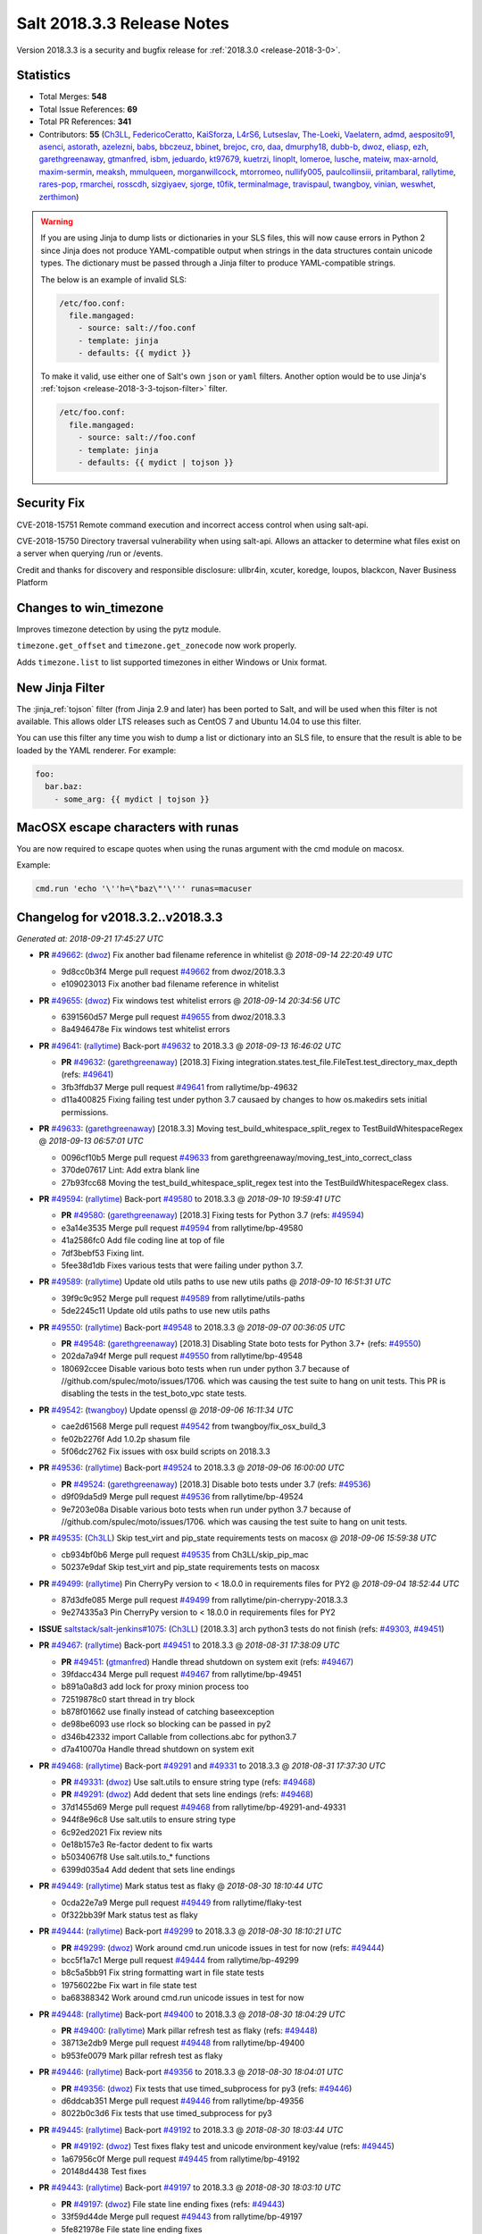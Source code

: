 ===========================
Salt 2018.3.3 Release Notes
===========================

Version 2018.3.3 is a security and bugfix release for :ref:`2018.3.0 <release-2018-3-0>`.

Statistics
==========

- Total Merges: **548**
- Total Issue References: **69**
- Total PR References: **341**

- Contributors: **55** (`Ch3LL`_, `FedericoCeratto`_, `KaiSforza`_, `L4rS6`_, `Lutseslav`_, `The-Loeki`_, `Vaelatern`_, `admd`_, `aesposito91`_, `asenci`_, `astorath`_, `azelezni`_, `babs`_, `bbczeuz`_, `bbinet`_, `brejoc`_, `cro`_, `daa`_, `dmurphy18`_, `dubb-b`_, `dwoz`_, `eliasp`_, `ezh`_, `garethgreenaway`_, `gtmanfred`_, `isbm`_, `jeduardo`_, `kt97679`_, `kuetrzi`_, `linoplt`_, `lomeroe`_, `lusche`_, `mateiw`_, `max-arnold`_, `maxim-sermin`_, `meaksh`_, `mmulqueen`_, `morganwillcock`_, `mtorromeo`_, `nullify005`_, `paulcollinsiii`_, `pritambaral`_, `rallytime`_, `rares-pop`_, `rmarchei`_, `rosscdh`_, `sizgiyaev`_, `sjorge`_, `t0fik`_, `terminalmage`_, `travispaul`_, `twangboy`_, `vinian`_, `weswhet`_, `zerthimon`_)


.. warning::
    If you are using Jinja to dump lists or dictionaries in your SLS files,
    this will now cause errors in Python 2 since Jinja does not produce
    YAML-compatible output when strings in the data structures contain unicode
    types. The dictionary must be passed through a Jinja filter to produce
    YAML-compatible strings.

    The below is an example of invalid SLS:

    .. code-block:: yaml

      /etc/foo.conf:
        file.mangaged:
          - source: salt://foo.conf
          - template: jinja
          - defaults: {{ mydict }}

    To make it valid, use either one of Salt's own ``json`` or ``yaml``
    filters. Another option would be to use Jinja's :ref:`tojson
    <release-2018-3-3-tojson-filter>` filter.

    .. code-block:: yaml

      /etc/foo.conf:
        file.mangaged:
          - source: salt://foo.conf
          - template: jinja
          - defaults: {{ mydict | tojson }}

Security Fix
============

CVE-2018-15751 Remote command execution and incorrect access control when using salt-api.

CVE-2018-15750 Directory traversal vulnerability when using salt-api. Allows an attacker to determine what files exist on a server when querying /run or /events.

Credit and thanks for discovery and responsible disclosure: ullbr4in, xcuter, koredge, loupos, blackcon, Naver Business Platform

Changes to win_timezone
=======================

Improves timezone detection by using the pytz module.

``timezone.get_offset`` and ``timezone.get_zonecode`` now work properly.

Adds ``timezone.list`` to list supported timezones in either Windows or Unix
format.

.. _release-2018-3-3-tojson-filter:

New Jinja Filter
================

The :jinja_ref:`tojson` filter (from Jinja 2.9 and later) has been ported to
Salt, and will be used when this filter is not available. This allows older LTS
releases such as CentOS 7 and Ubuntu 14.04 to use this filter.

You can use this filter any time you wish to dump a list or dictionary into an
SLS file, to ensure that the result is able to be loaded by the YAML renderer.
For example:

.. code-block:: jinja

    foo:
      bar.baz:
        - some_arg: {{ mydict | tojson }}

MacOSX escape characters with runas
===================================

You are now required to escape quotes when using the runas argument with the
cmd module on macosx.

Example:

.. code-block:: bash

    cmd.run 'echo '\''h=\"baz\"'\''' runas=macuser

Changelog for v2018.3.2..v2018.3.3
==================================

*Generated at: 2018-09-21 17:45:27 UTC*

* **PR** `#49662`_: (`dwoz`_) Fix another bad filename reference in whitelist
  @ *2018-09-14 22:20:49 UTC*

  * 9d8cc0b3f4 Merge pull request `#49662`_ from dwoz/2018.3.3

  * e109023013 Fix another bad filename reference in whitelist

* **PR** `#49655`_: (`dwoz`_) Fix windows test whitelist errors
  @ *2018-09-14 20:34:56 UTC*

  * 6391560d57 Merge pull request `#49655`_ from dwoz/2018.3.3

  * 8a4946478e Fix windows test whitelist errors

* **PR** `#49641`_: (`rallytime`_) Back-port `#49632`_ to 2018.3.3
  @ *2018-09-13 16:46:02 UTC*

  * **PR** `#49632`_: (`garethgreenaway`_) [2018.3] Fixing integration.states.test_file.FileTest.test_directory_max_depth (refs: `#49641`_)

  * 3fb3ffdb37 Merge pull request `#49641`_ from rallytime/bp-49632

  * d11a400825 Fixing failing test under python 3.7 causaed by changes to how os.makedirs sets initial permissions.

* **PR** `#49633`_: (`garethgreenaway`_) [2018.3.3] Moving test_build_whitespace_split_regex to TestBuildWhitespaceRegex
  @ *2018-09-13 06:57:01 UTC*

  * 0096cf10b5 Merge pull request `#49633`_ from garethgreenaway/moving_test_into_correct_class

  * 370de07617 Lint: Add extra blank line

  * 27b93fcc68 Moving the test_build_whitespace_split_regex test into the TestBuildWhitespaceRegex class.

* **PR** `#49594`_: (`rallytime`_) Back-port `#49580`_ to 2018.3.3
  @ *2018-09-10 19:59:41 UTC*

  * **PR** `#49580`_: (`garethgreenaway`_) [2018.3] Fixing tests for Python 3.7 (refs: `#49594`_)

  * e3a14e3535 Merge pull request `#49594`_ from rallytime/bp-49580

  * 41a2586fc0 Add file coding line at top of file

  * 7df3bebf53 Fixing lint.

  * 5fee38d1db Fixes various tests that were failing under python 3.7.

* **PR** `#49589`_: (`rallytime`_) Update old utils paths to use new utils paths
  @ *2018-09-10 16:51:31 UTC*

  * 39f9c9c952 Merge pull request `#49589`_ from rallytime/utils-paths

  * 5de2245c11 Update old utils paths to use new utils paths

* **PR** `#49550`_: (`rallytime`_) Back-port `#49548`_ to 2018.3.3
  @ *2018-09-07 00:36:05 UTC*

  * **PR** `#49548`_: (`garethgreenaway`_) [2018.3] Disabling State boto tests for Python 3.7+ (refs: `#49550`_)

  * 202da7a94f Merge pull request `#49550`_ from rallytime/bp-49548

  * 180692ccee Disable various boto tests when run under python 3.7 because of //github.com/spulec/moto/issues/1706. which was causing the test suite to hang on unit tests.  This PR is disabling the tests in the test_boto_vpc state tests.

* **PR** `#49542`_: (`twangboy`_) Update openssl
  @ *2018-09-06 16:11:34 UTC*

  * cae2d61568 Merge pull request `#49542`_ from twangboy/fix_osx_build_3

  * fe02b2276f Add 1.0.2p shasum file

  * 5f06dc2762 Fix issues with osx build scripts on 2018.3.3

* **PR** `#49536`_: (`rallytime`_) Back-port `#49524`_ to 2018.3.3
  @ *2018-09-06 16:00:00 UTC*

  * **PR** `#49524`_: (`garethgreenaway`_) [2018.3] Disable boto tests under 3.7 (refs: `#49536`_)

  * d9f09da5d9 Merge pull request `#49536`_ from rallytime/bp-49524

  * 9e7203e08a Disable various boto tests when run under python 3.7 because of //github.com/spulec/moto/issues/1706. which was causing the test suite to hang on unit tests.

* **PR** `#49535`_: (`Ch3LL`_) Skip test_virt and pip_state requirements tests on macosx
  @ *2018-09-06 15:59:38 UTC*

  * cb934bf0b6 Merge pull request `#49535`_ from Ch3LL/skip_pip_mac

  * 50237e9daf Skip test_virt and pip_state requirements tests on macosx

* **PR** `#49499`_: (`rallytime`_) Pin CherryPy version to < 18.0.0 in requirements files for PY2
  @ *2018-09-04 18:52:44 UTC*

  * 87d3dfe085 Merge pull request `#49499`_ from rallytime/pin-cherrypy-2018.3.3

  * 9e274335a3 Pin CherryPy version to < 18.0.0 in requirements files for PY2

* **ISSUE** `saltstack/salt-jenkins#1075`_: (`Ch3LL`_) [2018.3.3] arch python3 tests do not finish (refs: `#49303`_, `#49451`_)

* **PR** `#49467`_: (`rallytime`_) Back-port `#49451`_ to 2018.3.3
  @ *2018-08-31 17:38:09 UTC*

  * **PR** `#49451`_: (`gtmanfred`_) Handle thread shutdown on system exit (refs: `#49467`_)

  * 39fdacc434 Merge pull request `#49467`_ from rallytime/bp-49451

  * b891a0a8d3 add lock for proxy minion process too

  * 72519878c0 start thread in try block

  * b878f01662 use finally instead of catching baseexception

  * de98be6093 use rlock so blocking can be passed in py2

  * d346b42332 import Callable from collections.abc for python3.7

  * d7a410070a Handle thread shutdown on system exit

* **PR** `#49468`_: (`rallytime`_) Back-port `#49291`_ and `#49331`_ to 2018.3.3
  @ *2018-08-31 17:37:30 UTC*

  * **PR** `#49331`_: (`dwoz`_) Use salt.utils to ensure string type (refs: `#49468`_)

  * **PR** `#49291`_: (`dwoz`_) Add dedent that sets line endings (refs: `#49468`_)

  * 37d1455d69 Merge pull request `#49468`_ from rallytime/bp-49291-and-49331

  * 944f8e96c8 Use salt.utils to ensure string type

  * 6c92ed2021 Fix review nits

  * 0e18b157e3 Re-factor dedent to fix warts

  * b5034067f8 Use salt.utils.to_* functions

  * 6399d035a4 Add dedent that sets line endings

* **PR** `#49449`_: (`rallytime`_) Mark status test as flaky
  @ *2018-08-30 18:10:44 UTC*

  * 0cda22e7a9 Merge pull request `#49449`_ from rallytime/flaky-test

  * 0f322bb39f Mark status test as flaky

* **PR** `#49444`_: (`rallytime`_) Back-port `#49299`_ to 2018.3.3
  @ *2018-08-30 18:10:21 UTC*

  * **PR** `#49299`_: (`dwoz`_) Work around cmd.run unicode issues in test for now (refs: `#49444`_)

  * bcc5f1a7c1 Merge pull request `#49444`_ from rallytime/bp-49299

  * b8c5a5bb91 Fix string formatting wart in file state tests

  * 19756022be Fix wart in file state test

  * ba68388342 Work around cmd.run unicode issues in test for now

* **PR** `#49448`_: (`rallytime`_) Back-port `#49400`_ to 2018.3.3
  @ *2018-08-30 18:04:29 UTC*

  * **PR** `#49400`_: (`rallytime`_) Mark pillar refresh test as flaky (refs: `#49448`_)

  * 38713e2db9 Merge pull request `#49448`_ from rallytime/bp-49400

  * b953fe0079 Mark pillar refresh test as flaky

* **PR** `#49446`_: (`rallytime`_) Back-port `#49356`_ to 2018.3.3
  @ *2018-08-30 18:04:01 UTC*

  * **PR** `#49356`_: (`dwoz`_) Fix tests that use timed_subprocess for py3 (refs: `#49446`_)

  * d6ddcab351 Merge pull request `#49446`_ from rallytime/bp-49356

  * 8022b0c3d6 Fix tests that use timed_subprocess for py3

* **PR** `#49445`_: (`rallytime`_) Back-port `#49192`_ to 2018.3.3
  @ *2018-08-30 18:03:44 UTC*

  * **PR** `#49192`_: (`dwoz`_) Test fixes flaky test and unicode environment key/value (refs: `#49445`_)

  * 1a67956c0f Merge pull request `#49445`_ from rallytime/bp-49192

  * 20148d4438 Test fixes

* **PR** `#49443`_: (`rallytime`_) Back-port `#49197`_ to 2018.3.3
  @ *2018-08-30 18:03:10 UTC*

  * **PR** `#49197`_: (`dwoz`_) File state line ending fixes (refs: `#49443`_)

  * 33f59d44de Merge pull request `#49443`_ from rallytime/bp-49197

  * 5fe821978e File state line ending fixes

* **PR** `#49442`_: (`rallytime`_) Back-port `#49180`_ and related fixes to 2018.3.3
  @ *2018-08-30 18:02:54 UTC*

  * **PR** `#49186`_: (`dwoz`_) Fix typo in `#49180`_ (refs: `#49442`_)

  * **PR** `#49180`_: (`dwoz`_) Cherry-pick test fixes (refs: `#49442`_, `#49186`_)

  * **PR** `#49167`_: (`dwoz`_) Fix remaining file state integration tests (py3) (refs: `#49173`_, `#49442`_)

  * 60758059c3 Merge pull request `#49442`_ from rallytime/bp-49180

  * e155568957 Fix typo

  * 608a1ae7ba Account for file renames

  * e8e6a46a2b Fix directory unit test

  * 2f865c398e Fix is_windows checks

  * 6460f7f217 Account for normalized dirs in unit tests

  * f4b7101a35 Simplify dict keys lookup

  * 942b68bfc8 Fix remaining file state integration tests (py3)

* **PR** `#49441`_: (`rallytime`_) Back-port `#49240`_ to 2018.3.3
  @ *2018-08-30 18:02:40 UTC*

  * **PR** `#49240`_: (`dwoz`_) file state test fixes (refs: `#49362`_, `#49441`_)

  * 1f4906346a Merge pull request `#49441`_ from rallytime/bp-49240

  * 22ed452479 Work around listdir encoding issues on py2 windows

  * f5be275835 file state test fixes

* **PR** `#49440`_: (`rallytime`_) Back-port `#49258`_ to 2018.3.3
  @ *2018-08-30 18:02:25 UTC*

  * **PR** `#49258`_: (`gtmanfred`_) flaky tests are flaky (refs: `#49440`_)

  * cc27b67a37 Merge pull request `#49440`_ from rallytime/bp-49258

  * 0191af1423 flaky tests are flaky yo

  * 720b671dda mark orchestration state tests as flaky

* **ISSUE** `#48880`_: (`damntoken`_) Can't run cmd.run with UTF-8 chars as arguments / parameters. With custom module. (refs: `#49322`_)

* **PR** `#49368`_: (`rallytime`_) Back-port `#49322`_ to 2018.3.3
  @ *2018-08-28 17:15:15 UTC*

  * **PR** `#49322`_: (`dwoz`_) Encode shell commands explicitly. (refs: `#49368`_)

  * af80e64569 Merge pull request `#49368`_ from rallytime/bp-49322

  * 238853b9ec Encode shell commands explicitly.

* **PR** `#49363`_: (`rallytime`_) Back-port `#49245`_ to 2018.3.3
  @ *2018-08-28 17:14:18 UTC*

  * **PR** `#49245`_: (`dwoz`_) Skip grep unit tests on windows (refs: `#49363`_)

  * 0fee3e8786 Merge pull request `#49363`_ from rallytime/bp-49245

  * cc606509d0 Fix is_windows call - use the right path

  * 5488fbea38 Skip grep unit tests on windows

* **PR** `#49361`_: (`rallytime`_) Back-port  `#49244`_ to 2018.3.3
  @ *2018-08-28 17:12:58 UTC*

  * **PR** `#49244`_: (`dwoz`_) Test fixes: unit.fileserver.test_gitfs (refs: `#49361`_)

  * dbcd2fc726 Merge pull request `#49361`_ from rallytime/bp-49244

  * e0909d3a25 Simplify by using to_unicode helper

  * 4723c69092 Older GitPython version do not have a close method

  * d5fecba716 Fix up fileserver.test_gitfs tests on windows

  * 4b688f6347 Remove unicode filenames on windows python 2

* **PR** `#49362`_: (`rallytime`_) Back-port `#49240`_ to 2018.3.3
  @ *2018-08-28 17:00:25 UTC*

  * **PR** `#49240`_: (`dwoz`_) file state test fixes (refs: `#49362`_, `#49441`_)

  * b4a1e1d365 Merge pull request `#49362`_ from rallytime/bp-49240

  * 16ca5b9694 Work around listdir encoding issues on py2 windows

  * 7650208dbc file state test fixes

* **PR** `#49365`_: (`rallytime`_) Back-port `#49270`_ to 2018.3.3
  @ *2018-08-28 16:56:23 UTC*

  * **PR** `#49270`_: (`dwoz`_) Add async helper to test_sock_path_len (refs: `#49365`_)

  * 9ca9a775ff Merge pull request `#49365`_ from rallytime/bp-49270

  * 1b3f37a8b8 Add async helper to test_sock_path_len

* **PR** `#49364`_: (`rallytime`_) Back-port `#49243`_ to 2018.3.3
  @ *2018-08-28 16:55:55 UTC*

  * **PR** `#49243`_: (`dwoz`_) Revert newline translation change (refs: `#49364`_)

  * bbff57da16 Merge pull request `#49364`_ from rallytime/bp-49243

  * 5db77c6229 Revert newline translation change

* **PR** `#49347`_: (`Ch3LL`_) [2018.3.3] Backport `#49345`_
  @ *2018-08-28 01:54:00 UTC*

  * **PR** `#49345`_: (`gtmanfred`_) upgrade including linux kernels (refs: `#49347`_)

  * 74b78835b3 Merge pull request `#49347`_ from Ch3LL/bp_49345_2018.3.3

  * 7bf5ba83c8 upgrade including linux kernels

* **PR** `#49323`_: (`Ch3LL`_) Skip nonexistent branch test for git versions <1.7.10
  @ *2018-08-25 19:52:48 UTC*

  * be6691d91b Merge pull request `#49323`_ from Ch3LL/skip_git

  * ee3d32f74e Skip nonexistent branch for git versions <1.7.10

* **ISSUE** `#32737`_: (`Lothiraldan`_) No support for compound matcher in external auth configuration (refs: `#49236`_)

* **PR** `#49313`_: (`rallytime`_) Back-port `#49236`_ to 2018.3.3
  @ *2018-08-24 20:59:16 UTC*

  * **PR** `#49236`_: (`terminalmage`_) Allow compound matching in eauth config expressions (refs: `#49313`_)

  * 64d7b0e4c6 Merge pull request `#49313`_ from rallytime/bp-49236

  * 1a5ef996e3 Add 'minion_data_cache: True' to mocked opts for minions unit tests

  * 549f5d5a86 Allow compound matching in eauth config expressions

* **ISSUE** `saltstack/salt-jenkins#1075`_: (`Ch3LL`_) [2018.3.3] arch python3 tests do not finish (refs: `#49303`_, `#49451`_)

* **PR** `#49311`_: (`rallytime`_) Back-port `#49303`_ to 2018.3.3
  @ *2018-08-24 17:48:23 UTC*

  * **PR** `#49303`_: (`gtmanfred`_) use os._exit instead of sys.exit when daemonizing (refs: `#49311`_)

  * 7a89a4c8aa Merge pull request `#49311`_ from rallytime/bp-49303

  * 3fe1387751 use os._exit instead of sys.exit when daemonizing

* **PR** `#49294`_: (`Ch3LL`_) Move run_function call from __init__ to setup
  @ *2018-08-24 12:41:35 UTC*

  * 7bb356f11e Merge pull request `#49294`_ from Ch3LL/fed_28_tests

  * 0a5d44a3db Move run_function call from __init__ to setup

* **PR** `#49302`_: (`twangboy`_) Fix installer 2018.3.3
  @ *2018-08-24 12:41:14 UTC*

  * a607f9332f Merge pull request `#49302`_ from twangboy/fix_installer_2018.3.3

  * 68fd37575e Fix erroneous NSSM reference

  * 103f2c289e Remove delete vcredist line

  * 007a16638e Bring installer updates from 2017.7.8 to 2018.3.3

* **PR** `#49241`_: (`terminalmage`_) Don't silently catch SystemExit
  @ *2018-08-22 12:57:58 UTC*

  * bc0b4ac513 Merge pull request `#49241`_ from terminalmage/salt-jenkins-1078

  * 08d144f2c7 Don't silently catch SystemExit

  * c0fdb818f7 Don't use a bare except!

* **PR** `#49239`_: (`Ch3LL`_) Use yaml's safe_dump in windows ec2 tests
  @ *2018-08-22 08:48:13 UTC*

  * 0fb9ccf60a Merge pull request `#49239`_ from Ch3LL/win_yaml_test

  * f5b42dbb24 import salt.utils.yaml

  * 67290eaff7 Use yaml's safe_dump in windows ec2 tests

* **PR** `#49182`_: (`terminalmage`_) Fix hanging syndic test
  @ *2018-08-18 12:10:32 UTC*

  * 134f125b96 Merge pull request `#49182`_ from terminalmage/salt-jenkins-1078

  * a2d2cd317b Fix hanging syndic test

* **PR** `#49172`_: (`Ch3LL`_) [2018.3.3] cherry pick `#49118`_
  @ *2018-08-17 20:54:05 UTC*

  * **PR** `#49118`_: (`dwoz`_) Multiple fixes for integration.states.test_file (refs: `#49172`_)

  * **PR** `#49088`_: (`dwoz`_) Multiple file state test fixes (refs: `#49118`_)

  * **PR** `#49087`_: (`dwoz`_) Filter out scheme's that are not valid (refs: `#49118`_)

  * b3a247bfbb Merge pull request `#49172`_ from Ch3LL/bp-49118

  * ce5e17bdbd update is_windows salt.utils to correct path

  * 3fef112409 Multiple fixes for integration.states.test_file

* **PR** `#49173`_: (`Ch3LL`_) [2018.3.3] cherry pick `#49167`_
  @ *2018-08-17 20:30:27 UTC*

  * **PR** `#49167`_: (`dwoz`_) Fix remaining file state integration tests (py3) (refs: `#49173`_, `#49442`_)

  * 85ffc8db87 Merge pull request `#49173`_ from Ch3LL/bp-49167

  * a1a298a13c Simplify dict keys lookup

  * 3d26affa10 Fix remaining file state integration tests (py3)

* **PR** `#49171`_: (`Ch3LL`_) [2018.3.3] cherry pick `#49103`_
  @ *2018-08-17 20:23:32 UTC*

  * **PR** `#49103`_: (`dwoz`_) Install the launcher so we can execute py files (refs: `#49171`_)

  * ee54ea5f73 Merge pull request `#49171`_ from Ch3LL/bp-49103

  * 05a2b91fb2 Install the launcher so we can execute py files

* **PR** `#49132`_: (`Ch3LL`_) [2018.3.3] backport PR `#49062`_
  @ *2018-08-17 14:51:50 UTC*

  * **PR** `#49062`_: (`weswhet`_) fix memoize on available macOS services (refs: `#49132`_)

  * 58034c9dc3 Merge pull request `#49132`_ from Ch3LL/bp-49062

  * 990fdb6a52 decorator link fix, updating context names, as well as updating macutils tests for latest changes

  * 3ab5d282be fixing an issue with memoize on macOS services, switching to useing __context__ instead

* **PR** `#49142`_: (`Ch3LL`_) Remove -Z script_arg for cloud tests
  @ *2018-08-16 16:12:59 UTC*

  * 01f8f83cf0 Merge pull request `#49142`_ from Ch3LL/rm_z_arg

  * a1ef6a88a6 Remove -Z script_arg for cloud tests

* **PR** `#49137`_: (`Ch3LL`_) [2018.3.3] Update bootstrap script to latest release (2018.08.15)
  @ *2018-08-15 19:49:22 UTC*

  * a03828884b Merge pull request `#49137`_ from Ch3LL/bootstrap_2018.3.3

  * eb9a612096 [2018.3.3] Update bootstrap script to latest release (2018.08.15)

* **PR** `#49110`_: (`rallytime`_) [2018.3] Merge forward from 2017.7 to 2018.3
  @ *2018-08-14 17:11:25 UTC*

  * b412bff534 Merge pull request `#49110`_ from rallytime/merge-2018.3

  * 4649f60209 Update old utils paths with new paths

  * 49c2a784bb Merge branch '2017.7' into '2018.3'

    * d46e23f4c2 Merge pull request `#49109`_ from rallytime/merge-2017.7

      * 3c5527f300 Merge branch '2017.7.8' into '2017.7'

      * 01cf2c71ff Merge pull request `#49051`_ from rallytime/bp-49046

        * fc0817cb35 The osfullname grain differs when using Python2 vs Python3, swapping this out for the "OS" grain which is consistent.

    * 8954dd269f Merge pull request `#49090`_ from dwoz/file_line_fix

      * 0dca634e3c Search for (but do not include) CRLF line ending

    * b99edc3dce Merge pull request `#49088`_ from dwoz/file_hash_diffs

      * 054afb8197 Multiple file state test fixes

    * 274977b6c4 Merge pull request `#49087`_ from dwoz/url_file_test_fixes

      * 632b65f975 Filter out scheme's that are not valid

    * db5fb3232a Merge pull request `#49086`_ from rallytime/new-doc-img

      * 90954203cb Update the DOCBANNER image for saltconf

    * af6ec1dce2 Merge pull request `#49045`_ from twangboy/fix_43164

      * 589456d08f Fix lint errors

      * e79243566d Add rallytime's suggestions

      * d1ae6b3d6d Fix docs for the registry module and state

    * a840fea1a1 Merge pull request `#49083`_ from rallytime/bootstrap-2017.7

      * 358e14cdac [2017.7] Update bootstrap script to latest release

    * 9db6cd5654 Merge pull request `#49059`_ from twangboy/fix_37984

      * 7ed45b5b00 Remove import

      * 7fb1edb469 Fix docs to clarify uptime output on Windows

    * f9db72f00c Merge pull request `#49061`_ from saltstack/revert-48982-new_logo_2017.7

      * 98a8da728b Revert "New logo 2017.7 (WIP)"

    * bbcd1869ec Merge pull request `#48982`_ from newwebash/new_logo_2017.7

      * 5c1c311f77 Update Salt Conf ad

      * 72dc63c426 Merge branch '2017.7' of https://github.com/saltstack/salt into new_logo_2017.7

      * 9f4e78a7b9 Revert "Update saltconf ad"

      * 3ab8cdb882 Update saltconf ad

* **ISSUE** `#48665`_: (`dgengtek`_) salt-api auth ldap generates a valid token when using bindpw and an invalid request (refs: `#48901`_)

* **PR** `#48901`_: (`garethgreenaway`_) [2018.3] fix to auth/ldap.py
  @ *2018-08-14 16:10:19 UTC*

  * e78fc0e0eb Merge pull request `#48901`_ from garethgreenaway/48665_auth_ldap_valid_token_failed_auth

  * d4e4f2e803 Fixing a typo in a comment.

  * 2eb167ea42 Fixing issue when a valid token is generated even when invalid user credentials are passed.  This change verifies that the binddn credentials are valid, then verifies that the username & password (if not None) are also valid.

* **ISSUE** `#49081`_: (`frogunder`_) Fluorine - I see error/traceback when running minion in debug mode  (refs: `#49085`_)

* **PR** `#49099`_: (`rallytime`_) Back-port `#49085`_ to 2018.3
  @ *2018-08-14 12:42:51 UTC*

  * **PR** `#49085`_: (`gtmanfred`_) fix async call to process manager (refs: `#49099`_)

  * 484c1e0123 Merge pull request `#49099`_ from rallytime/bp-49085

  * 024d9cb843 fix async call to process manager

* **ISSUE** `#49018`_: (`Ch3LL`_) add MasterPillarUtil tests (refs: `#49034`_)

* **PR** `#49071`_: (`rallytime`_) Back-port `#49034`_ to 2018.3
  @ *2018-08-13 20:15:31 UTC*

  * **PR** `#49034`_: (`garethgreenaway`_) [fluorine] Adding tests for MasterPillarUtil (refs: `#49071`_)

  * bc033da677 Merge pull request `#49071`_ from rallytime/bp-49034

  * 8108a4d31a Adding some tests for the grains, pillar and mine functions in the cache runner.  These will also ensure that the relevant functions in salt.utils.master.MasterPillarUtil are functioning properly.

* **PR** `#49077`_: (`rallytime`_) Back-port `#49075`_ to 2018.3
  @ *2018-08-13 20:00:00 UTC*

  * **PR** `#49075`_: (`gtmanfred`_) fix last async issue (refs: `#49077`_)

  * 90c2f026b3 Merge pull request `#49077`_ from rallytime/bp-49075

  * 5e07b8306b fix last async issue

* **PR** `#49096`_: (`rallytime`_) Update the DOCBANNER image for saltconf
  @ *2018-08-13 19:59:39 UTC*

  * 6942ef1102 Merge pull request `#49096`_ from rallytime/new-doc-img-2018.3

  * 75080705ce Update the DOCBANNER image for saltconf

* **PR** `#49055`_: (`rallytime`_) [2018.3] Merge forward from 2017.7 to 2018.3
  @ *2018-08-13 19:20:11 UTC*

  * 0e1ed7b923 Merge pull request `#49055`_ from rallytime/merge-2018.3

  * 83a15cb623 Add optimization_order config to mocked opts

  * ea6883ee55 Update old utils paths to new utils paths

  * 201031fa8a Merge branch '2017.7' into '2018.3'

    * 0d2a495378 Merge pull request `#49050`_ from rallytime/merge-2017.7

      * ed6fb8b739 Merge branch '2017.7.8' into '2017.7'

      * 189e28691f Merge pull request `#49044`_ from Ch3LL/vultr_test

        * 0dedfae4d1 increase timeout on vultr cloud integration test

      * c606a32cf2 Merge pull request `#49042`_ from rallytime/flaky-jinja-test

        * a43d9b4ba6 Mark a jinja template test as flaky

      * 6415b6f73b Merge pull request `#49041`_ from Ch3LL/ec2_fix

        * cf7f2459b8 [2017.7.8] backport PR `#48212`_

      * 1db036406b Merge pull request `#49030`_ from rallytime/update-client-tests

        * f08ee6c6ae Update netapi client tests

    * 70be9ac9b1 Merge pull request `#49046`_ from garethgreenaway/1022_fixing_test_failing_py3_Debian_test

      * fa2339bb91 The osfullname grain differs when using Python2 vs Python3, swapping this out for the "OS" grain which is consistent.

    * 69c9b0afb1 Merge pull request `#49036`_ from cspeidel/doc-fix-netyang

      * f7ac085eb5 minor doc fix in netyang.py

    * c5f3fd6b2b Merge pull request `#48997`_ from AVeenstra/patch-1

      * 0e535f2c8c Unpacking dict with the six iterator

      * 5e82685b89 Python 3 related fix in highstate_return.py

    * c06a3cf531 Merge pull request `#49021`_ from rallytime/merge-2017.7

      * ca82b3d57a Merge branch '2017.7.8' into merge-2017.7

        * f73ba21bc7 Merge pull request `#49024`_ from rallytime/fix-deb-test

          * a9c16d9137 Fix test error in test_compiler jinja check

      * c6f8429e41 Merge branch '2017.7.8' into '2017.7'

      * 6b6d68c615 Merge pull request `#49020`_ from rallytime/fix-grains-test

        * f72a3ac6be Make grains integration test more robust

      * 92d6c25c7f Merge pull request `#49002`_ from rallytime/skip-jinja-deep-error-test

        * 23b66ef8bb Skip test_jinja_deep_error on Debian 8

      * 41d9f11eb3 Merge pull request `#48999`_ from rallytime/fix-boto-test

        * d0136b1be5 Update expected return value in boto test

    * 2ddba6391a Merge pull request `#49010`_ from Ch3LL/univention

      * c09bce9afe Add univention OS to debian os_family mapping

    * 41bd36842e Merge pull request `#48636`_ from terminalmage/loader-fixes

      * 0441cd56ef Add optimization_order to mocking

      * 2256fad320 Process pycache files after .py files

      * a78663a301 Lint

      * 0728b5f8b6 Add note about Python 3.5+ only support for optimization_order

      * 764969ce08 Add a test to confirm that .py files are still loaded correctly

      * 0f60beb6b6 Fix bad copypasta

      * fbcd142ea2 Add configuration docs for optimization_order config option

      * 8af2d580f3 Only compile the suffix_order/map once per LazyLoader instance

      * 4b95e5f313 Don't put __pycache__ dir in the file list

      * e7c10196da Quiet the byte compiling for PY2

      * 9338370477 Add unit tests for loader optimization levels

      * c3622933c1 PY3: Support different optimization levels

      * 6fc8da5bab Add optimization_order config option with default value

      * dfe423a1e0 Remove commented-out log message

* **PR** `#49084`_: (`rallytime`_) [2018.3] Update bootstrap script to latest release
  @ *2018-08-13 18:14:42 UTC*

  * db7ec46875 Merge pull request `#49084`_ from rallytime/bootstrap-2018.3

  * 28dc8ce954 [2017.7] Update bootstrap script to latest release

* **PR** `#49052`_: (`isbm`_) Python 3.7 support (backport 2018.3)
  @ *2018-08-13 13:06:51 UTC*

  * b0d5acbe0d Merge pull request `#49052`_ from isbm/isbm-python37-support-2018.3

  * 4386a9ca1f Merge branch '2018.3' into isbm-python37-support-2018.3

  * bc85a5fa98 Fix configuration setting

  * 47078a300f Remove async keyword, moving it into the kwargs.

  * 31dccc4fdf fix unicode literals

  * 990936992c Keep runner API unchanged

  * 46bafcafef Fix nag-message

  * 5c887ac2ae Support original API

  * 2c22e794d4 Use kwargs instead of directly named parameters

  * 7d095491d9 Update docstring

  * 9807e8dbb7 Add 'async' backward compatibility

  * e8608aa9be Revert api call: it is about "functionname_async" suffix.

  * 0543578336 Deprecate 'async' parameter in Mandrill API

  * 1107de0dec Lintfix: PEP8 requires two empty lines

  * 2a18e335af Fix function signatures in Cassandra module

  * 603f94e2a3 Cleanup docstrings at module level

  * b9718d3a09 Fix log error/info/warning and exception messages

  * 6e77aff69a Fix local opts from CLI

  * 493e48ddb5 Remove internal variables/properties with the reserved words

  * be07f64bc4 Change internal function signatures to avoid reserved word

  * 7d095e0b26 Rename async function to asynchronous

  * 35eaebb8a4 Fix docstrings

  * 7a597f19b5 Fix comments

  * 69920366ae Fix CLI config

  * 173f3d7aa8 Fix docstring typo

  * b7da571624 Fix imports

  * 7ec3954bef Rename module to full wording

* **ISSUE** `#48557`_: (`whytewolf`_) file.line in python3 on windows 2012 r2 is adding extra CR line endings.  (refs: `#49026`_)

* **PR** `#49026`_: (`dwoz`_) Fix file.line line endings
  @ *2018-08-13 13:05:43 UTC*

  * 338ecb70ef Merge pull request `#49026`_ from dwoz/issue_48557

  * a4d22fda2f Merge remote-tracking branch 'origin/issue_48557' into issue_48557

    * 702e76cfc9 Merge branch '2018.3' into issue_48557

  * 6cf93e8fc4 Skip newline in binary mode

  * 2cf80c1595 Fix linter errors

  * baf291b4c8 Fix file.line line endings

* **PR** `#49038`_: (`gtmanfred`_) disable enable_ssh_minions to see if it is slowing down 2018.3 tests
  @ *2018-08-10 18:07:59 UTC*

  * 602fed7806 Merge pull request `#49038`_ from gtmanfred/slowtest

  * 6bc44c91c4 remove localhost from tests

  * 7b168a5aac disable enable_ssh_minions to see if it is slowing down 2018.3 tests

* **ISSUE** `#48996`_: (`jils2013`_) file.get_diff not work on version:2018.3.2  (refs: `#49033`_)

* **PR** `#49033`_: (`terminalmage`_) Fix file.get_diff for remote files
  @ *2018-08-09 21:06:53 UTC*

  * 4eeb75f028 Merge pull request `#49033`_ from terminalmage/issue48996

  * 163aea71c8 Lint

  * d6e5038022 Fix file.get_diff for remote files

* **ISSUE** `#48856`_: (`travispaul`_) Salt fails to start on NetBSD 8 (refs: `#48926`_)

* **PR** `#48926`_: (`travispaul`_) Handle ifconfig output differently for NetBSD >= 8.0
  @ *2018-08-09 20:07:44 UTC*

  * b24c96a292 Merge pull request `#48926`_ from travispaul/fix-netbsd-8-new-ifconfig

  * d59b6d8269 Add unit test for NetBSD 8 ifconfig changes

  * 80f8a667d1 Handle ifconfig output differently for NetBSD >= 8.0

* **PR** `#48803`_: (`dmurphy18`_) Support for execution modules and states mount on AIX
  @ *2018-08-09 17:51:55 UTC*

  * 7d6b9ed0a5 Merge pull request `#48803`_ from dmurphy18/aix_filesystems

  * 92818f816b Fixes for testing

  * 77dd7a1743 Adjust unit tests

  * eaed033cde Updated for review comments and adjusted locking when writing files

  * 5bf9e6085b Update due to review comments

  * 9fb5641dc7 Mount unit tests for modules and states for AIX

  * b28f427432 Save off work after laptop issue

  * e5c2741fe7 module and states mount support for AIX

  * b701e16ad0 Further updates to support for mount on AIX

  * 210076276f Initial support for handling /etc/filesystems on AIX

* **ISSUE** `#48496`_: (`icy`_) Salt-key unable to delete the certificate Test=True (refs: `#48929`_)

* **PR** `#48929`_: (`terminalmage`_) 2 salt-key fixes
  @ *2018-08-09 17:50:07 UTC*

  * 2a38905a8a Merge pull request `#48929`_ from terminalmage/issue48496

  * 7ac10f9eac 2 salt-key fixes

* **ISSUE** `#47481`_: (`whytewolf`_) Oxygen: task.add_trigger with start_date stating strptime needs a string not int. (refs: `#49022`_)

* **PR** `#49022`_: (`dwoz`_) Document time format idiosyncrasies
  @ *2018-08-09 17:47:12 UTC*

  * bb9d23bfa1 Merge pull request `#49022`_ from dwoz/47481_docs

  * 313a3d93d6 Document time format idiosyncrasies

* **PR** `#48932`_: (`twangboy`_) Fix pkg.install when pkg already installed
  @ *2018-08-09 17:45:51 UTC*

  * 9b6a9ff4f1 Merge pull request `#48932`_ from twangboy/fix_win_repo

  * 075ea29d29 remove .lower(), fix debug messages

  * d7c2f476ac Remove current: version for latest as well

  * 522ac26459 Fix typo in code comment

  * 47b2898a85 return empty dict on no changes

  * 6532706d2f Make the tests run on Linux

  * cfe55a391a Add tests for pkg.install output

  * 8ec058f498 Clarify code comment

  * 8af2cfd54a Fix issues where current is not returned

* **PR** `#49011`_: (`rallytime`_) [2018.3] Merge forward from 2017.7 to 2018.3
  @ *2018-08-09 17:34:18 UTC*

  * d7b7a92ef6 Merge pull request `#49011`_ from rallytime/merge-2018.3

  * 02670969d0 Apply fix to ssh init file that was there before merge

  * 7e1f7915e4 Revert "Allow for not being prompted to supply a password to deploy keys to a minion with salt-ssh"

  * 00416d54d1 Revert "add key-deploy test"

  * c26fa0d6c4 Mark orchestration test as expensive

  * fceb6d8d6f Update old utils paths to use new paths

  * 3e6445a9d6 Merge branch '2017.7' into '2018.3'

    * b49eeca6e9 Merge pull request `#49003`_ from rallytime/boto-test-2017.7

      * 1a23bb233f Update expected return value in boto test

    * 51eed1fdfb Merge pull request `#48988`_ from rallytime/merge-2017.7

      * df8699e2e7 Merge branch '2017.7.8' into '2017.7'

      * a1e54634dc Merge pull request `#48976`_ from rallytime/tornado

        * 0bd838ab6c Skip unreliable tornado tests

      * 22713be9c1 Merge pull request `#48979`_ from rallytime/bp-48959

      * 03aa0e49b0 Merge pull request `#48970`_ from Ch3LL/back_48962

        * 3ce1b8a3c9 Update the elif block to only be true for versions below Debian 9.

      * e6cea5e3c7 Merge pull request `#48968`_ from rallytime/man-pages

        * 64fe3be41a Update man pages for 2017.7.8 release

    * 10fd4661ff Merge pull request `#48978`_ from gtmanfred/2017.7

      * 6108363f82 clean up gemfile

    * 5b2423e527 Merge pull request `#48959`_ from rallytime/flaky-tests

      * aaf986d728 Mark one grains test as flaky & convert to pytest notation

      * e7e5abcf48 Mark 2 matcher tests as flaky

    * 79994ecab4 Merge pull request `#48962`_ from garethgreenaway/1022_test_service_disable_debian_part_deux

      * 9e71551b36 Update the elif block to only be true for versions below Debian 9.

    * 1a1bda00cb Merge pull request `#48960`_ from dwoz/block_replace_tests

      * 94ac2b4fc7 Multiple block replace test fixes

    * 93b862f350 Merge pull request `#48957`_ from whytewolf/beacons_log_doc_change

      * a77fd16869 Update salt.beacons.log to reflect that re module is used for matching.

    * 0245cffb07 Merge pull request `#48955`_ from terminalmage/service-systemd

      * 23f87bd536 Don't load service.py if minion is running a non-sysvinit init system

    * 848d583438 Merge pull request `#48950`_ from KaiSforza/kitchenfix-2017.7

      * 5242cb143a Added a quote to kitchen Jenkinsfiles

    * 928d688d65 Merge pull request `#48943`_ from rallytime/flaky-tests

      * 668da57ab9 Mark some shell and runner integration tests as flaky

    * cd42510d3a Merge pull request `#48940`_ from rallytime/bp-48852

      * fa4ef92e79 Record all the artifacts from the build

    * 43649a68be Merge pull request `#48935`_ from garethgreenaway/1045_test_pkg_015_installed_held_centos

      * 0bb10107b6 Merge branch '2017.7' into 1045_test_pkg_015_installed_held_centos

      * 24d5e6a22f Fixing the test_pkg_015_installed_held test to be able to successfully run on CentOS

    * 2421e2a570 Merge pull request `#47100`_ from gtmanfred/ssh

      * 5b443af7ae add key-deploy test

      * a131c9beeb Allow for not being prompted to supply a password to deploy keys to a minion with salt-ssh

    * d541bd6446 Merge pull request `#48891`_ from damon-atkins/2017.7_win_pkg.list_pkgs_not_found

      * a4af1dbfb1 Fix win_pkg issues introduced Jan 2018. If DisplayVersion does not exist it should return version as "Not Found"

    * 5f6a56f5dc Merge pull request `#48896`_ from rallytime/bp-48730

      * 57aa204c9d Merge branch '2017.7' into bp-48730

      * 4995922584 Forgot variable in signature

      * 0503bc18b6 Fix batch install using pkgng

    * 0c64bba865 Merge pull request `#48933`_ from garethgreenaway/1022_debian_8_failing_service-test

      * 280d1d2ad2 Fixing failing test, integration.modules.test_service.ServiceModuleTest.test_service_disable_doesnot_exist, on Debian 8 and higher.

    * 0c3d2c6a09 Merge pull request `#48922`_ from rallytime/cache-doc-error

      * 8ca89df7e8 Update backticks on job_cache docs

    * 8d1fc4f8e5 Merge pull request `#48866`_ from Ch3LL/cmd_win_tests

      * 905da13653 Merge branch '2017.7' into cmd_win_tests

    * 57d58e7541 Merge pull request `#48920`_ from rallytime/bp-48904-2017.7

      * a55f92954a No rehashing in parallel

      * 3be11e06fe Add docs for new escape kwarg

      * 391bb8a411 use a specific path for just the cmd._run call

      * 62c66ba489 make sure we lower the check on shell

      * 9312a993a5 Add cmd module integration tests for windows and fix space in path issue

* **ISSUE** `#48123`_: (`c-wicklein`_) file.directory with recurse fails when it encounters a broken symbolic link (refs: `#48985`_)

* **PR** `#48985`_: (`garethgreenaway`_)  [2018.3] Fix to salt/modules/file.py
  @ *2018-08-09 15:03:09 UTC*

  * 3325b7d4c0 Merge pull request `#48985`_ from garethgreenaway/48123_file_directory_recurse_fails_broken_symlink

  * 10c4eca206 Merge branch '2018.3' into 48123_file_directory_recurse_fails_broken_symlink

  * a404cc030f Fixing the issue when using the file.directory state with recurse if the directory contains a broken symbolic link. This fix adds an additional conditional, is_link, before running lsattr since lsattr does not work on symlinks and causes issues when that symlink is broken.

* **ISSUE** `#47695`_: (`AmbicaY`_) Continuous error in the proxy minion logs (refs: `#49019`_)

* **PR** `#49019`_: (`garethgreenaway`_) [2018.3] Fix to scheduler when global enabled key is present
  @ *2018-08-09 13:06:26 UTC*

  * d353c02a8c Merge pull request `#49019`_ from garethgreenaway/47695_fixing_scheduler_bug_when_enabled_is_present

  * aff1b8f6d4 Lint.

  * 8935c08141 Fixing a bug that occurs if the "enabled" key is present in the scheduler items dictionary.  Adding a test to ensure scheduler runs as expected when that key is present.

* **PR** `#49023`_: (`The-Loeki`_) Salt SSH appends IdentityFile=agent-forwarding
  @ *2018-08-09 12:55:59 UTC*

  * a56bc7ffb9 Merge pull request `#49023`_ from The-Loeki/patch-1

  * 8b53571c70 Salt SSH appends IdentityFile=agent-forwarding

* **PR** `#48981`_: (`Ch3LL`_) Add warning to mac runas docs about escaping characters
  @ *2018-08-08 19:43:43 UTC*

  * 4590494b50 Merge pull request `#48981`_ from Ch3LL/mac_runas_quote

  * 8269b55b84 remove unnecessary spaces in cmdmod.py docs

  * 757daf7d7e add runas macosx warning in 2018.3.3 release notes

  * 4e9e985b14 Add warning to mac runas docs about escaping characters

* **PR** `#49004`_: (`rallytime`_) Port `#48999`_ to 2018.3
  @ *2018-08-08 15:32:46 UTC*

  * **PR** `#48999`_: (`rallytime`_) Update expected return value in boto test (refs: `#49004`_, `#49003`_)

  * b87bf905c2 Merge pull request `#49004`_ from rallytime/boto-test-2018.3

  * 9f0b9a1073 Update expected return value in boto test

* **PR** `#48987`_: (`twangboy`_) Fix issue with win_iis.create_cert_binding
  @ *2018-08-08 13:29:06 UTC*

  * 630f61e625 Merge pull request `#48987`_ from twangboy/fix_48786

  * 86d0836f90 Fix issue with iterating over None

* **ISSUE** `#48777`_: (`jonasgit`_) file.recurse fails on file contents encoding not utf-8 (refs: `#48934`_)

* **PR** `#48934`_: (`terminalmage`_) Properly handle latin-1 encoding in file diffs
  @ *2018-08-07 21:02:24 UTC*

  * ab1a713bc3 Merge pull request `#48934`_ from terminalmage/issue48777

  * 52c64e4d51 Fix to_unicode test

  * e2d19f40b6 Only try latin-1 from get_diff instead of by default

  * d39fa889f3 Add stringutils.get_diff to mocks

  * 5b191c9120 Fix incorrect use of __salt__ when __utils__ is needed

  * 53ba10ad5f Skip pylint false-positives

  * f14f4dae22 Add unit test for latin-1 fallback, multi-encoding

  * 906644a80f PY3 scoping fix

  * 726dd4331f Add integration test for latin-1 file diffs

  * 2dd1f31d23 Use BASE_FILES instead of redundant STATE_DIR

  * 612ffb5fe8 Use new get_diff helper in file module

  * c632265802 Make to_unicode/to_str/to_bytes helpers attempt latin-1

  * 2a0cb49b01 Add get_diff to salt.utils.stringutils

* **ISSUE** `#47766`_: (`zerthimon`_) salt-cloud: openstack driver: crash on instance creation (refs: `#48956`_)

* **PR** `#48956`_: (`gtmanfred`_) if booted from volume, use string from image
  @ *2018-08-07 16:39:45 UTC*

  * bad995462c Merge pull request `#48956`_ from gtmanfred/openstack

  * 4cb1636c4b if booted from volume, use string from image

* **ISSUE** `#48306`_: (`davidscholberg`_) Documentation update for custom returners used for master job cache (refs: `#48319`_)

* **PR** `#48319`_: (`gtmanfred`_) don't break older returners right now
  @ *2018-08-06 13:19:43 UTC*

  * 71f587edd7 Merge pull request `#48319`_ from gtmanfred/jid

  * 084e7f0ef4 Merge branch '2018.3' into jid

  * 60661b4cd0 document minions required on save_load

  * a8c243071d document passing in minions

  * d49381c0b6 don't break save_load backwards compat

  * cfcacf953a don't break older returners right now

* **PR** `#48941`_: (`rallytime`_) Back-port `#48912`_ to 2018.3
  @ *2018-08-06 13:09:38 UTC*

  * **PR** `#48912`_: (`maxim-sermin`_) make jboss7.py compatible with 2018.3.0 and later (refs: `#48941`_)

  * 1623e53ef4 Merge pull request `#48941`_ from rallytime/bp-48912

  * 3f55b2f89e make jboss7.py compatible with 2018.3.0 and later

* **PR** `#48897`_: (`rallytime`_) Back-port `#48863`_ to 2018.3
  @ *2018-08-05 19:15:51 UTC*

  * **PR** `#48863`_: (`admd`_) Decode file contents for python2 as well (refs: `#48897`_)

  * 070af9d925 Merge pull request `#48897`_ from rallytime/bp-48863

  * 0ee1940232 Merge branch '2018.3' into bp-48863

  * f40b966d99 decode file contents for python2 as well

* **PR** `#48928`_: (`Ch3LL`_) fix test_runas integration test for macosx
  @ *2018-08-05 14:24:13 UTC*

  * abd7f1312d Merge pull request `#48928`_ from Ch3LL/mac_runas

  * 3d6455dbcd remove unecessary comment in setup

  * 8e30db0217 move destructivetest to testname

  * 708dec8740 add destructivetest to setup and teardown for runas test

  * c0730ff968 fix test_runas integration test for macosx

* **PR** `#48899`_: (`Ch3LL`_) remove base_top_file file in teardown and add sleep
  @ *2018-08-05 14:23:42 UTC*

  * dbd300ff70 Merge pull request `#48899`_ from Ch3LL/unit_state

  * 0272cadff8 Merge branch '2018.3' into unit_state

  * 5896c7fc36 remove base_top_file file in teardown and add sleep

* **PR** `#48898`_: (`rallytime`_) [2018.3] Merge forward from 2017.7 to 2018.3
  @ *2018-08-05 14:23:19 UTC*

  * ffa1fcc682 Merge pull request `#48898`_ from rallytime/merge-2018.3

  * 1f093cef4a Merge branch '2018.3' into merge-2018.3

  * b3a5aa49d7 Merge branch '2017.7' into '2018.3'

    * e79ccb35b1 Merge pull request `#48876`_ from Vaelatern/make-network-learning-optional

      * a4905b0e5d Make IP_LEARNING optional

    * f8bfab4f9f Merge pull request `#48890`_ from Ch3LL/cmd_test

      * acda4ed9ab add sleep in test_cmd integration test

    * 52722f6ded Merge pull request `#48885`_ from rallytime/flaky-tests-shadow

      * da871a2d57 Mark shadow module integration test as flaky

    * bf0895656e Merge pull request `#48884`_ from rallytime/flaky-tests-matchers

      * 38d9eae537 Merge branch '2017.7' into flaky-tests-matchers

    * a567666938 Merge pull request `#48868`_ from terminalmage/fix-loader-race

      * 5f1169b9a2 Fix race when SIGTERM/SIGINT received while lazyloading a module

    * 0ca0b6f2f2 Merge pull request `#48883`_ from terminalmage/salt-jenkins-1023

      * c61f75cb50 Fix failing git worktree tests

          * 3660dff13c Separate compound matcher tests into individual tests

    * a84f5155a1 Merge pull request `#48869`_ from Ch3LL/mac_shell_tests

      * 3734b1ec89 Catch socket.error exception in testprogram

    * 7f56b8bf44 Merge pull request `#48867`_ from rallytime/skip-tornado-test

      * 7320aa9104 Skip unreliable tornado test.

* **PR** `#48893`_: (`Ch3LL`_) handle when ca_certs is None in utils.http
  @ *2018-08-03 20:30:48 UTC*

  * 848e26ed0b Merge pull request `#48893`_ from Ch3LL/http_tests

  * 16d251f7ff Merge branch '2018.3' into http_tests

  * 5674dddb2a handle when ca_certs is None in utils.http

* **PR** `#48903`_: (`Vaelatern`_) Wrap ElementTree.tostring to make strs, not bytes
  @ *2018-08-03 19:12:34 UTC*

  * **PR** `#48877`_: (`Vaelatern`_) Wrap ElementTree.tostring to make strs, not bytes (refs: `#48903`_)

  * f1adf56017 Merge pull request `#48903`_ from Vaelatern/improve-salt-cloud-python3-virt

  * c45447fe0b Wrap ElementTree.tostring to make strs, not bytes

* **PR** `#48900`_: (`Ch3LL`_) skip getpwnam check on mac in unit test_cmdmod
  @ *2018-08-03 16:38:51 UTC*

  * d23471262d Merge pull request `#48900`_ from Ch3LL/cmd_unit

  * b82dd708be skip getpwnam check on mac in unit test_cmdmod

* **PR** `#48921`_: (`rallytime`_) Back-port `#48904`_ to 2018.3
  @ *2018-08-03 15:17:15 UTC*

  * **PR** `#48904`_: (`KaiSforza`_) No rehashing in parallel (refs: `#48921`_, `#48920`_)

  * d622a49b58 Merge pull request `#48921`_ from rallytime/bp-48904

  * b504625f61 No rehashing in parallel

* **PR** `#48877`_: (`Vaelatern`_) Wrap ElementTree.tostring to make strs, not bytes (refs: `#48903`_)
  @ *2018-08-02 19:28:56 UTC*

  * 1e150923aa Merge pull request `#48877`_ from Vaelatern/improve-salt-cloud-libvirt-python3-libvirt

  * fb7885315c Wrap ElementTree.tostring to make strs, not bytes

* **PR** `#48824`_: (`rallytime`_) Bump deprecation in win_servermanager state to Neon
  @ *2018-08-02 18:01:34 UTC*

  * 1fb7d9431b Merge pull request `#48824`_ from rallytime/win_servermanager_deprecations

  * 6ef5412528 Bump deprecation in win_servermanager state to Neon

* **ISSUE** `#37512`_: (`ChristianBeer`_) What's the precedence if multiple master configurations are specified? (refs: `#48888`_)

* **PR** `#48888`_: (`terminalmage`_) Explictly document the configuration override priority
  @ *2018-08-02 16:57:18 UTC*

  * ec8e07e8ce Merge pull request `#48888`_ from terminalmage/issue37512

  * 7dce7cde14 Explictly document the configuration override priority

* **PR** `#48871`_: (`dwoz`_) Remove unicode key pairs from environ after test
  @ *2018-08-01 22:33:41 UTC*

  * d4bb3a0963 Merge pull request `#48871`_ from dwoz/test_cleanup

  * f2e15e7f1d Do not re-define tearDown

  * 4f8a191a69 Remove unicode key pairs from environ after test

* **PR** `#48843`_: (`isbm`_) Prevent u'something' to appear in help info.
  @ *2018-08-01 20:38:58 UTC*

  * bec79e83a3 Merge pull request `#48843`_ from isbm/isbm-log-level-names-fix-2

  * a63686180d Merge branch '2018.3' into isbm-log-level-names-fix-2

  * 783c96ac72 Prevent u'something' to appear in help info.

* **PR** `#48855`_: (`rallytime`_) [2018.3] Merge forward from 2017.7 to 2018.3
  @ *2018-08-01 17:44:59 UTC*

  * a8376b537a Merge pull request `#48855`_ from rallytime/merge-2018.3

  * 44998c208e Lint: Fix undefined logger variable

  * 92c9317a25 Update old utils paths to use new paths

  * 15bfba7143 Merge branch '2017.7' into '2018.3'

    * 05f2d65de3 Merge pull request `#48853`_ from rallytime/bp-48850

      * 3c33ee554a Skip tests in integration.shell.test_master

    * 8a1285239a Merge pull request `#48426`_ from garethgreenaway/46689_fixing_pkg_held_when_package_is_installed

      * 9b0f5dd212 Fixing identation, removing some unnecessary conditionals.

      * 727964ab55 One last cleanup.

      * 11cb86e6eb General cleanup in pkg state, reducing duplicate code.  Fixing the requires_salt_modules decorator, sys.doc was returning too much information for the event to handle.  This change specifically calls sys.doc with the module name.

      * 16fb6ae635 Make sure pkg.hold and pkg.unhold are available before running the test.

      * 998651102d Fixing a situation when a package is already installed via salt or manually and a state attempts to set that package to be held.  Previously the holding/unholding logic was only being run against packages that were being installed.  This change moves the holding logic outside and runs it against all desired packages.  Adding a new test to test holding logic.

    * c8e69431ff Merge pull request `#47734`_ from OrlandoArcapix/Issue47689-pip-state-performance

      * 662bd1f780 Merge branch '2017.7' into Issue47689-pip-state-performance

      * 66936b4f41 Changed string comparison in pip test to match new confirmation string - ref PR `#47734`_.

      * bb5939d6ef Merge branch '2017.7' into Issue47689-pip-state-performance

      * d6a49ae41c Merge branch '2017.7' into Issue47689-pip-state-performance

      * d4083fc9d1 Merge branch 'Issue47689-pip-state-performance' of github.com:OrlandoArcapix/salt into Issue47689-pip-state-performance

        * 779b5fa785 Merge branch '2017.7' into Issue47689-pip-state-performance

      * f3653349ab Removed whitespaces at end of added comments lines

      * db11f2ff4b Merge branch '2017.7' into Issue47689-pip-state-performance

      * eac0178de2 Ref: `#47689`_ - document additional kwarg passed to pip._check_if_installed function

      * 0d19803106 Merge branch '2017.7' into Issue47689-pip-state-performance

      * d3678bf2f3 `#47689`_ fix lint errors

      * 4fec8f6bcc `#47698`_ improve run-speed of pip package state checks by only loading the current package list once when checking multiple packages

    * 83a5b3cc47 Merge pull request `#48844`_ from AVeenstra/fix-python3-incompatibility

      * f238779a62 Merge branch '2017.7' into fix-python3-incompatibility

      * 6b1805afc6 Fixed Python 3 incompatibility in methods in nilrt_ip and debian_ip.

    * 136ff6735a Merge pull request `#48662`_ from slaws/fix-retention-schedule-48637

      * 3c8f5f5b3d pylint fix

      * 5539eff39e Excluding relative dirs in state.file.retention_schedule

    * 1fc04f281b Merge pull request `#48840`_ from gtmanfred/docs

      * 8d2d268c4a fix links in pkg doc.

    * 0a19f845ea Merge pull request `#48834`_ from gtmanfred/slsutil

      * f9441d2bef read output of stringio if it is readable

    * 2e00939a6e Merge pull request `#48788`_ from Ch3LL/timezone_windows

      * de95a6a215 add unused import to timezone test file

      * 22e424859e add unused import to import

      * 0840fc3117 disable pylint import error

      * f09d1a2c7e Add timzeon windows integration tests and fix get_zone

* **ISSUE** `#48659`_: (`dstoliker`_) file.grep with glob (*) in path produces file not found error (refs: `#48830`_)

* **PR** `#48830`_: (`garethgreenaway`_) [2018.3] Fixes to file.grep
  @ *2018-07-31 21:30:04 UTC*

  * e23ba01cd2 Merge pull request `#48830`_ from garethgreenaway/48659_file_grep_glob_fix

  * 0791b0a03c FileGrepTestCase tests back to 2018.3

  * 2e01c55e7e Fixing a bug that prevents specifying wildcards for filenames.

* **PR** `#48814`_: (`isbm`_) dmidecode race conditions check
  @ *2018-07-31 20:48:29 UTC*

  * 9fda70b3d0 Merge pull request `#48814`_ from isbm/isbm-2018.3-smbios-bugfix

  * 5f1141dc05 Merge branch '2018.3' into isbm-2018.3-smbios-bugfix

  * b00ee5feef Update clean clause

  * b1b2e9c222 Remove multiple returns and combine logic to just one clause

  * fd77f760ee Rephrase explanatory comment

  * 1031e06443 Remove unnecessary code

  * c379b7e4ed Get rid of global variable

* **PR** `#48804`_: (`Ch3LL`_) Use brew path from which cmd in mac_brew module
  @ *2018-07-31 20:24:33 UTC*

  * 3d16a63ff2 Merge pull request `#48804`_ from Ch3LL/mac_brew

  * e818c752b3 Merge branch '2018.3' into mac_brew

  * 41e3d17f29 Use brew path from which cmd in mac_brew module

* **PR** `#48836`_: (`dwoz`_) Fix unicode directory listing on py2
  @ *2018-07-31 20:22:53 UTC*

  * 950c1014aa Merge pull request `#48836`_ from dwoz/unicode_names_py2

  * 47e158b9f0 Optomize if statement

  * 9b462394b2 Fix unicode directory listing on py2

* **PR** `#48847`_: (`terminalmage`_) Update file.blockreplace docs to reflect changed functionality
  @ *2018-07-31 18:11:30 UTC*

  * baf8c5784a Merge pull request `#48847`_ from terminalmage/issue48695

  * e2bdf7fb92 Update file.blockreplace docs to reflect changed functionality

* **PR** `#48587`_: (`twangboy`_) Fix lgpo issue on Py3
  @ *2018-07-31 18:05:58 UTC*

  * 644a1f4ff8 Merge pull request `#48587`_ from twangboy/fix_lgpo

  * a42621c817 Write file in normal mode

  * bfcbdeca3b Fix lgpo issue on Py3

* **PR** `#48796`_: (`Ch3LL`_) Remove fake su used in integration tests
  @ *2018-07-31 17:08:54 UTC*

  * 2bacc23481 Merge pull request `#48796`_ from Ch3LL/remove_su

  * d3b7f2cb18 Remove fake su used in integration tests

* **ISSUE** `#38310`_: (`ghost`_) Unable to checkout external pillar git repo using its git tag (refs: `#48689`_)

* **PR** `#48689`_: (`linoplt`_) Fix ext_pillar remote checkout using tag (pygit2)
  @ *2018-07-31 16:15:58 UTC*

  * 00d06bda76 Merge pull request `#48689`_ from linoplt/fix_38310_pygit2_checkout_ext_pillar_remote_using_tag

  * eb4361dcc2 Merge branch '2018.3' into fix_38310_pygit2_checkout_ext_pillar_remote_using_tag

  * c20977e3bc Merge branch '2018.3' into fix_38310_pygit2_checkout_ext_pillar_remote_using_tag

  * b0157c215b Fix ext_pillar remote checkout using tag (pygit2)

* **PR** `#48838`_: (`sizgiyaev`_) Fixed: added additional return code 200 for succeeded vault api request
  @ *2018-07-31 16:14:22 UTC*

  * 5e14e36195 Merge pull request `#48838`_ from sizgiyaev/fix-vault-policy-state

  * 02d09c6281 Fixed: added additional return code 200 for succeeded api request

* **PR** `#48714`_: (`dwoz`_) Always transfer bytes from fileserver roots
  @ *2018-07-30 22:37:13 UTC*

  * 69f81214d1 Merge pull request `#48714`_ from dwoz/state_echo_fix

  * ce3ed43dab Always use unix line endings

  * d5e60090bc Merge pull request `#2`_ from terminalmage/state_echo_fix

    * 52fc1c955d Simplify file contents in roots fileserver test

    * b6f73e8e57 Remove trailing whitespace on what should be a blank line

  * 95329acb1e Fileserver transfers bytes

  * aa34a80997 Always trasfer bytes from fileserver roots

* **PR** `#48822`_: (`Ch3LL`_) Fix salt-ssh state.sls_id TypeError key must be a string
  @ *2018-07-30 20:29:29 UTC*

  * 16ca4ec2eb Merge pull request `#48822`_ from Ch3LL/ssh_2018_id

  * 01f6a15da0 Fix salt-ssh state.sls_id TypeError key must be a string

* **ISSUE** `#47999`_: (`arthurlogilab`_) Carbon returner failing when run through scheduler on log.trace (refs: `#48757`_)

* **PR** `#48791`_: (`rallytime`_) Back-port `#48757`_ to 2018.3
  @ *2018-07-27 21:30:44 UTC*

  * **PR** `#48757`_: (`kuetrzi`_) Update carbon_return.py (refs: `#48791`_)

  * 488f6716d4 Merge pull request `#48791`_ from rallytime/bp-48757

  * f440ebe91f Update carbon_return.py

* **PR** `#48799`_: (`rallytime`_) [2018.3] Merge forward from 2017.7 to 2018.3
  @ *2018-07-27 21:30:13 UTC*

  * fae29f4257 Merge pull request `#48799`_ from rallytime/merge-2018.3

  * 487458ad4b Update old utils paths to use new utils paths

  * 436510796f Merge branch '2017.7' into '2018.3'

    * 8e61f3dce0 Merge pull request `#48742`_ from frogunder/45014

      * f08058b043 Merge branch '45014' of https://github.com/frogunder/salt into 45014

        * 757fde70c6 Merge branch '2017.7' into 45014

      * 33c20c1ec0 fix tests

      * a7a914060d add windows integration tests for states.file

    * d74f47b340 Merge pull request `#48795`_ from rallytime/fix-48417

      * 5123b17ffd Update linting docs to contain .testing.pylintrc use

    * bbea9ae936 Merge pull request `#48789`_ from rallytime/bp-48783

      * 682a05bebe Threshold was wrong

      * d4ca0e3a97 test: except for OSError only

      * 4547231909 Only run lint checks against changed files

    * 41464d4b39 Merge pull request `#48731`_ from zer0def/virt-runner-init-args

      * a1fa081ad0 Documentation to missing parameters in virt.init runner.

      * 365ebdf539 Fixed `enable_vnc` runner arg being passed into `seed_cmd` module arg in `virt.init`.

    * 169afea16a Merge pull request `#48749`_ from Ch3LL/logo_docs

      * 73b1fc29f0 Update Saltstack Logo banner on docs.saltstack.com

* **ISSUE** `#48020`_: (`calvinhp`_) mine.get not returning data in a state.orchestrate sls  (refs: `#48765`_)

* **PR** `#48765`_: (`FedericoCeratto`_) [2018.3] Fix mine.get not returning data
  @ *2018-07-27 18:01:06 UTC*

  * bd67d2a805 Merge pull request `#48765`_ from FedericoCeratto/fix_mine.get_not_returning_data

  * 7183a6e0e8 Workaround for `#48020`_

* **PR** `#48747`_: (`rallytime`_) [2018.3] Merge forward from 2017.7 to 2018.3
  @ *2018-07-26 18:14:34 UTC*

  * 6978ce5d1d Merge pull request `#48747`_ from rallytime/merge-2018.3

  * 4122da40b5 Merge branch '2017.7' into '2018.3'

    * 781c6a6c36 Merge pull request `#48743`_ from rallytime/saltconf-ad-2017.7

      * 6df8fd8652 Update DOCBANNER with new SaltConf18 image

    * ce4e22224e Merge pull request `#48720`_ from Ch3LL/mac_file_path

      * 01d25fae19 Fix test_managed_source_hash_indifferent_case on macosx to correct tmp path

    * 4b9f037d43 Merge pull request `#48719`_ from Ch3LL/service_mac_state

      * f44a2fc349 Enable service if disabled before running state service tests

    * b2431eab10 Merge pull request `#48715`_ from rallytime/flaky-tests

      * 7332cce567 [2017.7] Mark some tornado tests as flaky

    * 801eae3b8d Merge pull request `#48672`_ from frogunder/45012

      * 0747f2e58a add service enabled test

* **ISSUE** `#48676`_: (`djneades`_) salt-ssh should not target wrong minion from roster file as a result of reverse-DNS lookups (refs: `#48771`_)

* **PR** `#48771`_: (`gtmanfred`_) only do reverse dns lookup on ips for salt-ssh
  @ *2018-07-26 15:41:40 UTC*

  * 5ea43817ab Merge pull request `#48771`_ from gtmanfred/2018.3

  * 535fb8f8e7 only do reverse dns lookup on ips for salt-ssh

* **PR** `#48752`_: (`garethgreenaway`_) [2018.3] Fix when state file is integers
  @ *2018-07-25 15:03:02 UTC*

  * f2ef2d3ef6 Merge pull request `#48752`_ from garethgreenaway/fix_state_file_all_integers

  * 790801c67e Fixing a case where the state module would fail if the state file being passed was all integers.  Added a new tests for this edge case.

* **ISSUE** `#46896`_: (`Poil`_) Proxy + file.managed => Comment: Failed to cache xxx invalid arguments to setopt (refs: `#48754`_)

* **PR** `#48754`_: (`lomeroe`_) send proxy/ca_cert parameters as strings (not unicode) to tornado httpclient
  @ *2018-07-25 14:55:42 UTC*

  * 030c921914 Merge pull request `#48754`_ from lomeroe/fix-tornado-proxy

  * d33056704b pass proxy_user, proxy_password, proxy_host, and ca_certs through salt.utils.stringutils.to_str()

* **PR** `#48769`_: (`Ch3LL`_) Update Saltstack Logo banner on docs.saltstack.com
  @ *2018-07-25 14:47:19 UTC*

  * 1eee4b136b Merge pull request `#48769`_ from Ch3LL/update_doc_2018.3

  * 0cb4bac798 Update Saltstack Logo banner on docs.saltstack.com

* **PR** `#48760`_: (`dwoz`_) Multiple windows test fixes
  @ *2018-07-25 11:55:27 UTC*

  * 19afa3b023 Merge pull request `#48760`_ from dwoz/test_file_fixes

  * a89019e956 Multiple windows test fixes

* **PR** `#48753`_: (`dwoz`_) Finally fix prepend for real
  @ *2018-07-25 00:07:15 UTC*

  * e6dace3959 Merge pull request `#48753`_ from dwoz/fix_prepend

  * 0d1e8ab3f8 Merge branch '2018.3' into fix_prepend

* **PR** `#48756`_: (`dwoz`_) os.uname is not available on py2 windows
  @ *2018-07-24 23:38:32 UTC*

  * 8aef6d9960 Merge pull request `#48756`_ from dwoz/core_grains_fix

  * b7a37ecf11 os.uname is not available on py2 windows

* **ISSUE** `#48536`_: (`whytewolf`_) diskusage beacon does not recognize tmpfs disks in linux.  (refs: `#48718`_)

* **PR** `#48718`_: (`garethgreenaway`_) [2018.3] beacon diskusage fixes
  @ *2018-07-24 17:45:26 UTC*

  * 062fe7cccf Merge pull request `#48718`_ from garethgreenaway/48536_beacon_diskusage_fixes

  * 38a65e8fb3 Fixing test_diskusage_nomatch and test_diskusage_match_regex

  * 6ecca166ff Updating psutil.disk_partitions to pull in all mounts not just the physical ones.  Check to see if the mount point from the configuration ends with a $ (regular expression end of line) if not we add one in to ensure that a simple / does not end up matching all mount points.  Updating tests accordingly.

* **PR** `#48711`_: (`rallytime`_) [2018.3] Merge forward from 2017.7 to 2018.3
  @ *2018-07-24 17:38:58 UTC*

  * e873621009 Merge pull request `#48711`_ from rallytime/merge-2018.3

  * ea5c063237 Update old utils paths to use new paths

  * e740d3b208 Merge branch '2017.7' into '2018.3'

    * 689c231d2b Merge pull request `#48691`_ from Ch3LL/win_repo_pkg_test

      * 4b7d6d80c5 Remove unnecessary jinja in curl.sls file

      * 2bedadfadb Add windows pkg module integration tests

    * 83e4bba916 Merge pull request `#48635`_ from nbraud/acme

      * 3673bae9de modules/acme: explicitely ignore the `perms` return value

      * 1800a231e8 Fixup some schema expectations

      * 8c718cb417 acme: Make the private key mode configurable

      * 917dea6761 modules/acme: Use file.check_perms ret-morphing powers

      * d2241ceb2d module/acme: Do not exit early when the certificate already exists

      * 98af0db826 modules/acme: Set the private key filemode to 0640

    * 85991680c8 Merge pull request `#48345`_ from twangboy/fix_48169

      * ead19725b6 Merge branch '2017.7' into fix_48169

      * 653fbcb383 Fix some docs errata

      * 8898e5ff11 Add warn_until Fluorine

      * 707906ac15 Fix unit.state.test_powercfg

      * 32c5014eb6 Fix unit tests

      * 0d9c56e540 Add some more logging

      * b20453de9f Use minutes to set

      * 7dc7eb11c2 Fix documentation to denote seconds when setting

    * 96447ce541 Merge pull request `#48656`_ from Ch3LL/windows_ip_mod

      * 90c3f568b1 Add windows ip module integration tests

    * 0c5fff3dc8 Merge pull request `#48638`_ from twangboy/fix_vcredist

      * e30d17099d Use goto instead of if statement

      * e1042fa084 Remove vcredist for Py3

    * 1ebd96d909 Merge pull request `#48664`_ from Ch3LL/srv_disable_mac

      * f1fbfad387 move the disable call up in try block

      * f60d21bda4 reverse assertion order for service disable test

      * 3727d1b3b9 switch try/except to match 2018.3

      * fb953c2369 [2017.7] Fix service.disabled test for macosx

    * 3da3cf2f3f Merge pull request `#48625`_ from Ch3LL/ssh_state

      * f590eb2b02 Update state.py

      * 9790ee3d0d Follow up to PR `#48555`_

    * 33812f78f1 Merge pull request `#48673`_ from Ch3LL/mac_port

      * 87dd85a220 Use different pub and ret ports for testprogram integration tests

    * 5f6a7c4d89 Merge pull request `#48675`_ from Ch3LL/mac_disable

      * c78efab828 Fix mac service.disable tests

    * 93d2f51d2b Merge pull request `#48658`_ from wyardley/wyardley-npm-json-output-2017

      * 7ff3c9c5ff Improve handling of npm json output (`#43138`_)

    * 3e293b0513 Merge pull request `#48678`_ from OrlandoArcapix/fix-npm-dryrun-test

      * 851a404f6b Fix for issue `#48677`_ - return True when no changes are to be made with npm.bootstrap with test=true

    * 07a1f6520f Merge pull request `#48580`_ from rallytime/fix-46884

      * 736b382e91 Don't error on retcode 0 in libcrypto.OPENSSL_init_crypto call

    * 9874429741 Merge pull request `#48628`_ from terminalmage/testinfra

      * 5ace9f01ec Fix NameError in testinfra module

    * 0d4c80205f Merge pull request `#48651`_ from gtmanfred/pylint-2017.7

      * b6ee52f859 handle pyzmq for python3.4

    * 160ae29cf2 Merge pull request `#48647`_ from gtmanfred/pylint-2017.7

      * ff818c4ca2 disable checks on pylint

    * 47b1032efa Merge pull request `#48593`_ from pritambaral/fix/2017.7-importlib-pyc-loading-order

      * add7894dee loader: Fix suffix order when importlib is used

    * 9da7b2ec8d Merge pull request `#48630`_ from dubb-b/pipeline-updates

      * 8594a8dd05 Adding PY_COLORS=1 as PY_COLORS = 1 instead

      * 314b0e3599 Adding PY_COLORS=1 for python programs to use ANSI Colors

      * b705e8f7a5 Adding correct spacing to options section

      * 9d8a7e07db Adding options to Jenkins pipline builds

    * a8ae2adf64 Merge pull request `#48633`_ from saltstack/revert-48610-2017.7

      * bab4a769d4 Revert "only run pylint on files that change"

    * 6e32bb7f74 Merge pull request `#48614`_ from rallytime/bp-48562

      * cb654bbf2c Add timeouts to all s3 queries

    * 1b6e6388f8 Merge pull request `#48588`_ from garethgreenaway/48415_event_send_multi_master

      * fab25af1a9 Adding some quick documention about why we are setting ret=True following the channel.send.

      * bf78f4b188 If the channel send is sucessful and does not raise an exception, we set ret to True, in case a previous exception from a previous channel send to another master has sent it to False.

      * 8d1551c5fb When using Salt multi-master, if we encouter a salt master that has not accepted the minion key yet we should not exit right away, rather continue on and try the next salt master available in the list.

    * 24ffda49ba Merge pull request `#48610`_ from gtmanfred/2017.7

      * 779d1a3dcb only run pylint on files that change

    * 5391dd0a8d Merge pull request `#48584`_ from Ch3LL/mac_user_grp

      * 585ee9db90 Fix grp import for mac in test_user integration test

    * 61572b6780 Merge pull request `#48555`_ from Ch3LL/ssh_id

      * f69932f506 fix pylint

      * 70e36764ee Add more tests for salt-ssh state.sls_id

      * dab80e805c Fix state.sls_id to run on ssh minion and not master

    * aa6dcf39e8 Merge pull request `#48583`_ from Ch3LL/mac_flaky_tests

      * 4ba2299a87 import flaky decorator on mac tests

      * 811220b41e Add flaky decorator to mac_system and mac_timezone tests

    * 6973152057 Merge pull request `#48534`_ from xetix/fix-zypper-latest_version

      * 9985f0b4c1 Lint: remove extra blank line

      * 5fbead8a36 Merge branch '2017.7' into fix-zypper-latest_version

      * 56ac449271 Merge branch 'fix-zypper-latest_version' of https://github.com/xetix/salt into fix-zypper-latest_version

        * 44e87f5a0f Adding testcase for this fix.

        * b354c6863c Fix behaviour of function latest_version in zypper module when multiple packages are passed to function. Function now properly return dict with empty string as version if latest packages is already installed, and multiple packages are passed to function

      * db35d0c1e1 Adding testcase for this fix.

      * d2513757ed Fix behaviour of function latest_version in zypper module when multiple packages are passed to function. Function now properly return dict with empty string as version if latest packages is already installed, and multiple packages are passed to function

    * 10124034cb Merge pull request `#48582`_ from dwoz/test_prepend_fix

      * f37571e0bd Merge branch '2017.7' into test_prepend_fix

    * 13f67335f3 Merge pull request `#48564`_ from dwoz/test_prepend_fix

        * 136ddf5f54 Finally fix prepend for real

      * 66b25e65bf Fix failing prepend test

    * b8ce27729f Merge pull request `#48558`_ from dwoz/test_file_fix

      * c858bf477f Remove which mock to get the test passing

    * a15c65202d Merge pull request `#48552`_ from KaiSforza/jenkins-junit-2017

      * 72b1830974 Set up junit in jenkins

    * f73108026e Merge pull request `#48550`_ from gtmanfred/2017.7

      * d5c603d9b6 add posargs to tox pylint

    * 113b0426f8 Merge pull request `#48535`_ from asnell/asnell-patch-2

      * d328f6e43d Update manage_file helptext

* **PR** `#48744`_: (`rallytime`_) [2018.3] Update DOCBANNER with new SaltConf18 image
  @ *2018-07-24 17:15:40 UTC*

  * 6c7f1c549d Merge pull request `#48744`_ from rallytime/saltconf-ad-2018.3

  * dbc1f8b772 Update DOCBANNER with new SaltConf18 image

* **PR** `#48726`_: (`dwoz`_) Skip test when syslog not available
  @ *2018-07-24 16:12:44 UTC*

  * 04ab17a4d6 Merge pull request `#48726`_ from dwoz/syslogtest

  * 00f04cfd59 Skip test when syslog not available

* **PR** `#48727`_: (`dwoz`_) Windows compatible cp test
  @ *2018-07-24 14:41:34 UTC*

  * af837424aa Merge pull request `#48727`_ from dwoz/file_cp_test_fix

  * 6e7824266b Windows compatible cp test

* **ISSUE** `#40004`_: (`te-af-github`_) svn changes report (refs: `#47510`_)

* **ISSUE** `#21025`_: (`RobertFach`_) svn.export reports invalid change data (2014.7.x) (refs: `#47510`_)

* **PR** `#48710`_: (`rallytime`_) Back-port `#47510`_ to 2018.3
  @ *2018-07-23 21:11:18 UTC*

  * **PR** `#47510`_: (`daa`_) Fix svn export invalid changes data (refs: `#48710`_)

  * 04125b077d Merge pull request `#48710`_ from rallytime/bp-47510

  * ebcd3b1c6b fixed test for svn.export

  * e79f4aa5cc put name under "new" key in changes dictionary to be in line with svn.latest

  * 163f99089c made svn.export changes data dictionary, fixes `#21025`_, `#40004`_

          * 3a941055c1 Use `salt.utils.platform.is_windows`

          * 33e48f7ad7 Finally fix prepend for real

* **PR** `#48699`_: (`terminalmage`_) Add missing release notes mention of file.blockreplace changes
  @ *2018-07-23 13:34:32 UTC*

  * e1dd10be70 Merge pull request `#48699`_ from terminalmage/issue48695

  * 7ad832c901 Add missing release notes mention of file.blockreplace changes

* **PR** `#48700`_: (`dwoz`_) Call sync_modules to fix Windows test case
  @ *2018-07-22 22:23:48 UTC*

  * ab44a05fe4 Merge pull request `#48700`_ from dwoz/ext_mod_test

  * d731e6bf8e Call sync_all to fix Windows test case

* **PR** `#48653`_: (`terminalmage`_) docker_container.running: Fix regression in test mode
  @ *2018-07-20 19:15:47 UTC*

  * 6a494205f2 Merge pull request `#48653`_ from terminalmage/docker-unboundlocal

  * b0440871a0 Merge branch '2018.3' into docker-unboundlocal

  * 9515dd17ff docker_container.running: Fix regression in test mode

* **ISSUE** `#47059`_: (`OrlandoArcapix`_) Some states incorrectly return None instead of an empty dict when there are no changes (refs: `#48685`_)

* **ISSUE** `#46985`_: (`OrlandoArcapix`_) grafana4_user.present and grafana4_org.present states not working in 2018.3.0 (refs: `#48685`_)

* **PR** `#48685`_: (`bbinet`_) Use empty dict for 'changes' instead of None
  @ *2018-07-20 17:12:43 UTC*

  * **PR** `#48671`_: (`bbinet`_) Few fixes to the grafana module and states (refs: `#48685`_)

  * 266c6f250e Merge pull request `#48685`_ from bbinet/none-changes

  * 842eb3da24 Use empty dict for 'changes' instead of None

* **PR** `#48670`_: (`bbinet`_) Add the "traverse" jinja filter
  @ *2018-07-20 16:36:21 UTC*

  * 5a6f7a085c Merge pull request `#48670`_ from bbinet/traverse

  * 32b6d22cf2 Fix RST syntax issue in doc

  * 37a41226d5 Add the "traverse" jinja filter

* **PR** `#48594`_: (`pritambaral`_) Backport 48418
  @ *2018-07-20 14:57:19 UTC*

  * **PR** `#48418`_: (`pritambaral`_) Fix multi-sls `salt.state` orchestration in masterless systems (refs: `#48594`_)

  * ff11763fd3 Merge pull request `#48594`_ from pritambaral/bp-48418

  * adcee28b84 Fix multi-sls `salt.state` orchestration in masterless systems

* **ISSUE** `#48184`_: (`mmulqueen`_) Invalid DMI prevents salt-minion from running (refs: `#48440`_)

* **PR** `#48440`_: (`mmulqueen`_) Make core.py tolerant of invalid chars in DMI data
  @ *2018-07-20 14:48:07 UTC*

  * **PR** `#48216`_: (`Ch3LL`_) Fix UnicodeDecodeError when reading file to determine virtual grain (refs: `#48440`_)

  * 111908f519 Merge pull request `#48440`_ from mmulqueen/patch-1

  * 5bbbdc74cd Make core.py tolerant of invalid chars in DMI data

* **PR** `#48663`_: (`Ch3LL`_) [2018.3] Fix service.disabled test for macosx
  @ *2018-07-20 14:32:22 UTC*

  * 4e77b242f2 Merge pull request `#48663`_ from Ch3LL/srv_disable_mac_2018

  * bddfbd75d2 reverse assertion order for service disable test

  * 2bfaf7fe89 Fix service.disabled test for macosx

* **PR** `#48304`_: (`Ch3LL`_) Fix macosx grains when swapusage returns comma
  @ *2018-07-20 14:30:59 UTC*

  * dfc1582475 Merge pull request `#48304`_ from Ch3LL/swap_mac

  * 5d6135e1e2 Fix macosx grains when swapusage returns comma

* **PR** `#48671`_: (`bbinet`_) Few fixes to the grafana module and states (refs: `#48685`_)
  @ *2018-07-20 13:58:02 UTC*

  * 9d7eabd24e Merge pull request `#48671`_ from bbinet/grafana-fixes

  * 3c5083f550 Add support for dry run (test=True) of grafana states

  * 7e7ae8ace7 influxdb: fix conflicts in function arg names with client_args

  * 73a24b774a Ignore readOnly option when diffing

  * 81f0cf8a3f Add missing profile argument to grafana4.get_user_data

* **PR** `#48650`_: (`gtmanfred`_) [2018.3] handle pyzmq for python3.4
  @ *2018-07-18 17:34:37 UTC*

  * e828167114 Merge pull request `#48650`_ from gtmanfred/pylint-2018.3

  * 3c1882077e handle pyzmq for python3.4

* **PR** `#48648`_: (`gtmanfred`_) [2018.3] disable checks on pylint
  @ *2018-07-18 16:21:37 UTC*

  * a6f8acf4dc Merge pull request `#48648`_ from gtmanfred/pylint-2018.3

  * 7c34c2965e disable checks on pylint

* **PR** `#48634`_: (`dwoz`_) Sync modules for state tests
  @ *2018-07-17 20:33:06 UTC*

  * 01c9c59a97 Merge pull request `#48634`_ from dwoz/state-module-test-fix

  * 9dfd2ae392 Sync modules for state tests

* **PR** `#48585`_: (`astorath`_) replaced meta tag
  @ *2018-07-16 14:11:02 UTC*

  * fb7bfc757c Merge pull request `#48585`_ from astorath/fix-vault-meta

  * 42fd3d5f67 replaced meta tag

* **PR** `#48579`_: (`Ch3LL`_) Fix python2 syslog returner expecting string bytes not unicode
  @ *2018-07-13 19:50:16 UTC*

  * 4b16537a29 Merge pull request `#48579`_ from Ch3LL/fix_syslog

  * d8288a0ffc add unicode type for syslog test for tag

  * 17e69382d5 Fix python2 syslog returner expecting string bytes not unicode

* **ISSUE** `#48542`_: (`calvinhp`_) Missing state git.cloned is listed in the docs as new for 2018.3.2 (refs: `#48547`_)

* **PR** `#48547`_: (`gtmanfred`_) fix git.cloned doc versionadded
  @ *2018-07-13 18:46:25 UTC*

  * 3549ce408d Merge pull request `#48547`_ from gtmanfred/git.cloned

  * b596a945ea Merge branch '2018.3' into git.cloned

  * e41f4922a0 fix git.cloned doc versionadded

* **ISSUE** `#48110`_: (`whytewolf`_) file.line on windows not treating unix line endings correctly. (refs: `#48503`_)

* **PR** `#48503`_: (`rallytime`_) Back-port `#46291`_ to 2018.3
  @ *2018-07-13 17:14:47 UTC*

  * **PR** `#48380`_: (`twangboy`_) Detect and preserve line endings (refs: `#48503`_)

  * **PR** `#46291`_: (`t0fik`_) Line mixed line ends (refs: `#48503`_)

  * **PR** `#45498`_: (`t0fik`_) Added support for mixed line ending in file (refs: `#46291`_)

  * ee257a1f91 Merge pull request `#48503`_ from rallytime/bp-46291

  * 8bc71688ea Remove /sr.* pattern from test

  * 5e2e2a63fa Update file unit tests to handle "writelines" change

  * 5d38aa8b33 Update file.line to use `writelines` instead of joining

  * d0b6e82ecb Add 'name' as the passed in filepath for test_line_insert_ensure_before_first_line test

  * d8920cb61f Update `test_line_insert_ensure_before_first_line` to use new mock_open methodologies

  * 475f075d8e Handle list of lines instead of strings in file.line func

  * b9ddd53b04 Added comments

  * f3517a1852 List comprehension replaced

  * adfa3aed0d Empty match on delete or replace not causing IndexError exception

  * 5169b1f7fd Comprehensions converting to unicode replaced by salt.utils.data.decode_list

  * d3e8679e05 Removed regex compilation

  * f29815b49b Fixed file permissions

  * d2af81e9c7 Make integration green. Added test for mode ensure insert before first line

  * 9b7df671a5 file.line function refactored

  * 3af551ebe1 /sr.* pattern should raise exception

  * 935a9b9d56 test_line_insert_end fixed

  * 7d6e3ad2e2 Make tests green

  * 75a7e368a6 Setting end of line

  * 489e381100 Added _set_line_eol and _get_eol functions

  * aacbb8c0e2 line function refactored to work on list

  * de668166f9 _regex_to_static refactored to work on lists

  * 464eef6fe1 _get_line_indent renamed to _set_line_indent

* **ISSUE** `#48507`_: (`emersonveenstra`_) mysql_grants.present escape option incorrectly reports failure (refs: `#48561`_)

* **PR** `#48561`_: (`garethgreenaway`_) [2018.3] fixes to grants in mysql module
  @ *2018-07-13 14:24:58 UTC*

  * 2d923f2943 Merge pull request `#48561`_ from garethgreenaway/48507_mysql_grants_incorrect_failure

  * 14c59da72c Following a successful grant application in the MySQL module, the new grant and the desired grant are mismatched because the new grant from Mysql included hashmarks.  This change adds the replace which is included for other items such as database name and username.

* **PR** `#48529`_: (`rallytime`_) [2018.3] Merge forward from 2017.7 to 2018.3
  @ *2018-07-12 17:59:35 UTC*

  * 5b5a930449 Merge pull request `#48529`_ from rallytime/merge-2018.3

  * f9b8c4b257 Use () when using with_tempfile decorator in tests

  * d3190ca0c0 Update old utils paths to new utils paths

  * 29b05ffdd1 Merge branch '2017.7' into '2018.3'

    * 0c0c05c2bc Merge pull request `#48527`_ from saltstack/revert-48525-2017.7

      * 18d06c1a93 Revert "add kazoo for testing zookeeper."

    * 05bad3e71c Merge pull request `#48526`_ from twangboy/rollback_certifi-win32

      * 361b3cdc2f Rollback python-certifi-win32

    * db066effe4 Merge pull request `#48521`_ from Martin819/2017.7

      * d5d01f6698 Fix for GlusterFS 4.0 and above

    * ed0bd2bbec Merge pull request `#48525`_ from gtmanfred/2017.7

      * d7a6bff2b2 add kazoo for testing zookeeper.

    * ad5a959ab9 Merge pull request `#48388`_ from garethgreenaway/48277_2017_7_file_roots_wrong

      * 6f11da35a7 Fixing a few things in the new test.

      * cf747b14ec Fixing lint issue

      * 16d36c79c8 When pillar items are compiled a new render is instantiated but the file_roots is the pillar_roots.  This change forces the __opts__['file_roots'] to be set to what is set in actual_file_roots for all renderers once compile_pillar has finished.  Adding a test when this situation is run via a orchestration runner.

    * 38df812257 Merge pull request `#48512`_ from gtmanfred/npm

      * 9ba0f6b3a0 pin pm and grunt packages for npm tests

    * 04ba31147f Merge pull request `#48513`_ from rallytime/merge-2017.7

      * a466a4880f Merge branch '2017.7.7' into '2017.7'

        * cfd21ed22c Merge pull request `#48172`_ from rallytime/2017.7.7-release-notes

          * a0ad794132 Update release notes for 2017.7.7

        * 8af4452134 Merge pull request `#48157`_ from gtmanfred/2017.7.7

          * d8209e8a40 always listen when gathering job info

        * b98c52ee51 Merge pull request `#48140`_ from rallytime/man-pages-2017.7.7

          * 8893bf0d4c Update man pages for 2017.7.7

        * baa0363336 Merge pull request `#48136`_ from gtmanfred/2017.7.7

          * fce1c31146 bootstrap kitchen branch tests with 2017.7.6

        * b0ba08f4d9 Merge pull request `#48134`_ from rallytime/release-notes-2017.7.7

          * 217005b8f1 Add missing `v` for tag reference

          * d53569d1e3 Add release notes file for 2017.7.7

        * 084de927fe Merge pull request `#48098`_ from rallytime/bp-48075-2017.7.7

          * e4e62e8b3a Ensure that the shared list of jids is passed when creating the Minion.  Fixes an issue when minions are pointed at multiple syndics.

    * f0352ea95a Merge pull request `#48514`_ from gtmanfred/2017.7

      * 739bf92599 upgrade dependencies for pytest tests

    * 5372b60137 Merge pull request `#48491`_ from grokrecursion/group-fix-v2

      * 1556b37221 fixed pylint errors

      * f6d9177dab fixed indentation for pep8

      * b9556bf923 v2 try of gid converted to integer

    * 16d3daab3c Merge pull request `#48375`_ from Ch3LL/file_copy

      * d16a790775 Add mode to _makedirs call in file.copy

      * 2cbcb4fd26 Add user and group to makedirs cmd in file.copy

    * d38951b1b3 Merge pull request `#48490`_ from KaiSforza/cifixes

      * 9fe7199af5 Mark failed if anything is found

      * 6749a6bf19 Stop archiving the docs

* **PR** `#48553`_: (`KaiSforza`_) Set up junit in jenkins
  @ *2018-07-12 16:24:01 UTC*

  * a95b8efd8a Merge pull request `#48553`_ from KaiSforza/jenkins-junit-2018

  * 412ffcc956 Set up junit in jenkins

* **PR** `#48551`_: (`gtmanfred`_) add posargs to tox pylint
  @ *2018-07-12 14:35:25 UTC*

  * c4aed02740 Merge pull request `#48551`_ from gtmanfred/2018.3

  * a6a286af28 add posargs to tox pylint

* **PR** `#48533`_: (`terminalmage`_) Fix UnicodeDecodeError in sh beacon
  @ *2018-07-12 13:38:43 UTC*

  * 260da0d545 Merge pull request `#48533`_ from terminalmage/sh-beacon

  * 7ac5ac06c9 Fix UnicodeDecodeError in sh beacon

* **ISSUE** `#48519`_: (`Lutseslav`_) Mysql module alter_db quotation missing (refs: `#48520`_)

* **PR** `#48520`_: (`Lutseslav`_) Add quotes to schema name in ALTER DATABASE.
  @ *2018-07-11 19:15:08 UTC*

  * 8761ac2589 Merge pull request `#48520`_ from Lutseslav/fix-alter-databases-with-special-symbols

  * d088b00ff2 Merge branch '2018.3' into fix-alter-databases-with-special-symbols

  * 59629e9757 Merge branch '2018.3' into fix-alter-databases-with-special-symbols

  * da8336712e Add quotes to schema name in ALTER DATABASE.

* **PR** `#48528`_: (`gtmanfred`_) add 2018.3 requirements for tox/pytest tests
  @ *2018-07-11 18:13:40 UTC*

  * ad4f7efafd Merge pull request `#48528`_ from gtmanfred/2018.3

  * 221559358a add 2018.3 requirements for tox/pytest tests

* **ISSUE** `#48336`_: (`JuanManuelVizcainoAbad`_) file.directory (refs: `#48399`_, `#48398`_)

* **PR** `#48508`_: (`rallytime`_) [2018.3] Fix 2 bugs found in the file.check_perms function
  @ *2018-07-11 15:03:32 UTC*

  * **PR** `#48399`_: (`garethgreenaway`_) [2017.7] fixes to module/file.py (refs: `#48508`_)

  * **PR** `#48398`_: (`garethgreenaway`_) [2018.3] fixes to module/file.py (refs: `#48508`_)

  * 70e5fcb8a5 Merge pull request `#48508`_ from rallytime/fix-file-bug

  * 0747eb5476 Move comment string join and test/changes check to bottom of file.check_perms

  * aefa1dbe21 Fix up bad merge - remove extra section of "mode" changes

* **ISSUE** `#48277`_: (`dvenckus`_) init.sls with included states fails with more than one, 'Template was specified incorrectly: False' (refs: `#48388`_, `#48389`_)

* **ISSUE** `#46986`_: (`github-abcde`_) opts file_roots gets overwritten with pillar_roots in orchestration run (refs: `#48388`_, `#48389`_)

* **PR** `#48389`_: (`garethgreenaway`_) [2018.3] reset file_roots for renderers after compile_pillar
  @ *2018-07-11 13:13:33 UTC*

  * 5a0b274bf1 Merge pull request `#48389`_ from garethgreenaway/48277_2018_3_file_roots_wrong

  * 4b492fa633 Removing unused start_time variable from test_orchestration_with_pillar_dot_items test.

  * 30c5855d20 Fixing a few things in the new test.

  * 36b7253418 Fixing lint issue

  * ab6abfad31 When pillar items are compiled a new render is instantiated but the file_roots is the pillar_roots.  This change forces the __opts__['file_roots'] to be set to what is set in actual_file_roots for all renderers once compile_pillar has finished.  Adding a test when this situation is run via a orchestration runner.

* **ISSUE** `#48342`_: (`jeffclay`_) UnicodeDecodeError when using cache mysql (refs: `#48495`_)

* **PR** `#48495`_: (`garethgreenaway`_) [2018.3] Fix to mysql cache module
  @ *2018-07-10 12:54:10 UTC*

  * f9fd1a889a Merge pull request `#48495`_ from garethgreenaway/48342_mysql_cache_unicode

  * 0029f19033 Ensure the query_string is a bytestring, otherwise an attempt will be made to convert the msgpack data to unicode which will result in a UnicodeDecodeError error.

* **PR** `#48487`_: (`rallytime`_) [2018.3] Merge forward from 2017.7 to 2018.3
  @ *2018-07-09 18:38:00 UTC*

  * fc3eeef6b3 Merge pull request `#48487`_ from rallytime/merge-2018.3

  * 54341d1a8d Update old utils paths to use new utils paths

  * 68aabff0cf Merge branch '2017.7' into '2018.3'

  * 22cd4206c4 Merge pull request `#48472`_ from gtmanfred/2017.7

    * c7a3a7d8bd update jenkins tests to use tox for lint

    * 44aaac1d33 use tox to run pylint

  * 27ea8f35ea Merge pull request `#48476`_ from twangboy/fix_dependencies

    * b0087d425c Add license info

    * 935f9b560c Fix dependencies

  * acf42864aa Merge pull request `#48399`_ from garethgreenaway/48336_2017_7_ensure_chmod_setuid_with_chown

    * 8efd33320f Normalize the mode before we compare it.

    * f894f0ecb8 Setting the mode with setuid or setgid bits in addition to setting the owner and group will force the setuid & setgid bits to reset.  This change ensures that we set the mode after setting the owner & group.

  * 6166ff6b78 Merge pull request `#48471`_ from gtmanfred/2017.7

    * 392ab4e51f Add some configurations to tox

  * 6234d9b15d Merge pull request `#48433`_ from discogestalt/fix-redis.hmset

    * 65817ac74d Use clean_kwargs method instead

    * f7fa7f57c6 Found another issue with redismod.hmset

    * 5624865f86 Fix issue with redismod.hmset method

  * aacee0fe2c Merge pull request `#48428`_ from terminalmage/fix-jobs.lookup_jid

    * 6509aa9089 Fix outputter detection in jobs.lookup_jid runner

  * a7e52f0de2 Merge pull request `#48429`_ from rallytime/bp-46824

    * 8b4486248d Added ignore_retcode to mock unit tests

    * f8beab71dd Regression to ignore retcodes on crontab calls

  * 4576ef20bc Merge pull request `#48432`_ from dwoz/file-prepend-again

    * 349a2b279e Prepend test needs file.touch method

* **PR** `#48481`_: (`terminalmage`_) Improve the slack engine docs
  @ *2018-07-09 13:41:15 UTC*

  * 4d4d2eacce Merge pull request `#48481`_ from terminalmage/slack-engine

  * 56e8a1eb93 Improve the slack engine docs

  * dde9c0640d Add information on creating bot users

  * 513c6af975 Fix inaccurate docs

* **PR** `#48348`_: (`dwoz`_) Fix multiple git module tests
  @ *2018-07-06 20:35:58 UTC*

  * 491b5b077c Merge pull request `#48348`_ from dwoz/test_git

  * 5ca5e060b3 Merge branch '2018.3' into test_git

* **PR** `#48454`_: (`terminalmage`_) Improve error message when ext_pillar is incorrectly formatted
  @ *2018-07-06 18:03:44 UTC*

  * dd6a6a97c5 Merge pull request `#48454`_ from terminalmage/issue48107

  * 269dbab7f6 Improve error message when ext_pillar is incorrectly formatted

* **ISSUE** `#48336`_: (`JuanManuelVizcainoAbad`_) file.directory (refs: `#48399`_, `#48398`_)

* **PR** `#48398`_: (`garethgreenaway`_) [2018.3] fixes to module/file.py (refs: `#48508`_)
  @ *2018-07-06 18:02:43 UTC*

  * a9dc758e73 Merge pull request `#48398`_ from garethgreenaway/48336_ensure_chmodd_setuid_with_chown

  * 2454652914 Normalize the mode before we compare it.

  * 08ad5665de Fixing test to ensure it works under py3

  * 2b25d8c95b Setting the mode with setuid or setgid bits in addition to setting the owner and group will force the setuid & setgid bits to reset.  This change ensures that we set the mode after setting the owner & group.

* **PR** `#48431`_: (`rallytime`_) [2018.3] Merge forward from 2017.7 to 2018.3
  @ *2018-07-05 17:23:00 UTC*

  * 2baa7f189f Merge pull request `#48431`_ from rallytime/merge-2018.3

  * 3e59dda0b1 Merge branch '2017.7' into '2018.3'

    * 422441505d Merge pull request `#48422`_ from rallytime/fix-48230

      * a6abf85621 Allow file.managed to work with uppercase source_hash in test=true mode

      * 4c691ac57a Add regression test for Issue `#48230`_

    * 83e387c951 Merge pull request `#48410`_ from dwoz/service_dead_test_fix

      * 5c0923448d Fix service dead test on windows

    * d3ba345da5 Merge pull request `#48413`_ from twangboy/fix_47811

      * c5aad04140 handle unc paths

    * 827ef2aac4 Merge pull request `#48416`_ from dwoz/service_integration_fix

      * c43f150dcd Fix service integration test (py3)

    * 10fe7d2b9b Merge pull request `#48385`_ from Ch3LL/1update_version_doc_2017.7

      * 3cf335b0b9 Update release versions for the 2017.7 branch

    * f8a9a037e6 Merge pull request `#48405`_ from Ch3LL/rm_inprog_2017.7

      * 03ed5167fa [2017.7] Remove In Progress Warning on 2017.7.7

    * 8ac867c168 Merge pull request `#48409`_ from dwoz/test_prepend_fix

      * 9c7085b70f Fix file state prepend test

    * 10e93bff7f Merge pull request `#48396`_ from dwoz/symlink_test_fix

      * d3456d31e6 Fix file.symlink state test for windows

* **PR** `#48310`_: (`mtorromeo`_) Backport ini_manage fixes to 2018.3
  @ *2018-07-05 16:27:19 UTC*

  * 432cbbb5ee Merge pull request `#48310`_ from mtorromeo/ini-manage-backports

  * 88f80fdf77 Fixed pylint useless-super-delegation warning.

  * e20f4cacd4 Uniformed reports between ini.options_absent and ini.options_present

  * 2c3ae0b6c9 pylint cosmetics.

  * 0c0d10d18f Fixes dry run false positive when option value is a number.

  * 70144bccbb Fixes dry run in ini_manage + Fixes related bug - when working with options which are not in section. + Fixes related tests + Fixes pylint warnings

* **ISSUE** `#48402`_: (`elsmorian`_) Running SaltStack master with no init system repeatedly logs "could not determine init system " (refs: `#48441`_)

* **PR** `#48441`_: (`terminalmage`_) Switch init system log message to debug
  @ *2018-07-05 14:43:25 UTC*

  * 84fd3d2784 Merge pull request `#48441`_ from terminalmage/issue48402

  * d758995763 Switch init system log message to debug

* **PR** `#48386`_: (`Ch3LL`_) Update release versions for the 2018.3 branch
  @ *2018-07-03 13:37:32 UTC*

  * 871c9e3b98 Merge pull request `#48386`_ from Ch3LL/1update_version_doc_2018.3

  * 84a1994110 Update release versions for the 2018.3 branch

* **PR** `#48404`_: (`Ch3LL`_) [2018.3] Remove In Progress Warning on 2017.7.7
  @ *2018-07-03 13:33:18 UTC*

  * ddb83ad4ce Merge pull request `#48404`_ from Ch3LL/rm_inprog_2018.3

  * ef288f2a74 [2018.3] Remove In Progress Warning on 2017.7.7

* **PR** `#48339`_: (`terminalmage`_) Backport tojson filter from `#48309`_ to 2018.3
  @ *2018-07-02 17:52:53 UTC*

  * **PR** `#48309`_: (`terminalmage`_) Drop support for Python 2 unicode string literals in YAML renderer (refs: `#48339`_)

  * 5b38019ca0 Merge pull request `#48339`_ from terminalmage/backport-tojson-filter

  * 4433bec891 Add release notes for tojson jinja filter

  * ac36998801 Tweak docs to reflect backported filter

  * c636b18cf0 Add unit test for tojson filter

  * e34e39f0e2 Document filter deprecation

  * b9a4f288b2 Deprecate json_encode_dict and json_encode_list jinja filters

  * 3896e3468c Use upstream tojson filter, if present

  * 1499c6abcf Implement tojson jinja filter for those using Jinja < 2.9

* **ISSUE** `#48274`_: (`ipmb`_) s3.get signature failure with + in the object name (refs: `#48328`_)

* **PR** `#48328`_: (`garethgreenaway`_) [2018.3] Fixes to utils/s3.py
  @ *2018-07-02 13:22:31 UTC*

  * 222c1d65db Merge pull request `#48328`_ from garethgreenaway/48274_s3_get_signature_fail

  * 22cafc8334 fixing lint issue

  * 131486203e Need to pass the URL path through quote to ensure any special characters are being quoted properly. if we include local_file for a PUT, read the file into data before passing it along to requests.requests.

* **PR** `#48358`_: (`Ch3LL`_) Fix corrupt public key with m2crypto python3
  @ *2018-07-02 13:10:32 UTC*

  * d3c658bdcf Merge pull request `#48358`_ from Ch3LL/m2crypto_fix

  * 8fdd34d430 m2crypto open file in rb mode for pub key

  * a964db4663 Fix corrupt public key with m2crypto python3

* **ISSUE** `#48367`_: (`asenci`_) salt.proxy.fx2: dictionary changed size during iteration (refs: `#48368`_)

* **ISSUE** `#46765`_: (`roskens`_) pkg.mod_repo fails with a python error when removing a dictionary key (refs: `#46776`_)

* **PR** `#48384`_: (`rallytime`_) Back-port `#48368`_ to 2018.3
  @ *2018-07-01 04:19:10 UTC*

  * **PR** `#48368`_: (`asenci`_) Fix issue `#48367`_ using the same approach as PR `#46776`_ (refs: `#48384`_)

  * **PR** `#46776`_: (`gtmanfred`_) fix shrinking list in for loop bug (refs: `#48368`_)

  * 2fd63d66dc Merge pull request `#48384`_ from rallytime/bp-48368

  * 430c462f34 Fix issue `#48367`_ using the same approach as PR `#46776`_

* **PR** `#48394`_: (`rallytime`_) [2018.3] Merge forward from 2017.7 to 2018.3
  @ *2018-07-01 04:13:03 UTC*

  * 3b53e2d206 Merge pull request `#48394`_ from rallytime/merge-2018.3

  * 047f5b5f39 Update old utils paths to new utils paths

  * c4fd2a0930 Merge branch '2017.7' into '2018.3'

  * 7e25f26837 Merge pull request `#48362`_ from twangboy/fix_48276

    * 77629f640a Fix module unit tests

    * b5ca560b73 Fix lint error

    * 210e280ecf Use explicit parameter names

    * 776db98a5c Handle missing registry entries

  * 80222b6b7c Merge pull request `#48383`_ from rallytime/bp-48379

    * 9fc7815594 Clean up the workspaces at the end for every job

  * aa68aa774a Merge pull request `#48382`_ from rallytime/bp-48346

    * 6a70ba222e Use the right ssh key to destroy kitchen

  * 9519f640e7 Merge pull request `#48381`_ from rallytime/bp-48330

    * 6857bedcc2 Add warnings plugin to replace violations

  * 14db0aa35d Merge pull request `#48363`_ from dubb-b/2017.7

    * c0b962e28d Changing debug to info for logging

  * 5b29cd326f Merge pull request `#48352`_ from Ch3LL/wheel_doc

    * 89ada68165 Add missing key to accept_dict function in wheel docs

  * 02cf19ee3b Merge pull request `#48329`_ from rallytime/codeowners-roster-files

    * 5e56615e00 Trigger review requests for team-ssh for roster files

  * 53cf1794be Merge pull request `#48349`_ from ralex/fix-manjaro-service-behaviour

    * 6cafce547e Disable the `service` module on Manjaro since it is using systemd

  * 89dfcf3a4e Merge pull request `#48324`_ from Ch3LL/update_version_doc_2017.7

    * 47845ba810 Update release versions for the 2017.7 branch

  * ece4c30aac Merge pull request `#48331`_ from rallytime/bp-48215

    * 9d6ba3e247 Set jobs to pending when they come in

    * 727d2b4ffe Use proper creds with githubNotify

    * d355861c5c Test using different credentials

  * ab05e00d8c Merge pull request `#48332`_ from rallytime/bp-48321

    * d72af6ab4e Jenkins needs the / to get the directory

  * 21ed5b97ce Merge pull request `#48295`_ from rallytime/bp-48193

    * 352fe33fd6 Separate set_result() to a new line apart from Future() call

    * c0180ff33d Properly configure syndic in test case

    * d0a98534a9 Properly wait on returns in saltnado

  * 9aa4687ab9 Merge pull request `#48117`_ from twangboy/fix_48026

    * dd37f8fbc2 Disable services that are set to manual

  * caf630487c Merge pull request `#48207`_ from rallytime/bp-48189

    * e9d09e0375 Use old is_windows utils path on 2017.7

    * b965d6c9b3 If pip binary is passed to bin_env, use that pip binary

  * 06a927b2aa Merge pull request `#48293`_ from rallytime/bp-47453

    * e96ab6778e dont reset system locale when running rabbitmqctl commands

* **ISSUE** `#45939`_: (`andygabby`_) user.present with hash_password: True detects change on every state.apply/highstate (refs: `#47147`_)

* **PR** `#47147`_: (`eliasp`_) states.user.present: Make usage of `hash_password` idempotent
  @ *2018-06-30 13:29:27 UTC*

  * 9b364e25cf Merge pull request `#47147`_ from eliasp/2018.3-issue-45939-shadow-hash-salt

  * dd3be1d76e Add warning log message when using MD5 for hashing shadow passwords

  * 5451ab6b7a states.user.present: Make usage of `hash_password` idempotent

* **PR** `#48297`_: (`rallytime`_) [2018.3] Merge forward from 2017.7 to 2018.3
  @ *2018-06-30 12:57:35 UTC*

  * 89857ea8b9 Merge pull request `#48297`_ from rallytime/merge-2018.3

  * 9498618418 Use `saltenv` opts instead of `environment`

  * 1c8bd35f28 Update old utils paths to use new utils paths

  * c7bb8a50b0 Merge branch '2017.7' into '2018.3'

    * 95ef006e00 Merge pull request `#48219`_ from zer0def/lxc-bootstrap-fixes

      * c77058560b Merge branch '2017.7' into lxc-bootstrap-fixes

      * d63cf3f072 Fixes another case of legacy configuration key usage warning getting in the way of changing container's state.

    * 3327181507 Merge pull request `#48234`_ from dwoz/thin_dir

      * 70c603451b Fix py2 thin dir issues

    * 83d7d286c4 Merge pull request `#48080`_ from lusche/2017.7

      * 917dc985fc `#47984`_ remove the line completly

      * ba12ee947b Merge branch '2017.7' of https://github.com/saltstack/salt into 2017.7

      * dfb13d5051 Bugfix `#47984`_ messed up cert serial

    * bccb4dcd46 Merge pull request `#48232`_ from gtmanfred/cloud

      * d108112e1a do not expand kwargs for cloud.action

    * 056f43f663 Merge pull request `#48238`_ from mirceaulinic/fix-sdb-cache

      * 51e5fbfa1d SDB cache module: AttributeError: 'Cache' object has no attribute 'set'

    * 731ec0a11a Merge pull request `#48037`_ from terminalmage/fix-custom-types-sync-docs

      * 052ae83c4b Update versionchanged

      * 8b1bd0eda2 Update test to reflect changed argument name

      * 5e75936198 Change 2018.3.2 to 2018.3.3

      * c53ad603fc Rename sync -> sync_mods per review suggestion

      * e4d67c5fd8 Update docs to include references to new "sync" argument

      * cb8e6f9fb8 Remove redundant mocking

      * bc3ad795e9 Add test for sync argument to state.sls

      * f81ccd1fdd Add sync option to state.apply/state.sls

      * 8289b07e24 Fix documentation on when custom types are synced

    * 0bae927048 Merge pull request `#48249`_ from rallytime/2017.7.7-release-notes-update

      * 36032c8ee7 Update release notes for 2017.7.7

    * 8e06471817 Merge pull request `#48242`_ from asnell/asnell-patch-1

      * f66bf60073 Add sample list data via command line pillar

* **PR** `#48364`_: (`dubb-b`_) Changing debug to info for logging
  @ *2018-06-28 20:48:24 UTC*

  * c5746deb5f Merge pull request `#48364`_ from dubb-b/2018.3

  * d8260b6628 Changing debug to info for logging

* **PR** `#48354`_: (`rallytime`_) [2018.3] Merge forward from 2018.3.2 to 2018.3
  @ *2018-06-28 20:26:31 UTC*

  * 0202493b60 Merge pull request `#48354`_ from rallytime/merge-2018.3.2-to-2018.3

  * fface7cc74 Merge branch '2018.3.2' into '2018.3'

* **PR** `#48347`_: (`dwoz`_) Fixes fileserver maintenance process on Windows
  @ *2018-06-28 13:17:42 UTC*

  * bbabbbf76b Merge pull request `#48347`_ from dwoz/sigfix

  * ccdff5029f Remove unneeded attribute

                    * e8362adf71 fopen does not support encoding

                    * 487161ba8f Fix file encoding on windows

                    * fc760685ee Fix multiple git module tests

* **PR** `#47975`_: (`terminalmage`_) Add a new git.cloned state
  @ *2018-06-27 20:53:42 UTC*

  * 67303d7901 Merge pull request `#47975`_ from terminalmage/issue47937

  * 34b24bb7fa Merge branch '2018.3' into issue47937

* **PR** `#48323`_: (`Ch3LL`_) Update release versions for the 2018.3 branch
  @ *2018-06-27 13:44:58 UTC*

  * 5b8d55428e Merge pull request `#48323`_ from Ch3LL/update_version_doc_2018.3

  * b4548aca56 Update release versions for the 2018.3 branch

* **PR** `#48326`_: (`Ch3LL`_) Remove In Progress Warning for 2018.3.2 Release
  @ *2018-06-27 13:43:16 UTC*

  * 7cf403e313 Merge pull request `#48326`_ from Ch3LL/rn_remove_in_prog

  * dfce1ad5ed Remove In Progress Warning for 2018.3.2 Release

* **PR** `#48301`_: (`terminalmage`_) Fix typos in new mock_open docs
  @ *2018-06-25 19:08:14 UTC*

  * 60ffad5126 Merge pull request `#48301`_ from terminalmage/docs

  * 6c33345f05 Fix typos in new mock_open docs

* **PR** `#48292`_: (`rallytime`_) Back-port `#48288`_ to 2018.3
  @ *2018-06-25 19:07:11 UTC*

  * **PR** `#48288`_: (`rmarchei`_) fix lsattr.get in file.check_perms (refs: `#48292`_)

  * 4760f87153 Merge pull request `#48292`_ from rallytime/bp-48288

  * d6620573bb fix lsattr.get in file.check_perms

* **PR** `#48296`_: (`rallytime`_) Back-port `#48258`_ to 2018.3
  @ *2018-06-25 19:04:41 UTC*

  * **PR** `#48258`_: (`nullify005`_) preserve tuples for ldap modification operations (refs: `#48296`_)

  * 27207fc510 Merge pull request `#48296`_ from rallytime/bp-48258

  * 8b7f36f264 preserve tuples for ldap modification operations

* **ISSUE** `#48204`_: (`zerthimon`_) State mysql_user.present Exception with mysql 8.0.11 (refs: `#48275`_, `#48228`_)

* **PR** `#48275`_: (`garethgreenaway`_) [2018.3] Follow up fix to MySQL user for password management
  @ *2018-06-25 13:23:35 UTC*

  * d5265da945 Merge pull request `#48275`_ from garethgreenaway/mysql_fix_followup

  * bb024b9115 Removing unnecessary code.

  * 8b542e1745 With MySQL versions 8.0.11 and beyond, since the PASSWORD function has been removed we need to hash the password string before comparing when checking if the user exists.

* **PR** `#48286`_: (`terminalmage`_) Don't load the grains again when printing them via salt-call -g
  @ *2018-06-25 13:19:18 UTC*

  * 1f306525a7 Merge pull request `#48286`_ from terminalmage/caller-print_grains

  * caa62c051f Don't load the grains again when printing them via salt-call -g

* **PR** `#48279`_: (`terminalmage`_) Add documentation/further enhancements to rewritten mock_open
  @ *2018-06-25 13:12:30 UTC*

  * 27a0e95174 Merge pull request `#48279`_ from terminalmage/mock_open-docs

  * 65c575ae9c Fix spelling error

  * 830a624ce8 Ignore IOError when tearing down filehandles not opened for reading

  * 3b6356f4b0 Raise TypeError when trying to read from filehandles not opened for reading

  * 09aae0c82b Add more examples and information on strict string types

  * 8c069d105d Add some mock_open docs

  * a13d1fe1a0 Update mock_open usage to reflect read_data type enforcement

  * 374a8ce31f Add more mock_open tests

  * 0f06adb008 Improve code-reuse in mock_open tests

  * 0e8c83bac6 2 MockFH enhancements:

* **ISSUE** `#48141`_: (`zerthimon`_) salt-api request causes exception (refs: `#48236`_)

* **PR** `#48236`_: (`garethgreenaway`_) [2018.3] Fix to cmd_batch
  @ *2018-06-25 12:58:49 UTC*

  * 6ee856631b Merge pull request `#48236`_ from garethgreenaway/48141_salt_api_local_batch

  * aea4f7ae14 Fixing test_local_batch

  * ce3e1eaf2c Removing sort.

  * 83accf3b20 Fixing test_local_batch

  * ff14b99752 Fixing a typo in the comment.

  * 85cef126e0 Adding note about why salt.utils.versions is being re-imported.  Adding a test for local_batch.

  * 808805fd3d Fixing cmd_batch to work correctly when called via salt-api.

* **ISSUE** `#48204`_: (`zerthimon`_) State mysql_user.present Exception with mysql 8.0.11 (refs: `#48275`_, `#48228`_)

* **PR** `#48228`_: (`garethgreenaway`_) [2018.3] Fixes to mysql module
  @ *2018-06-22 15:44:00 UTC*

  * 09b036c26e Merge pull request `#48228`_ from garethgreenaway/48204_mysql_user_password_exception

  * 1b2ffcef1d Updating the mysql module to not use the PASSWORD when MySQL is version 8.0.11 or higher, where the PASSWORD function has been removed.

* **PR** `#48252`_: (`rallytime`_) [2018.3] Merge forward from 2017.7 to 2018.3
  @ *2018-06-22 15:13:42 UTC*

  * 67cb5563ef Merge pull request `#48252`_ from rallytime/merge-2018.3

  * 84ec655c24 Merge branch '2017.7' into '2018.3'

    * a172f9de84 Merge pull request `#48226`_ from terminalmage/fix-alias-docstring

      * fb237272f5 Don't display "None" in SaltInvocationError when Salt installed using -OO

      * 90c90f5d5c Fix docstring construction in alias_function when Salt installed using -OO

    * c6a0207cae Merge pull request `#48227`_ from Ch3LL/fix_win_tests

      * 236773e3e9 Skip new sha256 files on repo.saltstack.com/windows

    * 6929423528 Merge pull request `#48131`_ from bowmanjd-lms/fix-apk-python3

      * f5d2835299 Merge branch '2017.7' into fix-apk-python3

      * 022f9cba50 Fix py3-incompatible dict.keys()[x] call in apk.py

    * 868c17377f Merge pull request `#48185`_ from DSRCorporation/bugs/47901_future_done_exception

      * 5f63316311 Merge branch '2017.7' into bugs/47901_future_done_exception

      * 9f2dbf94cb Don't call .exception() on future unless it's done.

    * 80a3e37c2e Merge pull request `#48192`_ from twangboy/fix_pip_version_2017.7

      * 59ae2cc5fc Use --disable-pip-version-check for build_env_#.ps1

    * 12e2b8882a Merge pull request `#48201`_ from zer0def/lxc-bootstrap-fixes

      * 6f6d3d40d4 Take lxcpath into account when bootstrapping new containers. Version comparison fixes.

    * e079fce38d Merge pull request `#48190`_ from terminalmage/fix-vfstab-test

      * 8d70d14362 Fix mount.vfstab unit test

    * c8b9cec986 Merge pull request `#48115`_ from KaiSforza/pr-lint-2017

      * 494727ab39 Add docs, kitchen tests

      * 317023bb20 Move .jenkins to .ci for future

      * dedc313cee Make it parallel so we don't fail right away

      * cd13426726 Add a .jenkins file to run pylint

    * fc1752b721 Merge pull request `#48174`_ from terminalmage/docker-update-mine

      * 9af09e0127 Mock config.get due to changes in _refresh_mine_cache

      * c5802ad465 Fix the version number in versionadded

      * d403ae58d7 Add unit test for docker.update_mine

      * 44c275698a Actually it's more than just add/remove that updates the mine

      * 0cb6996b07 Add release notes mention of docker.update_mine config option

      * de05097b20 Add docs for new config option

      * 04c55a9178 Add note in mine.get_docker docstring about new config item

      * 4e456255c0 Allow mine update to be disabled using new config option

* **ISSUE** `#48029`_: (`vinian`_) syndic failed to auth when restart salt-master on syndic master (refs: `#48034`_)

* **PR** `#48034`_: (`vinian`_) restart salt-syndic when salt-master restart
  @ *2018-06-21 20:12:37 UTC*

  * 9f0bd90c5b Merge pull request `#48034`_ from vinian/restart-salt-syndic-when-salt-master-retart

  * f7652d8c8b restart salt-syndic when salt-master restart

* **PR** `#48250`_: (`rallytime`_) Update release notes for 2018.3.2
  @ *2018-06-21 18:30:21 UTC*

  * ab2ba942ad Merge pull request `#48250`_ from rallytime/2018.3.2-release-notes-update

  * 19c104b6cd Update release notes for 2018.3.2

* **PR** `#48166`_: (`terminalmage`_) Add trace logging and optimize file handling in grains.core.os_data
  @ *2018-06-21 18:02:33 UTC*

  * 51928ff050 Merge pull request `#48166`_ from terminalmage/salt-jenkins-1000

  * b73df0ab00 Change call_args to call.args to reflect changes to MockFH

  * 0c2cc07704 remove unused import

  * b8c0a55cf3 Add test for tell()

  * 1cbe89feee Implement tell() for filehandle iteration

  * efb8f49d42 Add tests for read_data being a list, and containing unicode or bytestrings

  * 38df912fa6 Operate on a copy of the read_data

  * 71eeae1240 Update mount module unit tests to reflect changes in mock_open

  * 16c414e120 Update nfs3 module tests to reflect changes in mock_open

  * b7eab25d6c Update grub_legacy module tests to reflect changes in mock_open

  * cc002b8fd7 Update new network unit test to reflect changes in mock_open

  * a8f11594f1 Update new core grains tests to reflect changes in mock_open

  * 84ce18d956 Update crypt unit tests to reflect changes in mock_open

  * 67c036dc2d Add MockCall to tests.support.mock to track calls

  * 2556a1e13d Remove unused import

  * fd9d700157 Add additional docs to MockOpen class

  * 6acb4c83ec Update newly added test to reflect renaming of handles attribute

  * 77e5288d42 Update fibre_channel grains tests to reflect changes in mock_open

  * ed40371a06 Update timezone module tests to reflect changes in mock_open

  * fc0aa9934f Track call_count in MockOpen

  * 2598d2453a Update snapper module tests to reflect changes in mock_open

  * 51b3faa7b4 Add support for passing multiple strings for a given match in read_data

  * 55487c175c Fix mock_open call to use new multifile syntax

  * 7f516ef73a Update puppet module tests to reflect changes in mock_open

  * 33a97c4ecc Update btmp beacon tests to reflect changes in mock_open

  * bc027cfa94 Update wtmp beacon tests to reflect changes in mock_open

  * f5823252bb Track call args/kwargs in MockFH

  * 335591ca90 Mock the seek function in MockFH

  * 7eb4b1ae1c Update cp.push test to reflect changes to mock_open

  * 2be19cfa89 Report correct location when reading using explicit size and EOF reached

  * 5ec95ba5ca On second thought, actually implement tell()

  * 19022eb9e5 Add tell mock to MockFH

  * 4b5a393445 Update junos tests to reflect changes to mock_open

  * 278a222b09 Update dnsutil tests to reflect changes to mock_open

  * 4e67955572 Replace the rest of mock_open with a class

  * 75307a47c5 Update linux_sysctl tests to reflect changes to mock_open

  * 05c68fd5d9 Use explicit config file and fix remaining mac_sysctl tests

  * 836fde9a30 Allow Python 2 to accept an exception as read_data

  * 543385fd02 Add writelines_calls property

  * 42fa842456 Make read funcs mocks so their calls can be tracked

  * 675f03c58f Update mac_sysctl tests to reflect new mock_open behavior

  * 3d2c41d395 Update file module tests to reflect new mock_open behavior

  * b9200dbc3e add a dict containing the handles to the mock_open return object

  * 852ba4b982 Add mocked close() function to MockFH

  * f6b46bc608 Remove unused import

  * 20f60a769b Add blank lines to appease linter

  * 48d7cfa6d3 Add multifile tests for mock_open

  * 1861e9b944 mock_open: rewrite multi-file support

  * 5e6b539770 Use function for empty string

  * cb2620ad2b Update core grains tests to reflect EAFP changes

  * 5d09b178d7 Separate mocked file contents per filename, not glob

  * 875102f538 Modify mock_open to support multiple file paths

  * 096ace74df Move lsb_release parsing into its own function

  * 6a0828beed Add unit tests for mock_open

  * 8ba6cadac7 More mock_open bugfixes

  * 329dea218e Add a bunch of logging for linux os_data core grains

  * 2c64b270df Add timestamp to the minion's log_fmt_console

* **PR** `#48216`_: (`Ch3LL`_) Fix UnicodeDecodeError when reading file to determine virtual grain (refs: `#48440`_)
  @ *2018-06-20 16:53:41 UTC*

  * 6072d1ef9c Merge pull request `#48216`_ from Ch3LL/grains_unicode

  * c4334f3f14 Fix UnicodeDecodeError when reading file to determine virtual grain

* **PR** `#48212`_: (`Ch3LL`_) Fix python3 ec2 salt-cloud TypeError when installing salt (refs: `#49041`_)
  @ *2018-06-20 16:00:21 UTC*

  * 77a75ebdcf Merge pull request `#48212`_ from Ch3LL/py3_ec2

  * b0d75f459a Fix python3 ec2 salt-cloud TypeError when installing salt

* **ISSUE** `#47984`_: (`jeduardo`_) x509 module/state writing wrong certificate serial number to CRL  (refs: `#47986`_, `#48080`_)

* **PR** `#48209`_: (`rallytime`_) Back-port `#47986`_ to 2018.3
  @ *2018-06-20 13:44:17 UTC*

  * **PR** `#48080`_: (`lusche`_) Bugfix `#47984`_ messed up cert serial (refs: `#48209`_)

  * **PR** `#47986`_: (`jeduardo`_) Fix serial number writing into CRL files with the x509 module (refs: `#48209`_)

  * de614d31f5 Merge pull request `#48209`_ from rallytime/bp-47986

  * f4b3bd5d2c Changed salt.utils.fopen to salt.utils.files.fopen

  * 8686872909 Fixed typos, removed repeated unit tests, and applied code fixes suggested by linter.

  * 382df48a72 Removed useless new line

  * 5aa99d14c4 Added unit tests for CRL creation and certificate revocation with CRL

  * cc12844922 Fixed a problem where the OpenSSL bindings refuse to consume unicode strings.

  * 399cf08860 Stopped converting the certificate hexadecimal serial number to an integer in order to avoid breaking CRLs.

* **PR** `#48210`_: (`rallytime`_) [2018.3] Merge forward from 2018.3.1 to 2018.3
  @ *2018-06-20 13:43:19 UTC*

  * 1f88df6e89 Merge pull request `#48210`_ from rallytime/merge-2018.3

  * dae65da256 Merge branch '2018.3.1' into '2018.3'

* **PR** `#48186`_: (`rallytime`_) Add autodoc module for saltcheck.py
  @ *2018-06-19 19:03:55 UTC*

  * 5b4897f050 Merge pull request `#48186`_ from rallytime/saltcheck-docs

  * 314fc2d889 Clean up some doc references

  * da7603d879 Add autodoc module for saltcheck.py

* **PR** `#48191`_: (`twangboy`_) Use the --disable-pip-version-check option
  @ *2018-06-19 18:13:44 UTC*

  * 7274a33c80 Merge pull request `#48191`_ from twangboy/fix_pip_check

  * 5c00fce6bf Use the --disable-pip-version-check option

* **ISSUE** `#48122`_: (`pasmon`_) Salt minion 2017.7.6 disregards "bin_env" in pip state (refs: `#48189`_)

* **PR** `#48189`_: (`gtmanfred`_) If pip binary is passed to bin_env, use that pip binary (refs: `#48207`_)
  @ *2018-06-19 18:08:13 UTC*

  * 96f79b0674 Merge pull request `#48189`_ from gtmanfred/pip

  * 96c59f3d93 If pip binary is passed to bin_env, use that pip binary

* **PR** `#48165`_: (`terminalmage`_) Fix regression with top_file_merging_strategy=same
  @ *2018-06-19 18:03:07 UTC*

  * 71e385501b Merge pull request `#48165`_ from terminalmage/issue48144

  * 92ac2a2d6a Remove unused imports

  * 15a44d5dd4 Remove redundant top file merging tests

  * 12100d9bd3 Add more top file merging tests

  * 0ed686cb3f Add unit test for show_top with "same" merging strategy

  * 35e5492fb7 Revert 7058f10 / 3df6fa7

* **ISSUE** `#46806`_: (`ezh`_) Lack of debug messages on authentication fail. (refs: `#46807`_, `#48179`_)

* **PR** `#48179`_: (`ezh`_) 2018.3 auth
  @ *2018-06-19 14:16:40 UTC*

  * **PR** `#46807`_: (`ezh`_) Reduce initial authentication setup complexity (refs: `#48179`_)

  * 2a8e1c6539 Merge pull request `#48179`_ from ezh/2018.3-auth

  * 9ed2d2ec55 Fix integration.shell.test_key and integration.shell.test_runner

  * 26a6f79730 Fix integration tests test_list_acc_wrong_eauth, test_salt_run_with_wrong_eauth

  * b84c4321c4 Add more verbose debug messages for auth subsystem

* **PR** `#48188`_: (`gtmanfred`_) allow virtual aliases to be used for the driver name
  @ *2018-06-18 21:49:16 UTC*

  * 0231008cf8 Merge pull request `#48188`_ from gtmanfred/2018.3

  * 45249d3e10 allow virtual aliases to be used for the driver name

* **PR** `#48116`_: (`KaiSforza`_) Add jenkinsfiles to define tests in 2018
  @ *2018-06-18 21:27:10 UTC*

  * 0f95238dca Merge pull request `#48116`_ from KaiSforza/pr-lint-2018

  * f158bed5bd Add docs, kitchen tests

  * 904a70c187 Move .jenkins to .ci for future

  * 365fa0e51f Make it parallel so we don't fail right away

  * e594979745 Add a .jenkins file to run pylint

* **ISSUE** `#48146`_: (`rmarchei`_) mysql_query.run: exception on 2018.3 (refs: `#48164`_)

* **PR** `#48164`_: (`garethgreenaway`_) [2018.3] Fixes to mysql state
  @ *2018-06-18 13:10:20 UTC*

  * 60c9490bdc Merge pull request `#48164`_ from garethgreenaway/48146_mysql_output_to_file

  * a040643a82 Accounting for certain situations when the query result is not a string, but actually a dictionary.

* **ISSUE** `#48113`_: (`gaetanquentin`_) state file.line has error and  erase file content completly, while with mode  test=true it is ok (refs: `#48156`_)

* **PR** `#48156`_: (`garethgreenaway`_) [2018.3] Unicode fixes for file.line
  @ *2018-06-17 19:34:08 UTC*

  * 85ebcbd3f2 Merge pull request `#48156`_ from garethgreenaway/48113_ensure_writing_strings_with_file_dot_line

  * 5a9ef0d1ae Unless we're using py2 and Windows, ensure we're writing out a string when using file.line.

* **PR** `#48161`_: (`rallytime`_) [2018.3] Merge forward from 2017.7 to 2018.3
  @ *2018-06-17 19:33:29 UTC*

  * 33400e72db Merge pull request `#48161`_ from rallytime/merge-2018.3

  * 0733fa1b02 Update utils path for which function to new path

  * 398cc78224 Merge branch '2017.7' into '2018.3'

  * df2a156338 Merge pull request `#48061`_ from garethgreenaway/port_47049_2017_7

    * 7c472fed51 Fixing failing test_set_hwclock_aix test.

    * ccb0acc958 Porting `#47049`_ to 2017.7.

  * 5ec3cf2dd4 Merge pull request `#48143`_ from Ch3LL/fix_long_job

    * 48b5d2e9d3 Add timeout argument to run_salt for ShellCase

  * e1e566d1f8 Merge pull request `#48135`_ from rallytime/release-notes-2017.7

    * 7a97f157b3 Add missing `v` for tag reference

    * 2f2b69ed37 Add "in progress" notation to 2017.7.7 release notes

    * 06a1151a63 Add release notes file for 2017.7.7

    * 885b2862ce Move 2017.7.7 release notes to 2017.7.8

  * ac9dabbfaa Merge pull request `#48105`_ from rallytime/merge-2017.7

    * cdb45874de Merge branch '2017.7.6' into '2017.7'

      * 16916d6bd2 Merge pull request `#47880`_ from gtmanfred/2017.7.6

        * 987ae6358b quote python_version in requirements.txt

      * 27670168ea Merge pull request `#47875`_ from rallytime/release-notes-dot-six

        * 58dee4c829 Remove sentence about the release being in progress

        * b3dcb7330e Remove "in progress" too

        * 99e1df7823 Update 2017.7.6 release notes: remove "unreleased" text

      * 1f0bada07c Merge pull request `#47873`_ from gtmanfred/2017.7.6

        * a1c1b5b5cf allow tornado 5.0 to be installed only for python2

  * 2da56a69d9 Merge pull request `#48101`_ from rallytime/update-doc-refs-2017.7

    * 7ba6f5fb36 Update 2017.7.7 reference to 2017.7.8

  * 5a0e3d46e7 Merge pull request `#48091`_ from terminalmage/fix-file_roots-monkeypatching

    * 6fe711ad76 Reverse monkeypatching after test_symlink_list finishes

  * 053b019a8f Merge pull request `#48088`_ from rallytime/update_version_doc_2017.7

    * 1b8d1c936b Remove "in progress" info for 2017.7.6 release notes

    * 9a0f4d190a Update release versions for the 2017.7 branch

  * d6d2c5ee18 Merge pull request `#48075`_ from garethgreenaway/48038_jobs_are_not_deduping_minion_side

    * c537b3275b Ensure that the shared list of jids is passed when creating the Minion.  Fixes an issue when minions are pointed at multiple syndics.

  * aa33cc0b0c Merge pull request `#48071`_ from terminalmage/gitfs-docs

    * 24545204b3 Fix inaccurate gitfs_saltenv example in GitFS Walkthrough

  * fb4ceacb88 Merge pull request `#48053`_ from rallytime/bp-48040

    * 265b22b194 states/github.py fix for incorrect positional argument

  * f37dcaac6d Merge pull request `#48024`_ from gtmanfred/2017.7

    * 56b074ab27 allow specifying a different state to run on converge

    * cc9c4b4d5a add pytest coverage and xml junits

* **ISSUE** `#48145`_: (`max-arnold`_) Failed to load ext_pillar saltclass: can only assign an iterable (refs: `#48155`_)

* **PR** `#48155`_: (`max-arnold`_) Do not fail on empty saltclass classes (fix for `#48145`_)
  @ *2018-06-15 20:21:28 UTC*

  * 9aa9a83b10 Merge pull request `#48155`_ from max-arnold/2018.3

  * 63ab02c648 Do not fail on empty saltclass classes declaration `#48145`_

  * 3d4fcbe3aa Add test for issue `#48145`_

* **PR** `#48104`_: (`twangboy`_) Fix `unit.modules.test_win_status`
  @ *2018-06-15 17:05:34 UTC*

  * 152c09cc0c Merge pull request `#48104`_ from twangboy/fix_test_win_status

  * 1ec3f436ee Fix test_error_logged_if_process_get_owner_fails

* **PR** `#48147`_: (`brejoc`_) Fix for sorting of multi-version packages
  @ *2018-06-15 17:03:18 UTC*

  * 8cf03110d4 Merge pull request `#48147`_ from brejoc/2018.3-multi-version-fix

  * 90ed25447d Swtiching to salt.utils.versions like linter suggested

  * ed09574073 Fix for sorting of multi-version packages (bsc#1097174 and bsc#1097413)

* **PR** `#47956`_: (`dmurphy18`_) Improved support for mount on AIX
  @ *2018-06-15 13:40:01 UTC*

  * 2edc5f5442 Merge pull request `#47956`_ from dmurphy18/aix_mount_support

  * f2a3e321db Improved support for mount on AIX

* **ISSUE** `#48012`_: (`Timandes`_) Found UnicodeDecodeError when trying to start Salt Master (refs: `#48081`_)

* **PR** `#48081`_: (`terminalmage`_) Fix UnicodeDecodeError when parsing hosts file with non-ascii
  @ *2018-06-15 12:41:13 UTC*

  * c05c176782 Merge pull request `#48081`_ from terminalmage/issue48012

  * 8d2fb0bf25 Fix cp.push test

  * e230a7223f Fix definition of test data for wtmp/btmp beacon tests

  * 82874a8c10 Import six like we do everywhere else

  * 54f9a2ab54 Remove unused import

  * 767cc7e87f fix tabs

  * db19636f56 Get rid of additional newline append

  * 7427e192ba Fix more crappy mocking

  * 4eaa5789ce Fix crappy mocking

  * 248467edac Add regression test for _generate_minion_id()

  * 5e62d6d45f Fix UnicodeDecodeError when parsing hosts file with non-ascii

  * e6a4744f85 Use errno instead of hard-coding error 2

  * ff63f36932 Fixes / enhancements for mock_open

* **PR** `#48133`_: (`rallytime`_) Updates the 2018.3.2 and 2018.3.3 release notes files
  @ *2018-06-14 21:21:15 UTC*

  * **PR** `#48129`_: (`rallytime`_) Add release notes for 2018.3.2 (refs: `#48133`_)

  * 5d92e2763a Merge pull request `#48133`_ from rallytime/release-notes-2018.3

  * afe1e91972 Add "in progress" notation to 2018.3.2 release notes

  * 3e4272ac09 Add release notes for 2018.3.2

  * 88c584cb0d Move 2018.3.2 release notes to 2018.3.3

* **PR** `#48103`_: (`terminalmage`_) Fix for gitfs base env being pinned to commit ID
  @ *2018-06-14 16:29:24 UTC*

  * 0e3f846836 Merge pull request `#48103`_ from terminalmage/gitfs-base-pinned-to-commit

  * 31ab2fe8de Fix for gitfs base env being pinned to commit ID

* **PR** `#48077`_: (`twangboy`_) Fix issue with `salt.utils.parsers` on Windows
  @ *2018-06-14 16:22:57 UTC*

  * 4b6f1c7f75 Merge pull request `#48077`_ from twangboy/fix_parsers

  * 0f7d7691a2 Call logger in each case

  * 0e99dd741c Fix logic for non-root

  * 2d2534a688 Fix parsers for Windows, fix tests

* **PR** `#48096`_: (`twangboy`_) Fix `unit.utils.test_which` on Windows
  @ *2018-06-14 13:15:14 UTC*

  * 80332b32a7 Merge pull request `#48096`_ from twangboy/fix_test_which

  * d26fc56f13 Use os.sep for paths

* **PR** `#48102`_: (`rallytime`_) [2018.3] Update 2018.3.2 references to 2018.3.3
  @ *2018-06-14 13:14:26 UTC*

  * 66b2200913 Merge pull request `#48102`_ from rallytime/update-doc-refs-2018.3

  * 1c9bcce3d8 Update 2018.3.2 references to 2018.3.3

* **PR** `#48109`_: (`rallytime`_) Back-port `#47851`_ to 2018.3
  @ *2018-06-14 13:09:04 UTC*

  * **PR** `#47851`_: (`rares-pop`_) Fixup! add master.py:FileserverUpdate \*\*kwargs (refs: `#48109`_)

  * 2902ee0b14 Merge pull request `#48109`_ from rallytime/bp-47851

  * e9dc30bf8e Fixup! add master.py:FileserverUpdate \*\*kwargs

* **ISSUE** `#47925`_: (`JonGriggs`_) GitFS looking for files in the master branch only (refs: `#47943`_)

* **PR** `#47943`_: (`terminalmage`_) Make sure we set the effective environment when lock_saltenv is True
  @ *2018-06-13 20:02:00 UTC*

  * 2529292568 Merge pull request `#47943`_ from terminalmage/issue47925

  * 534e1a7100 Merge branch '2018.3' into issue47925

* **PR** `#48089`_: (`rallytime`_) Update release versions for the 2018.3 branch
  @ *2018-06-13 14:03:44 UTC*

  * 9e1d0040e4 Merge pull request `#48089`_ from rallytime/update_version_doc_2018.3

  * fad6a0991e Remove "in progress" info for 2018.3.1 release notes

  * a3b3b0a0e1 Remove "in progress" info for 2017.7.6 release notes

  * f9be1b9125 Update release versions for the 2018.3 branch

* **PR** `#48054`_: (`rallytime`_) [2018.3] Merge forward from 2017.7 to 2018.3
  @ *2018-06-13 12:58:46 UTC*

  * b10b7355a0 Merge pull request `#48054`_ from rallytime/merge-2018.3

  * 508d70fabf Update old utils paths to use new paths

  * 3d2ea16c3a Merge branch '2017.7' into '2018.3'

    * ffee3576ec Merge pull request `#48044`_ from twangboy/wua_add_fail_code

      * d41d0c25eb Add faile code for WinHTTP send/receive error

    * 871a910fcb Merge pull request `#48009`_ from dwoz/winswarmfix

      * 5027c7bb84 minionswarm runs on windows

    * 0dcaead36d Merge pull request `#47968`_ from gtmanfred/2017.7

      * ae1b0d28bb pass LANG and HOME into tox commands

      * 8d15b93d00 remove tox virtualenvs from doc tests

      * e1872e2036 simplify tox.ini

      * 81bd01f5af add tests.txt for running tests with tox requirements

      * 556a2067fc fix masterapi test to use testing directory for configs

      * 5a41f484ef add EXPENSIVE_TESTS

      * 055cd5a6ba set DESTRUCTIVE_TESTS environment variable for pytest

    * 42dd6b83eb Merge pull request `#47978`_ from twangboy/fix_test_pkg

      * 8bb36b3a4b Add try/finally, fix typo in 7zip def file

    * a67b21ef3d Merge pull request `#47959`_ from twangboy/fix_test_service

      * 0cd47aa81e Remove unused import

      * d4b42540e3 Fix failing test when service doesn't exist

    * b81d482067 Merge pull request `#47983`_ from garethgreenaway/backport_47843_2017_7

      * 7b7fb1f5d5 Adding missing test sls file.

      * 54e51bc627 Backporting `#47843`_ to 2017.7, updating test for 2017.7.

    * d56ddad22c Merge pull request `#47533`_ from twangboy/fix_47178

      * 24717cbc21 Change version added to 2017.7.7

      * 0592f1bac2 Fix issues with functions that user makedirs on Windows

    * 5c56b8c755 Merge pull request `#47827`_ from twangboy/fix_47791

      * fbbd91f09e Add more descriptive debug message

      * 365f81651b Fix deprecated exception handling

      * 8dd6710b93 Use local instead of network

      * 980d99d74b Fix issue when archive is on mapped drive

* **PR** `#48060`_: (`gtmanfred`_) mark test as expensive
  @ *2018-06-13 12:58:21 UTC*

  * c83818e4f9 Merge pull request `#48060`_ from gtmanfred/2018.3

  * 914935c4d4 Merge branch '2018.3' into 2018.3

* **PR** `#48057`_: (`terminalmage`_) Fix link without target in 2018.3.0 release notes
  @ *2018-06-11 18:50:17 UTC*

  * a4eb41623d Merge pull request `#48057`_ from terminalmage/docs-2018.3

  * 20f71ff6f6 Fix link without target in 2018.3.0 release notes

  * d8c035e5e5 mark test as expensive

* **PR** `#48042`_: (`terminalmage`_) Switch to trace level logging for further test failure troubleshooting
  @ *2018-06-11 14:03:48 UTC*

  * 0f9a3122df Merge pull request `#48042`_ from terminalmage/salt-jenkins-1000

  * b33a0b5eaa Switch to trace level logging for further test failure troubleshooting

* **PR** `#48041`_: (`terminalmage`_) salt.utils.hashutils: Only decode to utf-8 on Windows
  @ *2018-06-11 13:31:41 UTC*

  * 6c5389189a Merge pull request `#48041`_ from terminalmage/hashutils-fix-windows

  * 58c7cd33d7 salt.utils.hashutils: Only decode to utf-8 on Windows

* **PR** `#48014`_: (`cro`_) Find job pause
  @ *2018-06-08 13:48:45 UTC*

  * dcae209951 Merge pull request `#48014`_ from cro/find_job_pause

  * 440aa67c4f Lint: Add blank line

  * 7b0e99a511 One more case where returner doesn't respond

  * 5abeedf882 Catch two cases when a returner is not able to be contacted--these would throw a stacktrace.

* **PR** `#47915`_: (`garethgreenaway`_) [2018.3] state runner pause resume kill
  @ *2018-06-07 16:08:30 UTC*

  * ea85f882bc Merge pull request `#47915`_ from garethgreenaway/state_runner_pause_resume_kill

  * 2ecbe9c034 fixing typo in alias_function call.

  * 4377e0cc08 Some fixes to the set_pause and rm_pause function in the state runner, renaming to in line with the functions in the state module.  Including aliases to previous names for back-ward compatibility.  Including a soft_kill function to kill running orchestration states.  A new test to test soft_kill functionality.

* **PR** `#48002`_: (`rallytime`_) Back-port `#47923`_ to 2018.3
  @ *2018-06-07 15:25:39 UTC*

  * **PR** `#47923`_: (`isbm`_) Prevent crash if files in file.recurse (refs: `#48002`_)

  * 5c11fcde60 Merge pull request `#48002`_ from rallytime/bp-47923

  * 9465e5f1e9 Use to_unicode from stringutils avoid deprecation warning

  * 73d33cbfc3 Prevent crash if files in file.recurse

* **PR** `#48003`_: (`rallytime`_) [2018.3] Merge forward from 2017.7 to 2018.3
  @ *2018-06-07 15:25:19 UTC*

  * 3d0a087c71 Merge pull request `#48003`_ from rallytime/merge-2018.3

  * a6533a9332 Merge branch '2017.7' into '2018.3'

    * 998a1c13d5 Merge pull request `#47966`_ from mbunkus/fix-postfix-prefix-free-key-names-assumption

      * 0ae402d1b5 Fix postfix.set_main's assumption of prefix-free key names

    * df50ce7b1b Merge pull request `#47824`_ from twangboy/fix_setup.py

      * 4538b3abb3 Remove 'len-as-condition' disablement

      * d4efcc3c8b Skip lint errors

      * 1b3977f8d4 Remove m2crypto download for Windows

    * 3e91a31134 Merge pull request `#47922`_ from damon-atkins/2017.7_win_pkg_keys_fix

      * 7129203b1b Merge branch '2017.7' into 2017.7_win_pkg_keys_fix

    * 8008fca2f6 Merge pull request `#47933`_ from terminalmage/add-pillar.get-docs

      * 4eb022b675 Clarify pillar.get docs

    * ab565bfaa3 Merge pull request `#47944`_ from terminalmage/fix-git.detached-docs

      * 1d082b4389 Replace use of deprecated argument name in git.detached docstring

      * 6253793cb6 Merge branch '2017.7' into 2017.7_win_pkg_keys_fix

      * 4ce0fe6546 win_pkg under py3 keys returns a view instead of a list, wrap keys in list()

* **PR** `#48022`_: (`morganwillcock`_) win_wua state: fix function name in examples
  @ *2018-06-07 15:03:52 UTC*

  * 0a05212f60 Merge pull request `#48022`_ from morganwillcock/patch-1

  * 443f4d6f21 win_wua state: fix function name in examples

* **ISSUE** `#47546`_: (`ender8282`_) archive.extracted fails when archive includes files with non-ascii names with 2018.3.0 (refs: `#48015`_, `#47572`_)

* **PR** `#48015`_: (`garethgreenaway`_) [2018.3] more unicode nonsense in archive module
  @ *2018-06-07 14:44:55 UTC*

  * 406efb161e Merge pull request `#48015`_ from garethgreenaway/47546_more_unicode_nonsense

  * f457f9cb84 Adding a test to ensure archive.list returns the right results when a tar file contains a file with unicode in it's name.

  * 9af49bc595 Ensure member names are decoded before adding to various lists.

* **ISSUE** `#47955`_: (`frogunder`_) 2018.3.1 Creating Windows machine in Amazon using salt-cloud fails. (refs: `#47989`_)

* **PR** `#47989`_: (`dwoz`_) Properly decode password from aws using m2crypto
  @ *2018-06-06 20:44:28 UTC*

  * 1ce7d6c38a Merge pull request `#47989`_ from dwoz/awscloud

  * 23ab2727be Fix linter errors

  * 6c8daa2b85 Properly decode password from aws using m2crypto

* **PR** `#47976`_: (`terminalmage`_) Capture and log output of processes that timed out and were killed
  @ *2018-06-06 19:17:08 UTC*

  * 76068c83f5 Merge pull request `#47976`_ from terminalmage/salt-jenkins-1000

  * 41e5a75027 Add catch_timeout to run_script

  * 551ada8e4d Capture and log output of processes that timed out and were killed

* **PR** `#47990`_: (`terminalmage`_) Docs fixes in 2018.3 release branch
  @ *2018-06-06 17:15:17 UTC*

  * f12a52736e Merge pull request `#47990`_ from terminalmage/2018.3-docs

  * f89d2ccd30 Clean up Sphinx warnings

  * f5fc936865 Add clarifying comment so that we don't break this

  * 94849780ac fix docs build error due to IndexError

* **PR** `#47982`_: (`twangboy`_) Fix `unit.modules.test_win_dns_client` tests
  @ *2018-06-06 15:02:10 UTC*

  * 9d56af3cad Merge pull request `#47982`_ from twangboy/fix_test_win_dns_client

  * 2dcdf6788c Force string to ModuleType

* **PR** `#47985`_: (`twangboy`_) Fix `unit.states.test_reg` test failure
  @ *2018-06-06 14:56:03 UTC*

  * 1b4c72345b Merge pull request `#47985`_ from twangboy/fix_test_reg

  * 4ce551811f Remove the unnecessary `to_unicode` stuff

  * 863ded39fa Mock `reg.cast_vdata`

* **ISSUE** `#47236`_: (`MorphBonehunter`_) x509.private_key_managed broken after upgrade to 2018.3.0 (refs: `#47957`_)

* **PR** `#47957`_: (`garethgreenaway`_) [2018.8] Ensure x509 passphrase is a string
  @ *2018-06-05 13:27:33 UTC*

  * 84100570f7 Merge pull request `#47957`_ from garethgreenaway/47236_ensure_passphrase_is_a_string

  * 99bad3cca6 removing unnecessary change

  * e22df8473d Ensuring that when a passphrase is passed in, it is returned as a string from the passphrase callback.

        * d0cf06a24d Make sure we set the effective environment when lock_saltenv is True

            * 8da6ce45dc Finish the docstring for git.cloned state

            * 4a8260a5e5 Add tests for git.cloned state

            * 311179da05 Add git.cloned state

* **PR** `#47926`_: (`dmurphy18`_) Backport of PR 47808 to 2018.3, improved grains support for AIX
  @ *2018-06-04 19:31:24 UTC*

  * **PR** `#47808`_: (`dmurphy18`_) Updated AIX support for grains reported (refs: `#47926`_)

  * c355da9e0d Merge pull request `#47926`_ from dmurphy18/backport_pr47808

  * ac15d2093a Backport of PR 47808 to 2018.3, improved grains support for AIX

* **PR** `#47927`_: (`rallytime`_) [2018.3] Merge forward from 2017.7 to 2018.3
  @ *2018-06-04 18:55:12 UTC*

  * a46e42ab11 Merge pull request `#47927`_ from rallytime/merge-2018.3

  * 5baab66f4b Lint: Whitespace fix

  * 7e1d278d19 Update old utils paths to use new utils paths

  * 3273bbdab7 Merge branch '2017.7' into '2018.3'

    * a2b588299b Merge pull request `#47860`_ from terminalmage/state-writing-docs

      * 8cb33d3dec Quiet the linter

      * af51e16f23 Use more elegant RST syntax

      * 91cd57d1e0 Update mocking to reflect changes in service module

      * b9ace5a859 Fix crappy mocking

      * bc9e3acef3 Lint fixes

      * d37f7e4f04 Add 2017.7.6 release notes

      * 9dddeeefab Improve documentation on syncing states

      * f465fa3ca7 Add best practices docs for writing states

      * 93ee5ee2b0 Fix all Sphinx warnings

      * 64b9b4d0b8 Clarify that name would override the id declaration

    * d2f3377b5b Merge pull request `#47877`_ from dwoz/sleep_audit

      * ebc7cde9cb Revert job chunk wait time change

    * 735e92093e Merge pull request `#47917`_ from dwoz/winsuite

      * 118601ebd6 Fix windows tests suite breakage

    * 63efb76d51 Merge pull request `#47822`_ from Ch3LL/win_user_test

      * 3a691b405f add user_home path for both windows and linux

      * 788abf771e Add user state integration tests to windows

    * b9da4f1221 Merge pull request `#47876`_ from doesitblend/add-file-read-windows

      * 3f7e7ec327 Add file.read function to Windows module

    * cbe2ecfae8 Merge pull request `#47882`_ from frogunder/45013

      * 38d114a2d2 add whoami test

* **PR** `#47931`_: (`rallytime`_) Back-port `#47913`_ to 2018.3
  @ *2018-06-04 14:39:16 UTC*

  * **PR** `#47913`_: (`rares-pop`_) Fixup! beacons/avahi_announce.py finding grains (refs: `#47931`_)

  * 4db1f8c603 Merge pull request `#47931`_ from rallytime/bp-47913

  * c51e732f4d Fixup! beacons/avahi_announce.py finding grains

* **PR** `#47930`_: (`rallytime`_) Back-port `#47725`_ to 2018.3
  @ *2018-06-04 14:38:58 UTC*

  * **PR** `#47725`_: (`bbczeuz`_) network_settings beacon: Update example to follow new cfg convention (refs: `#47930`_)

  * d05a6c70d3 Merge pull request `#47930`_ from rallytime/bp-47725

  * 5c666409f3 Spelling fix

  * cfe0a5bb42 network_settings: Fix doc using new list/dict syntax

* **PR** `#47557`_: (`L4rS6`_) fix broken rabbitmq list policies in rabbitmq version 3.7
  @ *2018-06-04 13:25:07 UTC*

  * 484d83014b Merge pull request `#47557`_ from L4rS6/fix-broken-rabbitmq-list-policies

  * 6d7ef27557 Merge branch '2018.3' into fix-broken-rabbitmq-list-policies

  * e043ea2833 refactored list_policies code and added more tests

  * eea81feb7b fix broken rabbitmq list policies in rabbitmq version 3.7

* **PR** `#47949`_: (`terminalmage`_) Continued troubleshooting on salt-jenkins 1000
  @ *2018-06-04 13:17:14 UTC*

  * 866a2fbf5e Merge pull request `#47949`_ from terminalmage/salt-jenkins-1000

  * 9c369c6aa8 Remove temp logging from test

  * af02d5ba7b Add result logging to run_script, make returns DRY

* **PR** `#47941`_: (`terminalmage`_) Update test logging for salt-jenkins
  @ *2018-06-03 02:40:56 UTC*

  * 0b85d1273f Merge pull request `#47941`_ from terminalmage/salt-jenkins-1000

  * fb66368af9 Update test logging for salt-jenkins 1000

* **PR** `#47924`_: (`Ch3LL`_) Catch all exceptions in git import for salt.utils.gitfs
  @ *2018-06-01 21:06:58 UTC*

  * 58b5f2b4dd Merge pull request `#47924`_ from Ch3LL/mac_gitpy

  * 75c51ad69b Catch all exceptions in git import for salt.utils.gitfs

* **ISSUE** `#47269`_: (`isdig`_) Reopen Windows Minion That Has IAM Role Cannot Access to S3 (refs: `#47879`_)

* **PR** `#47879`_: (`dwoz`_) Fix ami role usage warts `#47269`_
  @ *2018-06-01 14:11:55 UTC*

  * b88ec5258d Merge pull request `#47879`_ from dwoz/ami_role_fix

  * 3884c2cf5f Fix ami role usage warts `#47269`_

* **PR** `#47788`_: (`twangboy`_) Use pytz to calculate timezones
  @ *2018-05-31 18:33:20 UTC*

  * b09596982b Merge pull request `#47788`_ from twangboy/fix_47559

  * 0d229c6182 Merge branch '2018.3' into fix_47559

  * 9e612ec9e7 Fix markup in release notes

  * 60499d18f0 Skip test if pytz not present

  * 72cc361c7b Move pytz to 3rd party import, add to __virtual__

  * b8a6488688 Update __virtual__ function

  * 9923176b68 Use __utils__, fix unit tests

  * 73e033f555 Return offset in the same format as Unix

  * 5656183c5e Add timezone.list, add 2018.3.2 release notes

  * 986f6c9b2a Use pytz to calculate timezones

* **PR** `#47899`_: (`terminalmage`_) salt-jenkins issue 1000
  @ *2018-05-31 18:24:49 UTC*

  * ae73cb3947 Merge pull request `#47899`_ from terminalmage/salt-jenkins-1000

  * 25afc932f7 WIP salt-jenkins issue 1000

* **PR** `#47753`_: (`Ch3LL`_) Add stderr launchctl helper class and fix service mac tests
  @ *2018-05-31 18:16:57 UTC*

  * 8f78e3aef6 Merge pull request `#47753`_ from Ch3LL/service_mac

  * 185c9e9ae2 only stop service if its running

  * e15e674955 Add stderr launchctl helper class and fix service mac tests

* **PR** `#47908`_: (`meaksh`_) Align SUSE salt-master.service 'LimitNOFILES' limit with upstream Salt
  @ *2018-05-31 18:13:27 UTC*

  * 828bf39695 Merge pull request `#47908`_ from meaksh/2018.3-align-suse-salt-master-service

  * efe308013a Align SUSE salt-master.service 'LimitNOFILES' limit with upstream Salt

* **PR** `#47868`_: (`rallytime`_) [2018.3] Merge forward from 2017.7 to 2018.3
  @ *2018-05-30 21:20:38 UTC*

  * b4bac9b41b Merge pull request `#47868`_ from rallytime/merge-2018.3

  * e5d386e91c Update solaris core grains test

  * 267f09c1a0 Lint: Remove unused import

  * 120ee16b70 Replace old utils paths with new utils paths

  * dc32b67c03 Merge branch '2017.7' into '2018.3'

    * 4b28e510f1 Merge pull request `#47853`_ from dwoz/py3-cloud-test

      * c2f8aef7c5 Fix for py3 ec2 cloud tests

    * 215efa6b73 Merge pull request `#47847`_ from garethgreenaway/47833_reactor_runner_documentation

      * 03676712de Adding some addition documentation to the reactor runner indicating that the reactor system must be active prior to using it.

    * 0bf651b470 Merge pull request `#47846`_ from Ch3LL/p_refresh_test

      * 019edad8e4 Fix flaky refresh pillar integration test

    * 799fce979d Merge pull request `#47552`_ from twangboy/fix_46981

      * cffc9b7806 Merge branch '2017.7' into fix_46981

      * 81308a4a44 Add release notes for 2017.7.7

      * 008af0ac6b Fix unit tests

      * 87097eefb6 Add comments about how get is returning data

      * f1f1bfc5c1 Show GPO settings, raise error if trying to set gpo managed settings

    * ffc2ebc373 Merge pull request `#47691`_ from lomeroe/solaris_product_grains

      * 6889befc6b Merge branch '2017.7' into solaris_product_grains

      * 49053bc106 lint fix

      * 6f185c9179 another lint fix

      * dbffba6876 fix tons of errors in my tests

      * 8c9355d34c Lint fix

      * b29ec75da7 Update regexes in core grains for detecting the 'product' grain on Solaris Sparc systems.  Additionally, copy the 'product' grain to 'productname' to be consistent with other OSes.

    * 96b7c0cc76 Merge pull request `#47778`_ from Ch3LL/win_state_pkg

      * e1786de6b0 Merge branch '2017.7' into win_state_pkg

      * f8c467d3e6 Fix text editor error

      * 872e162137 Add test_pkg integration state tests to windows

    * 6f934c2259 Merge pull request `#47823`_ from Ch3LL/win_dns_test

      * 7848114d6a Add win_dns module integration tests for windows

    * e63e04602d Merge pull request `#47838`_ from rallytime/bp-47810

      * bd2b62fa66 better debug message

      * 83565c55df Address PR feedback

      * 50bce3a2f3 make decode_linode_plan_label a private function

      * 2ba4fc4cea fix raising when a 'GB' format invalid plan is supplied

      * 3afb50d5a2 slight cleanup

      * 319fbd3406 match quotation mark types properly

      * 95e0202223 more consistent use of parens in logged warning

      * f52926ca87 log a warning when the user supplied a label we could decode but was not in the proper format

      * 121303d827 reduce complexity of get_plan_id by moving decoding of the user-supplied label to its own function

      * cf534c7314 Fix Linode plan selection

    * 9ef6e60617 Merge pull request `#47805`_ from twangboy/add_sign.bat

      * 66d8b0331a Add sign.bat script for signing packages

    * 93420950d3 Merge pull request `#47500`_ from dwoz/winuser

      * 0ca5224cbf Merge branch '2017.7' into winuser

      * e5948902af Use salt utils method for this_user

      * a056a293f1 Centeralize test username lookup

      * 6a6ab69722 Get the current username on windows

    * 552526f309 Merge pull request `#47802`_ from rallytime/bp-40892

      * bb357da084 add minion function to reload beacon `#35960`_

    * c9cccf53b9 Merge pull request `#47816`_ from Ch3LL/disable_windows

      * 2509d36888 Add windows to service disable ERROR check in tests

    * 2cb6634c6b Merge pull request `#47773`_ from frogunder/45011

      * 7c9b0bda33 add win_servermanager.list_available test

    * e65dece202 Merge pull request `#47807`_ from dwoz/winrmtests

      * 1f1cc1357a Increase instance size for cloud tests

      * be8dcd21f1 Try an even bigger timeout

* **PR** `#47900`_: (`rallytime`_) [2018.3] Merge forward from 2018.3.1 to 2018.3
  @ *2018-05-30 18:09:41 UTC*

  * 21550dbd2d Merge pull request `#47900`_ from rallytime/merge-2018.3.1-to-2018.3

  * 2801eecb26 Merge branch '2018.3.1' into '2018.3'

* **ISSUE** `#30367`_: (`paulfanelli`_) salt-run orchestration via state.sls always successful; it is ignoring state return value (refs: `#47843`_)

* **PR** `#47843`_: (`garethgreenaway`_) [2018.3] orchestration results False when function is False (refs: `#47983`_)
  @ *2018-05-30 17:21:54 UTC*

  * a0bf565741 Merge pull request `#47843`_ from garethgreenaway/30367_orch_return_false_when_function_fails

  * 09242697b8 Merge branch '2018.3' into 30367_orch_return_false_when_function_fails

* **PR** `#47866`_: (`rallytime`_) Back-port `#47814`_ to 2018.3
  @ *2018-05-29 19:55:24 UTC*

  * **PR** `#47814`_: (`travispaul`_) Bugfixes and unit tests for pkgin module (refs: `#47866`_)

  * da6f7a5538 Merge pull request `#47866`_ from rallytime/bp-47814

  * d50c0ab96b Lint test_pkgin.py

  * 4dac0b4a31 pkgin latest_version bugfix

  * 4ae0313797 Bugfixes and unit tests for pkgin module

* **PR** `#47865`_: (`rallytime`_) Back-port `#47600`_ to 2018.3
  @ *2018-05-29 19:54:44 UTC*

  * **PR** `#47600`_: (`travispaul`_) Prevent crash on NetBSD and OpenBSD when no swap is configured. (refs: `#47865`_)

  * d9e7f2b5b1 Merge pull request `#47865`_ from rallytime/bp-47600

  * f9f464fa51 Prevent crash on NetBSD and OpenBSD when no swap is configured.

* **PR** `#47221`_: (`azelezni`_) Fix boto_ec2 unused parameter "network_interfaces"
  @ *2018-05-29 14:41:35 UTC*

  * 61561a8279 Merge pull request `#47221`_ from azelezni/fix-boto_ec2-network_interfaces

  * 03ee0023eb Fix unused network_interfaces parameter

  * 1ece61ddfa Fix unused network_interfaces parameter

  * 3e074be9c3 Fixing lint

  * 02609b6e61 Adding state files for new test.

  * 377e34c689 Updating function in saltmod to ensure that the result is a failure if the function being run returns as False.

* **PR** `#47850`_: (`rallytime`_) Fix autodoc for new swarm module
  @ *2018-05-26 01:53:16 UTC*

  * c4d828c986 Merge pull request `#47850`_ from rallytime/swarm-autodoc

  * 467c8fa45c Fix autodoc for new swarm module

* **PR** `#47800`_: (`rallytime`_) [2018.3] Merge forward from 2017.7 to 2018.3
  @ *2018-05-26 01:17:40 UTC*

  * 30b31c5db5 Merge pull request `#47800`_ from rallytime/merge-2018.3

  * 9e3ce39e8c Typo: test_type --> text_type

  * 8877489386 Fix bad merge caught by test in zpool state

  * c328450be2 Update old utils paths to new paths

  * 4abfd26e86 Merge branch '2017.7' into '2018.3'

    * 46618d2ce7 Merge pull request `#47765`_ from meaksh/2017.7-fix-zypper-error-reading-repo

      * 4475ba19b8 Prevent zypper from parsing repo configuration from not .repo files

    * 0e87559ee3 Merge pull request `#47781`_ from rallytime/update-linode-sizes

      * a90c1b760e Update cloud test profile and docs to use new Linode size lables

    * 3ddc56cb9b Merge pull request `#47748`_ from rallytime/merge-2017.7

      * b75f5ae38e Merge branch '2017.7.6' into '2017.7'

        * edf94c915e Merge pull request `#47775`_ from gtmanfred/2017.7.6

          * 548f65d056 catch UnsupportedOperation with AssertionError

      * 17596f3025 Merge branch '2017.7.6' into '2017.7'

        * 8c38ecd75f Merge pull request `#47769`_ from gtmanfred/2017.7.6

          * 3fdfc0fa82 skip test that breaks test suite

      * e458f4a031 Merge branch '2017.7.6' into '2017.7'

        * 0d5b473ce2 Merge pull request `#47747`_ from Ch3LL/rn_2017.7.6

          * d4aa83b92d Add changelog to 2017.7.6 release notes

        * 8a5b34f7d9 Merge pull request `#47702`_ from damon-atkins/2017.7.6_fix_pkg.latest_state

          * adcc094e08 Merge branch '2017.7.6' into 2017.7.6_fix_pkg.latest_state

        * d610c192d9 Merge pull request `#47700`_ from yannj-fr/2017.7.6

          * 961c1ef61e fix roots modification time check

            * 2a73e905df Merge branch '2017.7.6' into 2017.7.6

        * 266749420f Merge pull request `#47632`_ from gtmanfred/2017.7.6

          * 2c50c0d2f5 fix pylint

          * 4a29057b16 Fix last test for tornado

          * 550ef2e272 allow using tornado 5.0

          * 62e468448b handle new _create_stream in tornado 5.0

        * 2643c356af Merge pull request `#47720`_ from rallytime/bp-47692-2017.7.6

          * 6e5cb36839 Default windows to m1.small for ec2-classic

            * 20d9785244 fix roots modification time check

          * aef37dd1ce fix roots modification time check

          * d51662e053 Ensure targeted_pkgs always contains value for non-windows.

          * 83b4224cf8 Adjusted based on feed back.

          * 12f983ce9f Whitespace lint issues

          * 075d3d3c49 pkg.install execution module on windows ensures the software package is installed when no version is specified, it does not upgrade the software to the latest. This is per the design. pkg.latest must provide the versions to install to pkg.install

    * 0ddc864f90 Merge pull request `#47779`_ from dwoz/winrmtests

      * d5eafe9d53 Use common timeout variable

      * 7e948eb540 Increase ec2 cloud timeouts to 1000

    * 17c4c8443c Merge pull request `#47430`_ from baniobloom/vpc_association_not_found

      * 0f1d007f91 added catch for VPCAssociationNotFound

    * 9c5dde1449 Merge pull request `#47525`_ from baniobloom/duplicate_sec_group_rule

      * dcc35df489 if we are trying to add the same rule then we are already in the desired state, return true

    * 536ce2fa42 Merge pull request `#47772`_ from gtmanfred/2017.7

      * 67756a50fd lock down dependencies for kitchen-salt

    * 12b330f049 Merge pull request `#47749`_ from terminalmage/issue47717

      * cd484bef69 Fix "dnf list upgrades" parsing

    * 5cd18b9e70 Merge pull request `#47755`_ from dwoz/winrmtests

      * 57dd89e6c3 Default to ec2 classic compatible images

      * f89668920a Be explicit about winrm setting

    * f45a96ba1d Merge pull request `#47668`_ from Ch3LL/win_pkg_test

      * a8981024de Add pkg.latest_version windows test

    * 7b12444dfa Merge pull request `#47750`_ from dwoz/cloudtest

      * 63b722ba21 Allow ssh_interface to default to public_ips

    * 27fbb42210 Merge pull request `#47737`_ from dwoz/win_timeout

      * e88833a07d Cloud test fixup

    * 1a93f060fb Merge pull request `#47729`_ from UtahDave/fix_get_info_doc

      * 443a2d72a2 fix cli example to match function name

    * 00a13761c7 Merge pull request `#47682`_ from terminalmage/issue47182

      * d0243e8f23 Suppress spurious lint failure

      * 3b449f11fc Add regression test for excludes issue

      * 28a7d2b81c Skip __exclude__ in find_sls_ids

    * 518f7bcc62 Merge pull request `#47708`_ from darkpixel/47696-do-not-enumerate-none

      * 54e9bf9ec9 Merge branch '2017.7' into 47696-do-not-enumerate-none

    * cad062eaa7 Merge pull request `#47681`_ from rallytime/merge-2017.7

      * 6c06cb3ae3 Merge branch '2017.7.6' into '2017.7'

    * fd2d45d9c2 Merge pull request `#47683`_ from Ch3LL/mac_user_test

      * 5a1b25b9c7 Remove unnecessary setUp in states.test_user test for mac

    * f323799c42 Merge pull request `#47692`_ from dwoz/win_instance_type

      * 20b6070d54 Default windows to m1.small for ec2-classic

    * 990ece5cd5 Merge pull request `#47665`_ from gtmanfred/cloud

      * fd8a02decb use dictupdate to update the providers dictionary and merge lists

    * a2ed8cbb7f Merge pull request `#47151`_ from zer0def/configparser-defaultsect

      * a8f2ad977e Merge branch '2017.7' into configparser-defaultsect

      * cca2a806c9 Made interaction with [DEFAULT] section in ConfigParser as sane as upstream permits.

    * e6fb8342ef Merge pull request `#47673`_ from terminalmage/bp-45808

      * 454291ad62 Fix errors when attempting to cache files with long names or URLs

    * b0446aab07 Merge pull request `#47670`_ from gtmanfred/2017.7

      * dfd5a8715f add a pytest.ini and update a dependency for kitchen

    * 0d06da6944 Merge pull request `#47626`_ from gtmanfred/2017.7

      * 418364a533 make dev_python27.txt have the same message as dev_python34.txt

      * d53b44d10f remove lock file

      * 493ed7f93d use the toml dict format

      * e0f7cc1447 add proxy tests decorator to pytest conftest

      * 0a621dd0ec add Pipfile for managing dependencies in salt

      * f78b81db94 simplify dev and base.txt to single files

    * a07a8906a0 Merge pull request `#47578`_ from Ch3LL/mac_service_disabled

      * 6032a01f55 change disable check for upstart service on ubuntu14

      * 33b4cfbc5b Change service assertion check for systemd platforms

      * 14896f9743 change codeauthor and class name

      * 502c5bdff5 Ensure mac_service.disabled is correctly querying services

            * 95d4488f01 Merge branch '2017.7.6' into 47696-do-not-enumerate-none

          * 16c2153385 Merge pull request `#47667`_ from Ch3LL/mac_user_enable

            * ba40d3d1a1 Update test_mac_user_enable_auto_login to test both py2 and py3

          * a4921e86c9 Merge pull request `#47645`_ from Ch3LL/py3_rm_pip

            * 225d90ad4c query the pip path for test test_issue_2087_missing_pip

          * e441733ac1 Merge pull request `#47646`_ from rallytime/bp-47601-and-47643

            * 9e1d1a5ef8 Fix typo

            * 4e94609136 Remove unwanted file

            * 0109249c78 use ignore-undefined-variable

            * 37caecb7f4 Ignore pylint WindowsError

            * c1135d90c7 Better doc string

            * e53d6b9ed9 Skip tests when we can not use runas

            * 041e4c6ddb Wrap properties loop with a check for None.  Closes GH-47696

* **PR** `#47581`_: (`twangboy`_) Add get_encoding salt util
  @ *2018-05-25 20:40:07 UTC*

  * da9eaa1825 Merge pull request `#47581`_ from twangboy/fix_47274

  * ff6600f25e Merge branch '2018.3' into fix_47274

  * 6eff2f847b Add suggested changes

  * e27e9fd1e7 Fix tests on Py3

  * f398cbbdda Use os.linesep.join instead of textwrap.dedent

  * 771392e299 Fix unit tests, add newline='' to io.open

  * c0f735dde3 Remove comment

  * 6d877bb48b Add comment

  * 9f369d3f22 Remove to_encoding, create get_encoding

  * 68be0f9ed2 Add is_encoding salt util

* **ISSUE** `#47694`_: (`thuhak`_) utils/boto and utils/boto3 load error (refs: `#47726`_)

* **PR** `#47726`_: (`gtmanfred`_) rename boto to botomod
  @ *2018-05-25 20:37:37 UTC*

  * b860d95b2c Merge pull request `#47726`_ from gtmanfred/2018.3

  * 43997a466e fix tests

  * 59180e09a8 switch all salt.utils.boto* calls to __utils__ calls

  * 7e30f459c9 rename boto to botomod

* **ISSUE** `#47701`_: (`babs`_) elasticsearch.index_template_present state with check_definition: True fails.  (refs: `#47703`_)

* **PR** `#47803`_: (`rallytime`_) Back-port `#47703`_ to 2018.3
  @ *2018-05-23 20:12:30 UTC*

  * **PR** `#47703`_: (`babs`_) Fix elasticsearch.index_template_present with check_definition (refs: `#47803`_)

  * 2a270162d0 Merge pull request `#47803`_ from rallytime/bp-47703

  * 8fce0c562d Fix elasticsearch with check_definition

* **PR** `#47804`_: (`rallytime`_) Back-port `#47761`_ to 2018.3
  @ *2018-05-23 20:11:55 UTC*

  * **PR** `#47761`_: (`zerthimon`_) Fix userdata in openstack instances (refs: `#47804`_)

  * 780043e6fd Merge pull request `#47804`_ from rallytime/bp-47761

  * b7bc306333 Fix userdata in openstack instances

* **PR** `#47776`_: (`garethgreenaway`_) [2018.3] Fixes to failing _before_connect tests
  @ *2018-05-23 15:10:35 UTC*

  * 1efe891c42 Merge pull request `#47776`_ from garethgreenaway/970_two_minion_unit_tests_failing

  * a5011b49ab Merge branch '2018.3' into 970_two_minion_unit_tests_failing

  * ef24f72169 Fixing unit.test_minion.MinionTestCase.test_beacons_before_connect and unit.test_minion.MinionTestCase.test_scheduler_before_connect.

* **PR** `#47783`_: (`rallytime`_) [2018.3] Merge forward from 2018.3.1 to 2018.3
  @ *2018-05-23 14:51:56 UTC*

  * 4a6ca67883 Merge pull request `#47783`_ from rallytime/merge-2018.3

  * 1adb8ea27f Merge branch '2018.3.1' into '2018.3'

* **PR** `#47149`_: (`meaksh`_) [2018.3] Strip trailing commas on Linux user's GECOS fields
  @ *2018-05-22 21:18:49 UTC*

  * f8a6a85d28 Merge pull request `#47149`_ from meaksh/2018.3-remove-trailing-commas-on-linux-user-gecos-fields

  * 60ec3230db Merge branch '2018.3' into 2018.3-remove-trailing-commas-on-linux-user-gecos-fields

* **ISSUE** `#46938`_: (`racooper`_) Beacons documentation update for 2018.3 (refs: `#47740`_)

* **PR** `#47740`_: (`garethgreenaway`_) [2018.3] Updating Beacon topic to include list based configuration for Beacons
  @ *2018-05-21 13:58:01 UTC*

  * 19f4137b63 Merge pull request `#47740`_ from garethgreenaway/46938_beacons_documentation

  * 5d23ef4dd8 Updating Beacon topic to include list based configuration for Beacons

* **PR** `#47710`_: (`terminalmage`_) salt.loader: add error logging when whitelist lookup fails
  @ *2018-05-18 16:56:18 UTC*

  * 22807ac756 Merge pull request `#47710`_ from terminalmage/fix-loader-whitelist

  * 6192391b7b Add additional missing modules to whitelist

  * 7192c38f66 Change key -> function to make log message more clear

  * 91f9fd38fd Fix loader whitelists in unit tests

  * d4f2662e5b Add error logging when whitelist lookup fails

* **PR** `#47680`_: (`rallytime`_) [2018.3] Merge forward from 2018.3.1 to 2018.3
  @ *2018-05-17 21:30:27 UTC*

  * b91c0f5647 Merge pull request `#47680`_ from rallytime/merge-2018.3

  * 9b1773a763 Merge branch '2018.3.1' into '2018.3'

* **PR** `#47545`_: (`dmurphy18`_) Fix non-root build and signing for rpm packages
  @ *2018-05-17 21:20:10 UTC*

  * dbf12f9be2 Merge pull request `#47545`_ from dmurphy18/fix_nonroot_build

  * 220f887fa6 Fixed review comment, changed file.chown to file.makedirs_perms

  * b15a1652b5 Changed versionadded from 2018.3.1 to 2018.3.2, to reflect when change should be accepted

  * 90eb03e375 Additional error checking and minor cleanup

  * 40d77e03d2 Correct building rpms with non-root user

* **ISSUE** `#47546`_: (`ender8282`_) archive.extracted fails when archive includes files with non-ascii names with 2018.3.0 (refs: `#48015`_, `#47572`_)

* **PR** `#47572`_: (`garethgreenaway`_) [2018.3] archive module, filenames with Unicode characters
  @ *2018-05-17 20:41:11 UTC*

  * 69056e5b67 Merge pull request `#47572`_ from garethgreenaway/47546_archive_non_ascii_filenames

  * 5e97b8b44a Updating with requested changes.

  * cc1aa75a2f only convert to bytes when using Python2

  * 0fe32f4066 Updating integration/modules/test_archive to include filenames with unicode characters.

  * 5a9cadd125 Accounting for when files in an archive contain non-ascii characters

* **PR** `#47661`_: (`rallytime`_) [2018.3] Merge forward from 2017.7 to 2018.3
  @ *2018-05-16 15:53:36 UTC*

  * cb04d9c37e Merge pull request `#47661`_ from rallytime/merge-2018.3

  * dd3e6f3f0a Merge branch '2017.7' into '2018.3'

    * f63d801858 Merge pull request `#47639`_ from rallytime/merge-2017.7

      * 1503f1020f Merge branch '2017.7.6' into '2017.7'

        * 6f178ca908 Merge pull request `#47570`_ from gtmanfred/2017.7.6

          * 84aa034e03 Update dependency to msgpack

        * 98bd598701 Merge pull request `#47523`_ from rallytime/man-pages

          * 48ecb78dec [2017.7.6] Update man pages

        * e608ea9617 Merge pull request `#47517`_ from rallytime/bp-47505-2017.7.6

        * 0734578533 Raise proper invocation errors

    * db0eef3e8b Merge pull request `#47643`_ from dwoz/runas_detect

      * 8c5e54b8b3 Fix typo

      * 69bc88f1c6 Remove unwanted file

    * 6dd3ab9f06 Merge pull request `#47601`_ from dwoz/runas_detect

      * 3235ac08cb use ignore-undefined-variable

      * 58911d510a Ignore pylint WindowsError

      * 17987d3c5a Better doc string

      * a48ac26573 Skip tests when we can not use runas

    * f61ccae627 Merge pull request `#47611`_ from Ch3LL/deb_doc

      * 6d2ddd050f One more grammar fixup

      * 2d5ff01261 Grammar fix

      * 138847c9c4 Update debian install docs to reflect new latest debian releases

    * 9e2fe284e4 Merge pull request `#47598`_ from rallytime/bp-47568-2017.7

      * 09458c65cf Add exception logging on serialize/deserialize exceptions

      * c62c855f9c salt.serializers.yaml/yamlex: remove invalid multi_constructor

    * 8a7913ccc3 Merge pull request `#47548`_ from Ch3LL/syslog

      * 31f13a4197 sysloghander: check for 3.5.4 python version

      * a020352a03 Catch Sysloghandler errors when log file does not exist

    * 82fb6ba366 Merge pull request `#47508`_ from gtmanfred/2017.7

      * 1a87e7455f allow pulling the mysql_query.run_file to pull from the fileserver

    * be29b58a09 Merge pull request `#47562`_ from rallytime/bp-47513

      * 357bc084b3 fix `#46546`_

    * d3121fcfa4 Merge pull request `#47471`_ from meaksh/2017.7-fix-inconsistent-scheduled-jid-with-returners

      * f079939500 Do not override jid on returners, only sending back to master

    * 662f6086db Merge pull request `#47313`_ from Circuitsoft/2017.7

      * 237560b745 Merge branch '2017.7' into 2017.7

      * cb674fb1cb Enable opkg as pkgrepo handler on Poky

      * 7a58fd157e Enable opkg on non-NILinuxRT systems

      * 139360c55f Add Poky to OS Information Grains

      * d74057224d Un-normalize os_family in pkgrepo state

* **PR** `#47672`_: (`terminalmage`_) Backport `#47487`_ to 2018.3
  @ *2018-05-16 13:55:40 UTC*

  * **PR** `#47487`_: (`rosscdh`_) bad ref to error fix (refs: `#47672`_)

  * d17a16b648 Merge pull request `#47672`_ from terminalmage/bp-47487

  * 12abbfdcf7 bad ref to error fix

* **ISSUE** `#47501`_: (`mateiw`_) salt-ssh doesn't propagate pillar when overriding pillar in module.run + state.apply (refs: `#47504`_)

* **PR** `#47504`_: (`mateiw`_) Fix pillar propagation in salt-ssh when overriding pillar in module.run + state.apply
  @ *2018-05-16 13:55:05 UTC*

  * 9d4f5203a7 Merge pull request `#47504`_ from mateiw/2018.3-salt-ssh-pillar-propagation-issue-47501

  * 3ffa412ee5 Merge branch '2018.3' into 2018.3-salt-ssh-pillar-propagation-issue-47501

  * 2f1485e067 Option to merge current pillar with opts['pillar'] during pillar compile

* **PR** `#47212`_: (`weswhet`_) fix macOS running as user.
  @ *2018-05-16 13:54:23 UTC*

  * 4fe78bbb9b Merge pull request `#47212`_ from weswhet/fix-macos-runas

  * 8ee11d74af Merge branch '2018.3' into fix-macos-runas

  * e78fa45927 adding in requested changes

  * 33c1492099 Merge branch '2018.3' into fix-macos-runas

  * 0ecabcae78 adding in a fix for running commands as a user on macos

* **ISSUE** `#47587`_: (`FedericoOlivieri`_) --out=table broken in  2018.3.0 'str' object but received a 'unicode' (refs: `#47674`_)

* **PR** `#47674`_: (`terminalmage`_) Fix regression in table outputter due to unicode types
  @ *2018-05-16 13:41:04 UTC*

  * 0c7439a955 Merge pull request `#47674`_ from terminalmage/issue47587

  * 43e3dcd398 Fix Python 3 incompatibility in table outputter

  * d729656703 Add unit tests for table outputter

  * 907d182dea Fix regression in table outputter due to unicode strings

* **PR** `#47617`_: (`aesposito91`_) Update napalm.py
  @ *2018-05-15 15:44:35 UTC*

  * d1a1a594e9 Merge pull request `#47617`_ from aesposito91/2018.3

  * 9f5d201dd7 Update napalm.py

* **ISSUE** `#46871`_: (`guettli`_) Sentry Logging Handler (refs: `#47649`_)

* **PR** `#47649`_: (`paulcollinsiii`_) Some additional details about Sentry for the docs
  @ *2018-05-15 15:41:36 UTC*

  * 049abe2850 Merge pull request `#47649`_ from paulcollinsiii/sentry_docs

  * 2a8dfd65d7 Some additional details about Sentry for the docs

* **PR** `#47642`_: (`garethgreenaway`_) [2018.3] Updating templates used by salt-extend for unicode goodness
  @ *2018-05-15 15:38:26 UTC*

  * 8a21b864df Merge pull request `#47642`_ from garethgreenaway/unicode_update_salt_extend_templates

  * 68d73f7afc Updating the templates that the salt-extend utility uses to include unicode_literals & print_function

          * 0232a6e1ad Add 'other' as valid kwargs for 'user.add' method

          * ff861d9089 Merge branch '2018.3' into 2018.3-remove-trailing-commas-on-linux-user-gecos-fields

* **PR** `#47603`_: (`terminalmage`_) Move/merge more test modules
  @ *2018-05-14 20:48:43 UTC*

  * 99f53c0a9f Merge pull request `#47603`_ from terminalmage/more-test-renaming

  * d612bd27e4 Move/merge more test modules

* **PR** `#47640`_: (`rallytime`_) [2018.3] Merge forward from 2018.3.1 to 2018.3
  @ *2018-05-14 17:59:06 UTC*

  * cc3daa88f3 Merge pull request `#47640`_ from rallytime/merge-2018.3

  * 2827c56399 Merge branch '2018.3.1' into '2018.3'

        * f1680f1d9b Do make comparisons in a single line

        * 7dea455c12 Add unit test for new method 'user.chother'

        * 694882632c Add 'other' attribute to GECOS fields to avoid inconsistencies with chfn

        * 6c089c9de1 Fix unsupported chars checking on GECOS fields

        * d5c9ca0fbc Add unit tests for GECOS fields

        * ed940c4f58 Strip trailing commas on Linux user GECOS fields

* **PR** `#47589`_: (`Ch3LL`_) Remove duplicate file id in watch_any doc example
  @ *2018-05-10 22:06:00 UTC*

  * 4ec63dd041 Merge pull request `#47589`_ from Ch3LL/watch_any_doc

  * 8cb97a48f5 Add additional state to watch_any doc example

  * f7223a3bbf Remove duplicate file id in watch_any doc example

* **PR** `#47564`_: (`rallytime`_) [2018.3] Merge forward from 2017.7 to 2018.3
  @ *2018-05-10 19:13:36 UTC*

  * 9836a7e62b Merge pull request `#47564`_ from rallytime/merge-2018.3

  * 295e302fcf Lint: Fix syntax error from bad merge-conflict resolution

  * 25f03ae425 Merge branch '2017.7' into '2018.3'

  * 291d3d3bd8 Merge pull request `#47540`_ from terminalmage/cmdmod-home-fix

    * e4b277f82e Fix corner case where runas user's HOME env value is incorrect

  * 49af577b3e Merge pull request `#47547`_ from terminalmage/gitfs-tutorial

    * 806ffb298a Add masterless mode docs to gitfs tutorial

  * 476ba053d1 Merge pull request `#47538`_ from terminalmage/pip-docs

    * 98e8ffeba4 Fix/clarify some of the pip module documentation

  * 7cc8d9d30a Merge pull request `#47524`_ from dwoz/whitelistlines

    * 2605ff8712 Gracefully handle blank lines in whitelist.txt

  * f1a5b13072 Merge pull request `#47527`_ from dwoz/test_file_name

    * 4aea7ca571 Update doc string

    * b3289e5a1c Fix test file name

  * e9c1723175 Merge pull request `#47408`_ from Ch3LL/skip_diskusage

    * 068da8ad7d Merge branch '2017.7' into skip_diskusage

    * 1a7ffb4e0d return error if diskusage not available

    * 10bd63a976 Skip status.diskusage integration tests on macsox

  * 2f50ff7bc8 Merge pull request `#47480`_ from baniobloom/ConflictingDomainExists

    * d22ed7dffa added handling for the aws error ConflictingDomainExists

  * 7f53be6e92 Merge pull request `#47444`_ from terminalmage/render_state-spurious-error

    * a1e9fe00fd Skip trying to render a template for a nonexistant SLS file

  * 50b9c4d79d Merge pull request `#47478`_ from terminalmage/rename-pip-state-test

    * 9f7a9ebebd Rename pip state test modules to match naming convention

  * e78ac0f9b7 Merge pull request `#47505`_ from dwoz/win_dsc_fixes

    * d1fcb40d1c Raise proper invocation errors

  * 0d4d5047d8 Merge pull request `#47499`_ from dwoz/win_run_timeout_again

    * c6697b9f16 Move kill process tree and re-use it

  * 6a4d0380b1 Merge pull request `#47493`_ from dwoz/win_run_timeout

  * fec1233dc4 Add support for windows timeout to run_salt

* **PR** `#47565`_: (`rallytime`_) Back-port `#47440`_ to 2018.3
  @ *2018-05-10 18:15:50 UTC*

  * **PR** `#47440`_: (`kt97679`_) fix for the race condition, details are here: https://github.com/salt… (refs: `#47565`_)

  * b22657ff9e Merge pull request `#47565`_ from rallytime/bp-47440

  * 7c43417d46 addressed feedback

  * 1abe05207c fix for the race condition, details are here: https://github.com/saltstack/salt/issues/33223#issuecomment-386117236

* **PR** `#47590`_: (`Ch3LL`_) Fix firewalld prune_services deprecation warning
  @ *2018-05-10 17:01:48 UTC*

  * 17e0fdca6c Merge pull request `#47590`_ from Ch3LL/firewall_warn

  * d29b8e0ae2 Fix firewalld prune_services deprecation warning

* **PR** `#47568`_: (`terminalmage`_) salt.serializers.yaml/yamlex: remove invalid multi_constructor (refs: `#47598`_)
  @ *2018-05-10 16:21:09 UTC*

  * 2fcb108d71 Merge pull request `#47568`_ from terminalmage/salt-jenkins-971

* **ISSUE** `#38671`_: (`MikeSpaceG`_) zpool.get error (refs: `#47224`_)

* **PR** `#47563`_: (`rallytime`_) Back-port `#47224`_ to 2018.3
  @ *2018-05-10 16:18:07 UTC*

  * **PR** `#47224`_: (`sjorge`_) Zpool zol fixes (refs: `#47563`_)

  * e3ee7053fb Merge pull request `#47563`_ from rallytime/bp-47224

  * 1d191445a7 FIX `#38671`_ - zpool.get should support older zfs version

  * 23705b12cb zpool.scub docs should mention pause is not always available

  * d73885aa5c Make sure the docs mention that createboot is only available on illumos

* **PR** `#47569`_: (`Ch3LL`_) Update salt.utils.path mock in virtual core test
  @ *2018-05-10 15:18:31 UTC*

  * 8e26624db3 Merge pull request `#47569`_ from Ch3LL/core_virt

* **PR** `#47576`_: (`rallytime`_) [2018.3] Small Documentation Fixes
  @ *2018-05-10 14:08:11 UTC*

  * fc93715eea Merge pull request `#47576`_ from rallytime/doc-updates

  * ca927fc14b Add extra lines that are needed for proper code-block formatting

  * b330d763a4 Remove infoblox state autodoc file

.. _`#21025`: https://github.com/saltstack/salt/issues/21025
.. _`#2`: https://github.com/saltstack/salt/issues/2
.. _`#30367`: https://github.com/saltstack/salt/issues/30367
.. _`#32737`: https://github.com/saltstack/salt/issues/32737
.. _`#35960`: https://github.com/saltstack/salt/issues/35960
.. _`#37512`: https://github.com/saltstack/salt/issues/37512
.. _`#38310`: https://github.com/saltstack/salt/issues/38310
.. _`#38671`: https://github.com/saltstack/salt/issues/38671
.. _`#40004`: https://github.com/saltstack/salt/issues/40004
.. _`#43138`: https://github.com/saltstack/salt/issues/43138
.. _`#45498`: https://github.com/saltstack/salt/pull/45498
.. _`#45939`: https://github.com/saltstack/salt/issues/45939
.. _`#46291`: https://github.com/saltstack/salt/pull/46291
.. _`#46546`: https://github.com/saltstack/salt/issues/46546
.. _`#46765`: https://github.com/saltstack/salt/issues/46765
.. _`#46776`: https://github.com/saltstack/salt/pull/46776
.. _`#46806`: https://github.com/saltstack/salt/issues/46806
.. _`#46807`: https://github.com/saltstack/salt/pull/46807
.. _`#46871`: https://github.com/saltstack/salt/issues/46871
.. _`#46896`: https://github.com/saltstack/salt/issues/46896
.. _`#46938`: https://github.com/saltstack/salt/issues/46938
.. _`#46985`: https://github.com/saltstack/salt/issues/46985
.. _`#46986`: https://github.com/saltstack/salt/issues/46986
.. _`#47049`: https://github.com/saltstack/salt/pull/47049
.. _`#47059`: https://github.com/saltstack/salt/issues/47059
.. _`#47100`: https://github.com/saltstack/salt/pull/47100
.. _`#47147`: https://github.com/saltstack/salt/pull/47147
.. _`#47149`: https://github.com/saltstack/salt/pull/47149
.. _`#47151`: https://github.com/saltstack/salt/pull/47151
.. _`#47212`: https://github.com/saltstack/salt/pull/47212
.. _`#47221`: https://github.com/saltstack/salt/pull/47221
.. _`#47224`: https://github.com/saltstack/salt/pull/47224
.. _`#47236`: https://github.com/saltstack/salt/issues/47236
.. _`#47269`: https://github.com/saltstack/salt/issues/47269
.. _`#47313`: https://github.com/saltstack/salt/pull/47313
.. _`#47408`: https://github.com/saltstack/salt/pull/47408
.. _`#47430`: https://github.com/saltstack/salt/pull/47430
.. _`#47440`: https://github.com/saltstack/salt/pull/47440
.. _`#47444`: https://github.com/saltstack/salt/pull/47444
.. _`#47471`: https://github.com/saltstack/salt/pull/47471
.. _`#47478`: https://github.com/saltstack/salt/pull/47478
.. _`#47480`: https://github.com/saltstack/salt/pull/47480
.. _`#47481`: https://github.com/saltstack/salt/issues/47481
.. _`#47487`: https://github.com/saltstack/salt/pull/47487
.. _`#47493`: https://github.com/saltstack/salt/pull/47493
.. _`#47499`: https://github.com/saltstack/salt/pull/47499
.. _`#47500`: https://github.com/saltstack/salt/pull/47500
.. _`#47501`: https://github.com/saltstack/salt/issues/47501
.. _`#47504`: https://github.com/saltstack/salt/pull/47504
.. _`#47505`: https://github.com/saltstack/salt/pull/47505
.. _`#47508`: https://github.com/saltstack/salt/pull/47508
.. _`#47510`: https://github.com/saltstack/salt/pull/47510
.. _`#47517`: https://github.com/saltstack/salt/pull/47517
.. _`#47523`: https://github.com/saltstack/salt/pull/47523
.. _`#47524`: https://github.com/saltstack/salt/pull/47524
.. _`#47525`: https://github.com/saltstack/salt/pull/47525
.. _`#47527`: https://github.com/saltstack/salt/pull/47527
.. _`#47533`: https://github.com/saltstack/salt/pull/47533
.. _`#47538`: https://github.com/saltstack/salt/pull/47538
.. _`#47540`: https://github.com/saltstack/salt/pull/47540
.. _`#47545`: https://github.com/saltstack/salt/pull/47545
.. _`#47546`: https://github.com/saltstack/salt/issues/47546
.. _`#47547`: https://github.com/saltstack/salt/pull/47547
.. _`#47548`: https://github.com/saltstack/salt/pull/47548
.. _`#47552`: https://github.com/saltstack/salt/pull/47552
.. _`#47557`: https://github.com/saltstack/salt/pull/47557
.. _`#47562`: https://github.com/saltstack/salt/pull/47562
.. _`#47563`: https://github.com/saltstack/salt/pull/47563
.. _`#47564`: https://github.com/saltstack/salt/pull/47564
.. _`#47565`: https://github.com/saltstack/salt/pull/47565
.. _`#47568`: https://github.com/saltstack/salt/pull/47568
.. _`#47569`: https://github.com/saltstack/salt/pull/47569
.. _`#47570`: https://github.com/saltstack/salt/pull/47570
.. _`#47572`: https://github.com/saltstack/salt/pull/47572
.. _`#47576`: https://github.com/saltstack/salt/pull/47576
.. _`#47578`: https://github.com/saltstack/salt/pull/47578
.. _`#47581`: https://github.com/saltstack/salt/pull/47581
.. _`#47587`: https://github.com/saltstack/salt/issues/47587
.. _`#47589`: https://github.com/saltstack/salt/pull/47589
.. _`#47590`: https://github.com/saltstack/salt/pull/47590
.. _`#47598`: https://github.com/saltstack/salt/pull/47598
.. _`#47600`: https://github.com/saltstack/salt/pull/47600
.. _`#47601`: https://github.com/saltstack/salt/pull/47601
.. _`#47603`: https://github.com/saltstack/salt/pull/47603
.. _`#47611`: https://github.com/saltstack/salt/pull/47611
.. _`#47617`: https://github.com/saltstack/salt/pull/47617
.. _`#47626`: https://github.com/saltstack/salt/pull/47626
.. _`#47632`: https://github.com/saltstack/salt/pull/47632
.. _`#47639`: https://github.com/saltstack/salt/pull/47639
.. _`#47640`: https://github.com/saltstack/salt/pull/47640
.. _`#47642`: https://github.com/saltstack/salt/pull/47642
.. _`#47643`: https://github.com/saltstack/salt/pull/47643
.. _`#47645`: https://github.com/saltstack/salt/pull/47645
.. _`#47646`: https://github.com/saltstack/salt/pull/47646
.. _`#47649`: https://github.com/saltstack/salt/pull/47649
.. _`#47661`: https://github.com/saltstack/salt/pull/47661
.. _`#47665`: https://github.com/saltstack/salt/pull/47665
.. _`#47667`: https://github.com/saltstack/salt/pull/47667
.. _`#47668`: https://github.com/saltstack/salt/pull/47668
.. _`#47670`: https://github.com/saltstack/salt/pull/47670
.. _`#47672`: https://github.com/saltstack/salt/pull/47672
.. _`#47673`: https://github.com/saltstack/salt/pull/47673
.. _`#47674`: https://github.com/saltstack/salt/pull/47674
.. _`#47680`: https://github.com/saltstack/salt/pull/47680
.. _`#47681`: https://github.com/saltstack/salt/pull/47681
.. _`#47682`: https://github.com/saltstack/salt/pull/47682
.. _`#47683`: https://github.com/saltstack/salt/pull/47683
.. _`#47689`: https://github.com/saltstack/salt/issues/47689
.. _`#47691`: https://github.com/saltstack/salt/pull/47691
.. _`#47692`: https://github.com/saltstack/salt/pull/47692
.. _`#47694`: https://github.com/saltstack/salt/issues/47694
.. _`#47695`: https://github.com/saltstack/salt/issues/47695
.. _`#47698`: https://github.com/saltstack/salt/pull/47698
.. _`#47700`: https://github.com/saltstack/salt/pull/47700
.. _`#47701`: https://github.com/saltstack/salt/issues/47701
.. _`#47702`: https://github.com/saltstack/salt/pull/47702
.. _`#47703`: https://github.com/saltstack/salt/pull/47703
.. _`#47708`: https://github.com/saltstack/salt/pull/47708
.. _`#47710`: https://github.com/saltstack/salt/pull/47710
.. _`#47720`: https://github.com/saltstack/salt/pull/47720
.. _`#47725`: https://github.com/saltstack/salt/pull/47725
.. _`#47726`: https://github.com/saltstack/salt/pull/47726
.. _`#47729`: https://github.com/saltstack/salt/pull/47729
.. _`#47734`: https://github.com/saltstack/salt/pull/47734
.. _`#47737`: https://github.com/saltstack/salt/pull/47737
.. _`#47740`: https://github.com/saltstack/salt/pull/47740
.. _`#47747`: https://github.com/saltstack/salt/pull/47747
.. _`#47748`: https://github.com/saltstack/salt/pull/47748
.. _`#47749`: https://github.com/saltstack/salt/pull/47749
.. _`#47750`: https://github.com/saltstack/salt/pull/47750
.. _`#47753`: https://github.com/saltstack/salt/pull/47753
.. _`#47755`: https://github.com/saltstack/salt/pull/47755
.. _`#47761`: https://github.com/saltstack/salt/pull/47761
.. _`#47765`: https://github.com/saltstack/salt/pull/47765
.. _`#47766`: https://github.com/saltstack/salt/issues/47766
.. _`#47769`: https://github.com/saltstack/salt/pull/47769
.. _`#47772`: https://github.com/saltstack/salt/pull/47772
.. _`#47773`: https://github.com/saltstack/salt/pull/47773
.. _`#47775`: https://github.com/saltstack/salt/pull/47775
.. _`#47776`: https://github.com/saltstack/salt/pull/47776
.. _`#47778`: https://github.com/saltstack/salt/pull/47778
.. _`#47779`: https://github.com/saltstack/salt/pull/47779
.. _`#47781`: https://github.com/saltstack/salt/pull/47781
.. _`#47783`: https://github.com/saltstack/salt/pull/47783
.. _`#47788`: https://github.com/saltstack/salt/pull/47788
.. _`#47800`: https://github.com/saltstack/salt/pull/47800
.. _`#47802`: https://github.com/saltstack/salt/pull/47802
.. _`#47803`: https://github.com/saltstack/salt/pull/47803
.. _`#47804`: https://github.com/saltstack/salt/pull/47804
.. _`#47805`: https://github.com/saltstack/salt/pull/47805
.. _`#47807`: https://github.com/saltstack/salt/pull/47807
.. _`#47808`: https://github.com/saltstack/salt/pull/47808
.. _`#47814`: https://github.com/saltstack/salt/pull/47814
.. _`#47816`: https://github.com/saltstack/salt/pull/47816
.. _`#47822`: https://github.com/saltstack/salt/pull/47822
.. _`#47823`: https://github.com/saltstack/salt/pull/47823
.. _`#47824`: https://github.com/saltstack/salt/pull/47824
.. _`#47827`: https://github.com/saltstack/salt/pull/47827
.. _`#47838`: https://github.com/saltstack/salt/pull/47838
.. _`#47843`: https://github.com/saltstack/salt/pull/47843
.. _`#47846`: https://github.com/saltstack/salt/pull/47846
.. _`#47847`: https://github.com/saltstack/salt/pull/47847
.. _`#47850`: https://github.com/saltstack/salt/pull/47850
.. _`#47851`: https://github.com/saltstack/salt/pull/47851
.. _`#47853`: https://github.com/saltstack/salt/pull/47853
.. _`#47860`: https://github.com/saltstack/salt/pull/47860
.. _`#47865`: https://github.com/saltstack/salt/pull/47865
.. _`#47866`: https://github.com/saltstack/salt/pull/47866
.. _`#47868`: https://github.com/saltstack/salt/pull/47868
.. _`#47873`: https://github.com/saltstack/salt/pull/47873
.. _`#47875`: https://github.com/saltstack/salt/pull/47875
.. _`#47876`: https://github.com/saltstack/salt/pull/47876
.. _`#47877`: https://github.com/saltstack/salt/pull/47877
.. _`#47879`: https://github.com/saltstack/salt/pull/47879
.. _`#47880`: https://github.com/saltstack/salt/pull/47880
.. _`#47882`: https://github.com/saltstack/salt/pull/47882
.. _`#47899`: https://github.com/saltstack/salt/pull/47899
.. _`#47900`: https://github.com/saltstack/salt/pull/47900
.. _`#47908`: https://github.com/saltstack/salt/pull/47908
.. _`#47913`: https://github.com/saltstack/salt/pull/47913
.. _`#47915`: https://github.com/saltstack/salt/pull/47915
.. _`#47917`: https://github.com/saltstack/salt/pull/47917
.. _`#47922`: https://github.com/saltstack/salt/pull/47922
.. _`#47923`: https://github.com/saltstack/salt/pull/47923
.. _`#47924`: https://github.com/saltstack/salt/pull/47924
.. _`#47925`: https://github.com/saltstack/salt/issues/47925
.. _`#47926`: https://github.com/saltstack/salt/pull/47926
.. _`#47927`: https://github.com/saltstack/salt/pull/47927
.. _`#47930`: https://github.com/saltstack/salt/pull/47930
.. _`#47931`: https://github.com/saltstack/salt/pull/47931
.. _`#47933`: https://github.com/saltstack/salt/pull/47933
.. _`#47941`: https://github.com/saltstack/salt/pull/47941
.. _`#47943`: https://github.com/saltstack/salt/pull/47943
.. _`#47944`: https://github.com/saltstack/salt/pull/47944
.. _`#47949`: https://github.com/saltstack/salt/pull/47949
.. _`#47955`: https://github.com/saltstack/salt/issues/47955
.. _`#47956`: https://github.com/saltstack/salt/pull/47956
.. _`#47957`: https://github.com/saltstack/salt/pull/47957
.. _`#47959`: https://github.com/saltstack/salt/pull/47959
.. _`#47966`: https://github.com/saltstack/salt/pull/47966
.. _`#47968`: https://github.com/saltstack/salt/pull/47968
.. _`#47975`: https://github.com/saltstack/salt/pull/47975
.. _`#47976`: https://github.com/saltstack/salt/pull/47976
.. _`#47978`: https://github.com/saltstack/salt/pull/47978
.. _`#47982`: https://github.com/saltstack/salt/pull/47982
.. _`#47983`: https://github.com/saltstack/salt/pull/47983
.. _`#47984`: https://github.com/saltstack/salt/issues/47984
.. _`#47985`: https://github.com/saltstack/salt/pull/47985
.. _`#47986`: https://github.com/saltstack/salt/pull/47986
.. _`#47989`: https://github.com/saltstack/salt/pull/47989
.. _`#47990`: https://github.com/saltstack/salt/pull/47990
.. _`#47999`: https://github.com/saltstack/salt/issues/47999
.. _`#48002`: https://github.com/saltstack/salt/pull/48002
.. _`#48003`: https://github.com/saltstack/salt/pull/48003
.. _`#48009`: https://github.com/saltstack/salt/pull/48009
.. _`#48012`: https://github.com/saltstack/salt/issues/48012
.. _`#48014`: https://github.com/saltstack/salt/pull/48014
.. _`#48015`: https://github.com/saltstack/salt/pull/48015
.. _`#48020`: https://github.com/saltstack/salt/issues/48020
.. _`#48022`: https://github.com/saltstack/salt/pull/48022
.. _`#48024`: https://github.com/saltstack/salt/pull/48024
.. _`#48029`: https://github.com/saltstack/salt/issues/48029
.. _`#48034`: https://github.com/saltstack/salt/pull/48034
.. _`#48037`: https://github.com/saltstack/salt/pull/48037
.. _`#48041`: https://github.com/saltstack/salt/pull/48041
.. _`#48042`: https://github.com/saltstack/salt/pull/48042
.. _`#48044`: https://github.com/saltstack/salt/pull/48044
.. _`#48053`: https://github.com/saltstack/salt/pull/48053
.. _`#48054`: https://github.com/saltstack/salt/pull/48054
.. _`#48057`: https://github.com/saltstack/salt/pull/48057
.. _`#48060`: https://github.com/saltstack/salt/pull/48060
.. _`#48061`: https://github.com/saltstack/salt/pull/48061
.. _`#48071`: https://github.com/saltstack/salt/pull/48071
.. _`#48075`: https://github.com/saltstack/salt/pull/48075
.. _`#48077`: https://github.com/saltstack/salt/pull/48077
.. _`#48080`: https://github.com/saltstack/salt/pull/48080
.. _`#48081`: https://github.com/saltstack/salt/pull/48081
.. _`#48088`: https://github.com/saltstack/salt/pull/48088
.. _`#48089`: https://github.com/saltstack/salt/pull/48089
.. _`#48091`: https://github.com/saltstack/salt/pull/48091
.. _`#48096`: https://github.com/saltstack/salt/pull/48096
.. _`#48098`: https://github.com/saltstack/salt/pull/48098
.. _`#48101`: https://github.com/saltstack/salt/pull/48101
.. _`#48102`: https://github.com/saltstack/salt/pull/48102
.. _`#48103`: https://github.com/saltstack/salt/pull/48103
.. _`#48104`: https://github.com/saltstack/salt/pull/48104
.. _`#48105`: https://github.com/saltstack/salt/pull/48105
.. _`#48109`: https://github.com/saltstack/salt/pull/48109
.. _`#48110`: https://github.com/saltstack/salt/issues/48110
.. _`#48113`: https://github.com/saltstack/salt/issues/48113
.. _`#48115`: https://github.com/saltstack/salt/pull/48115
.. _`#48116`: https://github.com/saltstack/salt/pull/48116
.. _`#48117`: https://github.com/saltstack/salt/pull/48117
.. _`#48122`: https://github.com/saltstack/salt/issues/48122
.. _`#48123`: https://github.com/saltstack/salt/issues/48123
.. _`#48129`: https://github.com/saltstack/salt/pull/48129
.. _`#48131`: https://github.com/saltstack/salt/pull/48131
.. _`#48133`: https://github.com/saltstack/salt/pull/48133
.. _`#48134`: https://github.com/saltstack/salt/pull/48134
.. _`#48135`: https://github.com/saltstack/salt/pull/48135
.. _`#48136`: https://github.com/saltstack/salt/pull/48136
.. _`#48140`: https://github.com/saltstack/salt/pull/48140
.. _`#48141`: https://github.com/saltstack/salt/issues/48141
.. _`#48143`: https://github.com/saltstack/salt/pull/48143
.. _`#48145`: https://github.com/saltstack/salt/issues/48145
.. _`#48146`: https://github.com/saltstack/salt/issues/48146
.. _`#48147`: https://github.com/saltstack/salt/pull/48147
.. _`#48155`: https://github.com/saltstack/salt/pull/48155
.. _`#48156`: https://github.com/saltstack/salt/pull/48156
.. _`#48157`: https://github.com/saltstack/salt/pull/48157
.. _`#48161`: https://github.com/saltstack/salt/pull/48161
.. _`#48164`: https://github.com/saltstack/salt/pull/48164
.. _`#48165`: https://github.com/saltstack/salt/pull/48165
.. _`#48166`: https://github.com/saltstack/salt/pull/48166
.. _`#48172`: https://github.com/saltstack/salt/pull/48172
.. _`#48174`: https://github.com/saltstack/salt/pull/48174
.. _`#48179`: https://github.com/saltstack/salt/pull/48179
.. _`#48184`: https://github.com/saltstack/salt/issues/48184
.. _`#48185`: https://github.com/saltstack/salt/pull/48185
.. _`#48186`: https://github.com/saltstack/salt/pull/48186
.. _`#48188`: https://github.com/saltstack/salt/pull/48188
.. _`#48189`: https://github.com/saltstack/salt/pull/48189
.. _`#48190`: https://github.com/saltstack/salt/pull/48190
.. _`#48191`: https://github.com/saltstack/salt/pull/48191
.. _`#48192`: https://github.com/saltstack/salt/pull/48192
.. _`#48201`: https://github.com/saltstack/salt/pull/48201
.. _`#48204`: https://github.com/saltstack/salt/issues/48204
.. _`#48207`: https://github.com/saltstack/salt/pull/48207
.. _`#48209`: https://github.com/saltstack/salt/pull/48209
.. _`#48210`: https://github.com/saltstack/salt/pull/48210
.. _`#48212`: https://github.com/saltstack/salt/pull/48212
.. _`#48216`: https://github.com/saltstack/salt/pull/48216
.. _`#48219`: https://github.com/saltstack/salt/pull/48219
.. _`#48226`: https://github.com/saltstack/salt/pull/48226
.. _`#48227`: https://github.com/saltstack/salt/pull/48227
.. _`#48228`: https://github.com/saltstack/salt/pull/48228
.. _`#48230`: https://github.com/saltstack/salt/issues/48230
.. _`#48232`: https://github.com/saltstack/salt/pull/48232
.. _`#48234`: https://github.com/saltstack/salt/pull/48234
.. _`#48236`: https://github.com/saltstack/salt/pull/48236
.. _`#48238`: https://github.com/saltstack/salt/pull/48238
.. _`#48242`: https://github.com/saltstack/salt/pull/48242
.. _`#48249`: https://github.com/saltstack/salt/pull/48249
.. _`#48250`: https://github.com/saltstack/salt/pull/48250
.. _`#48252`: https://github.com/saltstack/salt/pull/48252
.. _`#48258`: https://github.com/saltstack/salt/pull/48258
.. _`#48274`: https://github.com/saltstack/salt/issues/48274
.. _`#48275`: https://github.com/saltstack/salt/pull/48275
.. _`#48277`: https://github.com/saltstack/salt/issues/48277
.. _`#48279`: https://github.com/saltstack/salt/pull/48279
.. _`#48286`: https://github.com/saltstack/salt/pull/48286
.. _`#48288`: https://github.com/saltstack/salt/pull/48288
.. _`#48292`: https://github.com/saltstack/salt/pull/48292
.. _`#48293`: https://github.com/saltstack/salt/pull/48293
.. _`#48295`: https://github.com/saltstack/salt/pull/48295
.. _`#48296`: https://github.com/saltstack/salt/pull/48296
.. _`#48297`: https://github.com/saltstack/salt/pull/48297
.. _`#48301`: https://github.com/saltstack/salt/pull/48301
.. _`#48304`: https://github.com/saltstack/salt/pull/48304
.. _`#48306`: https://github.com/saltstack/salt/issues/48306
.. _`#48309`: https://github.com/saltstack/salt/pull/48309
.. _`#48310`: https://github.com/saltstack/salt/pull/48310
.. _`#48319`: https://github.com/saltstack/salt/pull/48319
.. _`#48323`: https://github.com/saltstack/salt/pull/48323
.. _`#48324`: https://github.com/saltstack/salt/pull/48324
.. _`#48326`: https://github.com/saltstack/salt/pull/48326
.. _`#48328`: https://github.com/saltstack/salt/pull/48328
.. _`#48329`: https://github.com/saltstack/salt/pull/48329
.. _`#48331`: https://github.com/saltstack/salt/pull/48331
.. _`#48332`: https://github.com/saltstack/salt/pull/48332
.. _`#48336`: https://github.com/saltstack/salt/issues/48336
.. _`#48339`: https://github.com/saltstack/salt/pull/48339
.. _`#48342`: https://github.com/saltstack/salt/issues/48342
.. _`#48345`: https://github.com/saltstack/salt/pull/48345
.. _`#48347`: https://github.com/saltstack/salt/pull/48347
.. _`#48348`: https://github.com/saltstack/salt/pull/48348
.. _`#48349`: https://github.com/saltstack/salt/pull/48349
.. _`#48352`: https://github.com/saltstack/salt/pull/48352
.. _`#48354`: https://github.com/saltstack/salt/pull/48354
.. _`#48358`: https://github.com/saltstack/salt/pull/48358
.. _`#48362`: https://github.com/saltstack/salt/pull/48362
.. _`#48363`: https://github.com/saltstack/salt/pull/48363
.. _`#48364`: https://github.com/saltstack/salt/pull/48364
.. _`#48367`: https://github.com/saltstack/salt/issues/48367
.. _`#48368`: https://github.com/saltstack/salt/pull/48368
.. _`#48375`: https://github.com/saltstack/salt/pull/48375
.. _`#48380`: https://github.com/saltstack/salt/pull/48380
.. _`#48381`: https://github.com/saltstack/salt/pull/48381
.. _`#48382`: https://github.com/saltstack/salt/pull/48382
.. _`#48383`: https://github.com/saltstack/salt/pull/48383
.. _`#48384`: https://github.com/saltstack/salt/pull/48384
.. _`#48385`: https://github.com/saltstack/salt/pull/48385
.. _`#48386`: https://github.com/saltstack/salt/pull/48386
.. _`#48388`: https://github.com/saltstack/salt/pull/48388
.. _`#48389`: https://github.com/saltstack/salt/pull/48389
.. _`#48394`: https://github.com/saltstack/salt/pull/48394
.. _`#48396`: https://github.com/saltstack/salt/pull/48396
.. _`#48398`: https://github.com/saltstack/salt/pull/48398
.. _`#48399`: https://github.com/saltstack/salt/pull/48399
.. _`#48402`: https://github.com/saltstack/salt/issues/48402
.. _`#48404`: https://github.com/saltstack/salt/pull/48404
.. _`#48405`: https://github.com/saltstack/salt/pull/48405
.. _`#48409`: https://github.com/saltstack/salt/pull/48409
.. _`#48410`: https://github.com/saltstack/salt/pull/48410
.. _`#48413`: https://github.com/saltstack/salt/pull/48413
.. _`#48416`: https://github.com/saltstack/salt/pull/48416
.. _`#48418`: https://github.com/saltstack/salt/pull/48418
.. _`#48422`: https://github.com/saltstack/salt/pull/48422
.. _`#48426`: https://github.com/saltstack/salt/pull/48426
.. _`#48428`: https://github.com/saltstack/salt/pull/48428
.. _`#48429`: https://github.com/saltstack/salt/pull/48429
.. _`#48431`: https://github.com/saltstack/salt/pull/48431
.. _`#48432`: https://github.com/saltstack/salt/pull/48432
.. _`#48433`: https://github.com/saltstack/salt/pull/48433
.. _`#48440`: https://github.com/saltstack/salt/pull/48440
.. _`#48441`: https://github.com/saltstack/salt/pull/48441
.. _`#48454`: https://github.com/saltstack/salt/pull/48454
.. _`#48471`: https://github.com/saltstack/salt/pull/48471
.. _`#48472`: https://github.com/saltstack/salt/pull/48472
.. _`#48476`: https://github.com/saltstack/salt/pull/48476
.. _`#48481`: https://github.com/saltstack/salt/pull/48481
.. _`#48487`: https://github.com/saltstack/salt/pull/48487
.. _`#48490`: https://github.com/saltstack/salt/pull/48490
.. _`#48491`: https://github.com/saltstack/salt/pull/48491
.. _`#48495`: https://github.com/saltstack/salt/pull/48495
.. _`#48496`: https://github.com/saltstack/salt/issues/48496
.. _`#48503`: https://github.com/saltstack/salt/pull/48503
.. _`#48507`: https://github.com/saltstack/salt/issues/48507
.. _`#48508`: https://github.com/saltstack/salt/pull/48508
.. _`#48512`: https://github.com/saltstack/salt/pull/48512
.. _`#48513`: https://github.com/saltstack/salt/pull/48513
.. _`#48514`: https://github.com/saltstack/salt/pull/48514
.. _`#48519`: https://github.com/saltstack/salt/issues/48519
.. _`#48520`: https://github.com/saltstack/salt/pull/48520
.. _`#48521`: https://github.com/saltstack/salt/pull/48521
.. _`#48525`: https://github.com/saltstack/salt/pull/48525
.. _`#48526`: https://github.com/saltstack/salt/pull/48526
.. _`#48527`: https://github.com/saltstack/salt/pull/48527
.. _`#48528`: https://github.com/saltstack/salt/pull/48528
.. _`#48529`: https://github.com/saltstack/salt/pull/48529
.. _`#48533`: https://github.com/saltstack/salt/pull/48533
.. _`#48534`: https://github.com/saltstack/salt/pull/48534
.. _`#48535`: https://github.com/saltstack/salt/pull/48535
.. _`#48536`: https://github.com/saltstack/salt/issues/48536
.. _`#48542`: https://github.com/saltstack/salt/issues/48542
.. _`#48547`: https://github.com/saltstack/salt/pull/48547
.. _`#48550`: https://github.com/saltstack/salt/pull/48550
.. _`#48551`: https://github.com/saltstack/salt/pull/48551
.. _`#48552`: https://github.com/saltstack/salt/pull/48552
.. _`#48553`: https://github.com/saltstack/salt/pull/48553
.. _`#48555`: https://github.com/saltstack/salt/pull/48555
.. _`#48557`: https://github.com/saltstack/salt/issues/48557
.. _`#48558`: https://github.com/saltstack/salt/pull/48558
.. _`#48561`: https://github.com/saltstack/salt/pull/48561
.. _`#48564`: https://github.com/saltstack/salt/pull/48564
.. _`#48579`: https://github.com/saltstack/salt/pull/48579
.. _`#48580`: https://github.com/saltstack/salt/pull/48580
.. _`#48582`: https://github.com/saltstack/salt/pull/48582
.. _`#48583`: https://github.com/saltstack/salt/pull/48583
.. _`#48584`: https://github.com/saltstack/salt/pull/48584
.. _`#48585`: https://github.com/saltstack/salt/pull/48585
.. _`#48587`: https://github.com/saltstack/salt/pull/48587
.. _`#48588`: https://github.com/saltstack/salt/pull/48588
.. _`#48593`: https://github.com/saltstack/salt/pull/48593
.. _`#48594`: https://github.com/saltstack/salt/pull/48594
.. _`#48610`: https://github.com/saltstack/salt/pull/48610
.. _`#48614`: https://github.com/saltstack/salt/pull/48614
.. _`#48625`: https://github.com/saltstack/salt/pull/48625
.. _`#48628`: https://github.com/saltstack/salt/pull/48628
.. _`#48630`: https://github.com/saltstack/salt/pull/48630
.. _`#48633`: https://github.com/saltstack/salt/pull/48633
.. _`#48634`: https://github.com/saltstack/salt/pull/48634
.. _`#48635`: https://github.com/saltstack/salt/pull/48635
.. _`#48636`: https://github.com/saltstack/salt/pull/48636
.. _`#48638`: https://github.com/saltstack/salt/pull/48638
.. _`#48647`: https://github.com/saltstack/salt/pull/48647
.. _`#48648`: https://github.com/saltstack/salt/pull/48648
.. _`#48650`: https://github.com/saltstack/salt/pull/48650
.. _`#48651`: https://github.com/saltstack/salt/pull/48651
.. _`#48653`: https://github.com/saltstack/salt/pull/48653
.. _`#48656`: https://github.com/saltstack/salt/pull/48656
.. _`#48658`: https://github.com/saltstack/salt/pull/48658
.. _`#48659`: https://github.com/saltstack/salt/issues/48659
.. _`#48662`: https://github.com/saltstack/salt/pull/48662
.. _`#48663`: https://github.com/saltstack/salt/pull/48663
.. _`#48664`: https://github.com/saltstack/salt/pull/48664
.. _`#48665`: https://github.com/saltstack/salt/issues/48665
.. _`#48670`: https://github.com/saltstack/salt/pull/48670
.. _`#48671`: https://github.com/saltstack/salt/pull/48671
.. _`#48672`: https://github.com/saltstack/salt/pull/48672
.. _`#48673`: https://github.com/saltstack/salt/pull/48673
.. _`#48675`: https://github.com/saltstack/salt/pull/48675
.. _`#48676`: https://github.com/saltstack/salt/issues/48676
.. _`#48677`: https://github.com/saltstack/salt/issues/48677
.. _`#48678`: https://github.com/saltstack/salt/pull/48678
.. _`#48685`: https://github.com/saltstack/salt/pull/48685
.. _`#48689`: https://github.com/saltstack/salt/pull/48689
.. _`#48691`: https://github.com/saltstack/salt/pull/48691
.. _`#48699`: https://github.com/saltstack/salt/pull/48699
.. _`#48700`: https://github.com/saltstack/salt/pull/48700
.. _`#48710`: https://github.com/saltstack/salt/pull/48710
.. _`#48711`: https://github.com/saltstack/salt/pull/48711
.. _`#48714`: https://github.com/saltstack/salt/pull/48714
.. _`#48715`: https://github.com/saltstack/salt/pull/48715
.. _`#48718`: https://github.com/saltstack/salt/pull/48718
.. _`#48719`: https://github.com/saltstack/salt/pull/48719
.. _`#48720`: https://github.com/saltstack/salt/pull/48720
.. _`#48726`: https://github.com/saltstack/salt/pull/48726
.. _`#48727`: https://github.com/saltstack/salt/pull/48727
.. _`#48731`: https://github.com/saltstack/salt/pull/48731
.. _`#48742`: https://github.com/saltstack/salt/pull/48742
.. _`#48743`: https://github.com/saltstack/salt/pull/48743
.. _`#48744`: https://github.com/saltstack/salt/pull/48744
.. _`#48747`: https://github.com/saltstack/salt/pull/48747
.. _`#48749`: https://github.com/saltstack/salt/pull/48749
.. _`#48752`: https://github.com/saltstack/salt/pull/48752
.. _`#48753`: https://github.com/saltstack/salt/pull/48753
.. _`#48754`: https://github.com/saltstack/salt/pull/48754
.. _`#48756`: https://github.com/saltstack/salt/pull/48756
.. _`#48757`: https://github.com/saltstack/salt/pull/48757
.. _`#48760`: https://github.com/saltstack/salt/pull/48760
.. _`#48765`: https://github.com/saltstack/salt/pull/48765
.. _`#48769`: https://github.com/saltstack/salt/pull/48769
.. _`#48771`: https://github.com/saltstack/salt/pull/48771
.. _`#48777`: https://github.com/saltstack/salt/issues/48777
.. _`#48788`: https://github.com/saltstack/salt/pull/48788
.. _`#48789`: https://github.com/saltstack/salt/pull/48789
.. _`#48791`: https://github.com/saltstack/salt/pull/48791
.. _`#48795`: https://github.com/saltstack/salt/pull/48795
.. _`#48796`: https://github.com/saltstack/salt/pull/48796
.. _`#48799`: https://github.com/saltstack/salt/pull/48799
.. _`#48803`: https://github.com/saltstack/salt/pull/48803
.. _`#48804`: https://github.com/saltstack/salt/pull/48804
.. _`#48814`: https://github.com/saltstack/salt/pull/48814
.. _`#48822`: https://github.com/saltstack/salt/pull/48822
.. _`#48824`: https://github.com/saltstack/salt/pull/48824
.. _`#48830`: https://github.com/saltstack/salt/pull/48830
.. _`#48834`: https://github.com/saltstack/salt/pull/48834
.. _`#48836`: https://github.com/saltstack/salt/pull/48836
.. _`#48838`: https://github.com/saltstack/salt/pull/48838
.. _`#48840`: https://github.com/saltstack/salt/pull/48840
.. _`#48843`: https://github.com/saltstack/salt/pull/48843
.. _`#48844`: https://github.com/saltstack/salt/pull/48844
.. _`#48847`: https://github.com/saltstack/salt/pull/48847
.. _`#48853`: https://github.com/saltstack/salt/pull/48853
.. _`#48855`: https://github.com/saltstack/salt/pull/48855
.. _`#48856`: https://github.com/saltstack/salt/issues/48856
.. _`#48863`: https://github.com/saltstack/salt/pull/48863
.. _`#48866`: https://github.com/saltstack/salt/pull/48866
.. _`#48867`: https://github.com/saltstack/salt/pull/48867
.. _`#48868`: https://github.com/saltstack/salt/pull/48868
.. _`#48869`: https://github.com/saltstack/salt/pull/48869
.. _`#48871`: https://github.com/saltstack/salt/pull/48871
.. _`#48876`: https://github.com/saltstack/salt/pull/48876
.. _`#48877`: https://github.com/saltstack/salt/pull/48877
.. _`#48880`: https://github.com/saltstack/salt/issues/48880
.. _`#48883`: https://github.com/saltstack/salt/pull/48883
.. _`#48884`: https://github.com/saltstack/salt/pull/48884
.. _`#48885`: https://github.com/saltstack/salt/pull/48885
.. _`#48888`: https://github.com/saltstack/salt/pull/48888
.. _`#48890`: https://github.com/saltstack/salt/pull/48890
.. _`#48891`: https://github.com/saltstack/salt/pull/48891
.. _`#48893`: https://github.com/saltstack/salt/pull/48893
.. _`#48896`: https://github.com/saltstack/salt/pull/48896
.. _`#48897`: https://github.com/saltstack/salt/pull/48897
.. _`#48898`: https://github.com/saltstack/salt/pull/48898
.. _`#48899`: https://github.com/saltstack/salt/pull/48899
.. _`#48900`: https://github.com/saltstack/salt/pull/48900
.. _`#48901`: https://github.com/saltstack/salt/pull/48901
.. _`#48903`: https://github.com/saltstack/salt/pull/48903
.. _`#48904`: https://github.com/saltstack/salt/pull/48904
.. _`#48912`: https://github.com/saltstack/salt/pull/48912
.. _`#48920`: https://github.com/saltstack/salt/pull/48920
.. _`#48921`: https://github.com/saltstack/salt/pull/48921
.. _`#48922`: https://github.com/saltstack/salt/pull/48922
.. _`#48926`: https://github.com/saltstack/salt/pull/48926
.. _`#48928`: https://github.com/saltstack/salt/pull/48928
.. _`#48929`: https://github.com/saltstack/salt/pull/48929
.. _`#48932`: https://github.com/saltstack/salt/pull/48932
.. _`#48933`: https://github.com/saltstack/salt/pull/48933
.. _`#48934`: https://github.com/saltstack/salt/pull/48934
.. _`#48935`: https://github.com/saltstack/salt/pull/48935
.. _`#48940`: https://github.com/saltstack/salt/pull/48940
.. _`#48941`: https://github.com/saltstack/salt/pull/48941
.. _`#48943`: https://github.com/saltstack/salt/pull/48943
.. _`#48950`: https://github.com/saltstack/salt/pull/48950
.. _`#48955`: https://github.com/saltstack/salt/pull/48955
.. _`#48956`: https://github.com/saltstack/salt/pull/48956
.. _`#48957`: https://github.com/saltstack/salt/pull/48957
.. _`#48959`: https://github.com/saltstack/salt/pull/48959
.. _`#48960`: https://github.com/saltstack/salt/pull/48960
.. _`#48962`: https://github.com/saltstack/salt/pull/48962
.. _`#48968`: https://github.com/saltstack/salt/pull/48968
.. _`#48970`: https://github.com/saltstack/salt/pull/48970
.. _`#48976`: https://github.com/saltstack/salt/pull/48976
.. _`#48978`: https://github.com/saltstack/salt/pull/48978
.. _`#48979`: https://github.com/saltstack/salt/pull/48979
.. _`#48981`: https://github.com/saltstack/salt/pull/48981
.. _`#48982`: https://github.com/saltstack/salt/pull/48982
.. _`#48985`: https://github.com/saltstack/salt/pull/48985
.. _`#48987`: https://github.com/saltstack/salt/pull/48987
.. _`#48988`: https://github.com/saltstack/salt/pull/48988
.. _`#48996`: https://github.com/saltstack/salt/issues/48996
.. _`#48997`: https://github.com/saltstack/salt/pull/48997
.. _`#48999`: https://github.com/saltstack/salt/pull/48999
.. _`#49002`: https://github.com/saltstack/salt/pull/49002
.. _`#49003`: https://github.com/saltstack/salt/pull/49003
.. _`#49004`: https://github.com/saltstack/salt/pull/49004
.. _`#49010`: https://github.com/saltstack/salt/pull/49010
.. _`#49011`: https://github.com/saltstack/salt/pull/49011
.. _`#49018`: https://github.com/saltstack/salt/issues/49018
.. _`#49019`: https://github.com/saltstack/salt/pull/49019
.. _`#49020`: https://github.com/saltstack/salt/pull/49020
.. _`#49021`: https://github.com/saltstack/salt/pull/49021
.. _`#49022`: https://github.com/saltstack/salt/pull/49022
.. _`#49023`: https://github.com/saltstack/salt/pull/49023
.. _`#49024`: https://github.com/saltstack/salt/pull/49024
.. _`#49026`: https://github.com/saltstack/salt/pull/49026
.. _`#49030`: https://github.com/saltstack/salt/pull/49030
.. _`#49033`: https://github.com/saltstack/salt/pull/49033
.. _`#49034`: https://github.com/saltstack/salt/pull/49034
.. _`#49036`: https://github.com/saltstack/salt/pull/49036
.. _`#49038`: https://github.com/saltstack/salt/pull/49038
.. _`#49041`: https://github.com/saltstack/salt/pull/49041
.. _`#49042`: https://github.com/saltstack/salt/pull/49042
.. _`#49044`: https://github.com/saltstack/salt/pull/49044
.. _`#49045`: https://github.com/saltstack/salt/pull/49045
.. _`#49046`: https://github.com/saltstack/salt/pull/49046
.. _`#49050`: https://github.com/saltstack/salt/pull/49050
.. _`#49051`: https://github.com/saltstack/salt/pull/49051
.. _`#49052`: https://github.com/saltstack/salt/pull/49052
.. _`#49055`: https://github.com/saltstack/salt/pull/49055
.. _`#49059`: https://github.com/saltstack/salt/pull/49059
.. _`#49061`: https://github.com/saltstack/salt/pull/49061
.. _`#49062`: https://github.com/saltstack/salt/pull/49062
.. _`#49071`: https://github.com/saltstack/salt/pull/49071
.. _`#49075`: https://github.com/saltstack/salt/pull/49075
.. _`#49077`: https://github.com/saltstack/salt/pull/49077
.. _`#49081`: https://github.com/saltstack/salt/issues/49081
.. _`#49083`: https://github.com/saltstack/salt/pull/49083
.. _`#49084`: https://github.com/saltstack/salt/pull/49084
.. _`#49085`: https://github.com/saltstack/salt/pull/49085
.. _`#49086`: https://github.com/saltstack/salt/pull/49086
.. _`#49087`: https://github.com/saltstack/salt/pull/49087
.. _`#49088`: https://github.com/saltstack/salt/pull/49088
.. _`#49090`: https://github.com/saltstack/salt/pull/49090
.. _`#49096`: https://github.com/saltstack/salt/pull/49096
.. _`#49099`: https://github.com/saltstack/salt/pull/49099
.. _`#49103`: https://github.com/saltstack/salt/pull/49103
.. _`#49109`: https://github.com/saltstack/salt/pull/49109
.. _`#49110`: https://github.com/saltstack/salt/pull/49110
.. _`#49118`: https://github.com/saltstack/salt/pull/49118
.. _`#49132`: https://github.com/saltstack/salt/pull/49132
.. _`#49137`: https://github.com/saltstack/salt/pull/49137
.. _`#49142`: https://github.com/saltstack/salt/pull/49142
.. _`#49167`: https://github.com/saltstack/salt/pull/49167
.. _`#49171`: https://github.com/saltstack/salt/pull/49171
.. _`#49172`: https://github.com/saltstack/salt/pull/49172
.. _`#49173`: https://github.com/saltstack/salt/pull/49173
.. _`#49180`: https://github.com/saltstack/salt/pull/49180
.. _`#49182`: https://github.com/saltstack/salt/pull/49182
.. _`#49186`: https://github.com/saltstack/salt/pull/49186
.. _`#49192`: https://github.com/saltstack/salt/pull/49192
.. _`#49197`: https://github.com/saltstack/salt/pull/49197
.. _`#49236`: https://github.com/saltstack/salt/pull/49236
.. _`#49239`: https://github.com/saltstack/salt/pull/49239
.. _`#49240`: https://github.com/saltstack/salt/pull/49240
.. _`#49241`: https://github.com/saltstack/salt/pull/49241
.. _`#49243`: https://github.com/saltstack/salt/pull/49243
.. _`#49244`: https://github.com/saltstack/salt/pull/49244
.. _`#49245`: https://github.com/saltstack/salt/pull/49245
.. _`#49258`: https://github.com/saltstack/salt/pull/49258
.. _`#49270`: https://github.com/saltstack/salt/pull/49270
.. _`#49291`: https://github.com/saltstack/salt/pull/49291
.. _`#49294`: https://github.com/saltstack/salt/pull/49294
.. _`#49299`: https://github.com/saltstack/salt/pull/49299
.. _`#49302`: https://github.com/saltstack/salt/pull/49302
.. _`#49303`: https://github.com/saltstack/salt/pull/49303
.. _`#49311`: https://github.com/saltstack/salt/pull/49311
.. _`#49313`: https://github.com/saltstack/salt/pull/49313
.. _`#49322`: https://github.com/saltstack/salt/pull/49322
.. _`#49323`: https://github.com/saltstack/salt/pull/49323
.. _`#49331`: https://github.com/saltstack/salt/pull/49331
.. _`#49345`: https://github.com/saltstack/salt/pull/49345
.. _`#49347`: https://github.com/saltstack/salt/pull/49347
.. _`#49356`: https://github.com/saltstack/salt/pull/49356
.. _`#49361`: https://github.com/saltstack/salt/pull/49361
.. _`#49362`: https://github.com/saltstack/salt/pull/49362
.. _`#49363`: https://github.com/saltstack/salt/pull/49363
.. _`#49364`: https://github.com/saltstack/salt/pull/49364
.. _`#49365`: https://github.com/saltstack/salt/pull/49365
.. _`#49368`: https://github.com/saltstack/salt/pull/49368
.. _`#49400`: https://github.com/saltstack/salt/pull/49400
.. _`#49440`: https://github.com/saltstack/salt/pull/49440
.. _`#49441`: https://github.com/saltstack/salt/pull/49441
.. _`#49442`: https://github.com/saltstack/salt/pull/49442
.. _`#49443`: https://github.com/saltstack/salt/pull/49443
.. _`#49444`: https://github.com/saltstack/salt/pull/49444
.. _`#49445`: https://github.com/saltstack/salt/pull/49445
.. _`#49446`: https://github.com/saltstack/salt/pull/49446
.. _`#49448`: https://github.com/saltstack/salt/pull/49448
.. _`#49449`: https://github.com/saltstack/salt/pull/49449
.. _`#49451`: https://github.com/saltstack/salt/pull/49451
.. _`#49467`: https://github.com/saltstack/salt/pull/49467
.. _`#49468`: https://github.com/saltstack/salt/pull/49468
.. _`#49499`: https://github.com/saltstack/salt/pull/49499
.. _`#49524`: https://github.com/saltstack/salt/pull/49524
.. _`#49535`: https://github.com/saltstack/salt/pull/49535
.. _`#49536`: https://github.com/saltstack/salt/pull/49536
.. _`#49542`: https://github.com/saltstack/salt/pull/49542
.. _`#49548`: https://github.com/saltstack/salt/pull/49548
.. _`#49550`: https://github.com/saltstack/salt/pull/49550
.. _`#49580`: https://github.com/saltstack/salt/pull/49580
.. _`#49589`: https://github.com/saltstack/salt/pull/49589
.. _`#49594`: https://github.com/saltstack/salt/pull/49594
.. _`#49632`: https://github.com/saltstack/salt/pull/49632
.. _`#49633`: https://github.com/saltstack/salt/pull/49633
.. _`#49641`: https://github.com/saltstack/salt/pull/49641
.. _`#49655`: https://github.com/saltstack/salt/pull/49655
.. _`#49662`: https://github.com/saltstack/salt/pull/49662
.. _`AmbicaY`: https://github.com/AmbicaY
.. _`Ch3LL`: https://github.com/Ch3LL
.. _`ChristianBeer`: https://github.com/ChristianBeer
.. _`FedericoCeratto`: https://github.com/FedericoCeratto
.. _`FedericoOlivieri`: https://github.com/FedericoOlivieri
.. _`JonGriggs`: https://github.com/JonGriggs
.. _`JuanManuelVizcainoAbad`: https://github.com/JuanManuelVizcainoAbad
.. _`KaiSforza`: https://github.com/KaiSforza
.. _`L4rS6`: https://github.com/L4rS6
.. _`Lothiraldan`: https://github.com/Lothiraldan
.. _`Lutseslav`: https://github.com/Lutseslav
.. _`MikeSpaceG`: https://github.com/MikeSpaceG
.. _`MorphBonehunter`: https://github.com/MorphBonehunter
.. _`OrlandoArcapix`: https://github.com/OrlandoArcapix
.. _`Poil`: https://github.com/Poil
.. _`RobertFach`: https://github.com/RobertFach
.. _`The-Loeki`: https://github.com/The-Loeki
.. _`Timandes`: https://github.com/Timandes
.. _`Vaelatern`: https://github.com/Vaelatern
.. _`admd`: https://github.com/admd
.. _`aesposito91`: https://github.com/aesposito91
.. _`andygabby`: https://github.com/andygabby
.. _`arthurlogilab`: https://github.com/arthurlogilab
.. _`asenci`: https://github.com/asenci
.. _`astorath`: https://github.com/astorath
.. _`azelezni`: https://github.com/azelezni
.. _`babs`: https://github.com/babs
.. _`bbczeuz`: https://github.com/bbczeuz
.. _`bbinet`: https://github.com/bbinet
.. _`brejoc`: https://github.com/brejoc
.. _`c-wicklein`: https://github.com/c-wicklein
.. _`calvinhp`: https://github.com/calvinhp
.. _`cro`: https://github.com/cro
.. _`daa`: https://github.com/daa
.. _`damntoken`: https://github.com/damntoken
.. _`davidscholberg`: https://github.com/davidscholberg
.. _`dgengtek`: https://github.com/dgengtek
.. _`djneades`: https://github.com/djneades
.. _`dmurphy18`: https://github.com/dmurphy18
.. _`dstoliker`: https://github.com/dstoliker
.. _`dubb-b`: https://github.com/dubb-b
.. _`dvenckus`: https://github.com/dvenckus
.. _`dwoz`: https://github.com/dwoz
.. _`eliasp`: https://github.com/eliasp
.. _`elsmorian`: https://github.com/elsmorian
.. _`emersonveenstra`: https://github.com/emersonveenstra
.. _`ender8282`: https://github.com/ender8282
.. _`ezh`: https://github.com/ezh
.. _`frogunder`: https://github.com/frogunder
.. _`gaetanquentin`: https://github.com/gaetanquentin
.. _`garethgreenaway`: https://github.com/garethgreenaway
.. _`ghost`: https://github.com/ghost
.. _`github-abcde`: https://github.com/github-abcde
.. _`gtmanfred`: https://github.com/gtmanfred
.. _`guettli`: https://github.com/guettli
.. _`icy`: https://github.com/icy
.. _`ipmb`: https://github.com/ipmb
.. _`isbm`: https://github.com/isbm
.. _`isdig`: https://github.com/isdig
.. _`jeduardo`: https://github.com/jeduardo
.. _`jeffclay`: https://github.com/jeffclay
.. _`jils2013`: https://github.com/jils2013
.. _`jonasgit`: https://github.com/jonasgit
.. _`kt97679`: https://github.com/kt97679
.. _`kuetrzi`: https://github.com/kuetrzi
.. _`linoplt`: https://github.com/linoplt
.. _`lomeroe`: https://github.com/lomeroe
.. _`lusche`: https://github.com/lusche
.. _`mateiw`: https://github.com/mateiw
.. _`max-arnold`: https://github.com/max-arnold
.. _`maxim-sermin`: https://github.com/maxim-sermin
.. _`meaksh`: https://github.com/meaksh
.. _`mmulqueen`: https://github.com/mmulqueen
.. _`morganwillcock`: https://github.com/morganwillcock
.. _`mtorromeo`: https://github.com/mtorromeo
.. _`nullify005`: https://github.com/nullify005
.. _`pasmon`: https://github.com/pasmon
.. _`paulcollinsiii`: https://github.com/paulcollinsiii
.. _`paulfanelli`: https://github.com/paulfanelli
.. _`pritambaral`: https://github.com/pritambaral
.. _`racooper`: https://github.com/racooper
.. _`rallytime`: https://github.com/rallytime
.. _`rares-pop`: https://github.com/rares-pop
.. _`rmarchei`: https://github.com/rmarchei
.. _`roskens`: https://github.com/roskens
.. _`rosscdh`: https://github.com/rosscdh
.. _`saltstack/salt-jenkins#1075`: https://github.com/saltstack/salt-jenkins/issues/1075
.. _`sizgiyaev`: https://github.com/sizgiyaev
.. _`sjorge`: https://github.com/sjorge
.. _`t0fik`: https://github.com/t0fik
.. _`te-af-github`: https://github.com/te-af-github
.. _`terminalmage`: https://github.com/terminalmage
.. _`thuhak`: https://github.com/thuhak
.. _`travispaul`: https://github.com/travispaul
.. _`twangboy`: https://github.com/twangboy
.. _`vinian`: https://github.com/vinian
.. _`weswhet`: https://github.com/weswhet
.. _`whytewolf`: https://github.com/whytewolf
.. _`zerthimon`: https://github.com/zerthimon
